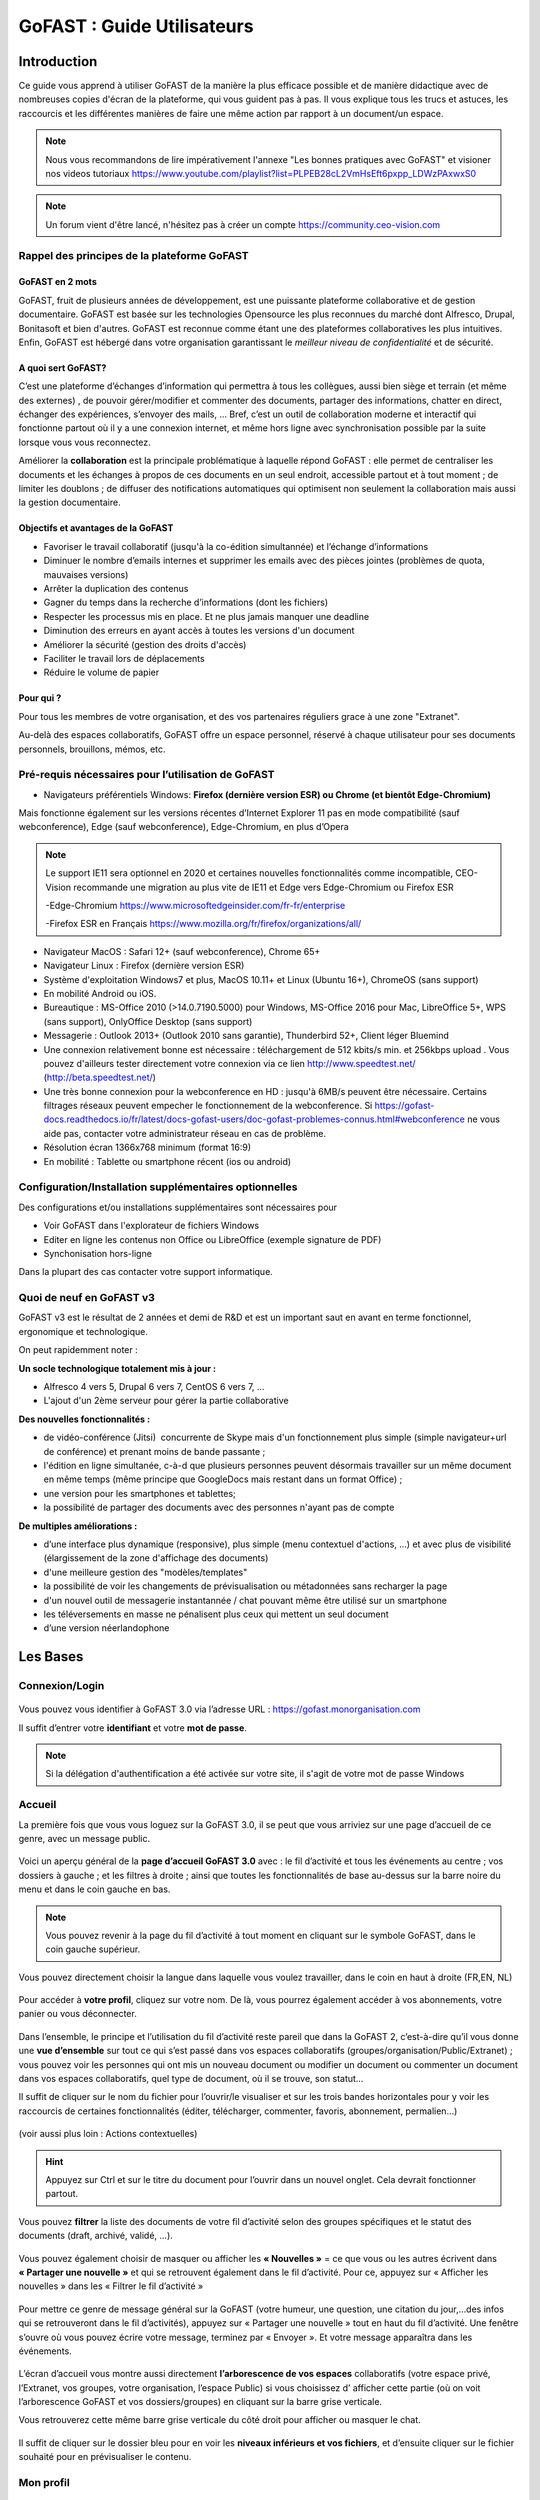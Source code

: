==============================
GoFAST : Guide Utilisateurs 
==============================

   
   
Introduction
============

Ce guide vous apprend à utiliser GoFAST de la manière la plus efficace
possible et de manière didactique avec de nombreuses copies d'écran de
la plateforme, qui vous guident pas à pas. Il vous explique tous les
trucs et astuces, les raccourcis et les différentes manières de faire
une même action par rapport à un document/un espace.

.. NOTE:: Nous vous recommandons de lire impérativement l'annexe "Les
   bonnes pratiques avec GoFAST" et visioner nos videos tutoriaux https://www.youtube.com/playlist?list=PLPEB28cL2VmHsEft6pxpp_LDWzPAxwxS0

.. NOTE:: Un forum vient d'être lancé, n'hésitez pas à créer un compte https://community.ceo-vision.com
   

Rappel des principes de la plateforme GoFAST
--------------------------------------------

GoFAST en 2 mots
~~~~~~~~~~~~~~~~

GoFAST, fruit de plusieurs années de développement, est une puissante
plateforme collaborative et de gestion documentaire. GoFAST est basée
sur les technologies Opensource les plus reconnues du marché dont
Alfresco, Drupal, Bonitasoft et bien d'autres. GoFAST est reconnue comme
étant une des plateformes collaboratives les plus intuitives.
Enfin, GoFAST est hébergé dans votre organisation garantissant le
*meilleur niveau de confidentialité* et de sécurité.

A quoi sert GoFAST?
~~~~~~~~~~~~~~~~~~~

C’est une plateforme d’échanges d’information qui permettra à tous les
collègues, aussi bien siège et terrain (et même des externes)
, de pouvoir gérer/modifier et commenter des documents, partager des
informations, chatter en direct, échanger des expériences, s’envoyer des
mails, … Bref, c’est un outil de collaboration moderne et interactif qui
fonctionne partout où il y a une connexion internet, et même hors ligne
avec synchronisation possible par la suite lorsque vous vous
reconnectez.

Améliorer la **collaboration** est la principale problématique à
laquelle répond GoFAST : elle permet de centraliser les documents et les
échanges à propos de ces documents en un seul endroit, accessible
partout et à tout moment ; de limiter les doublons ; de diffuser des
notifications automatiques qui optimisent non seulement la collaboration
mais aussi la gestion documentaire.

Objectifs et avantages de la GoFAST
~~~~~~~~~~~~~~~~~~~~~~~~~~~~~~~~~~~

-  Favoriser le travail collaboratif (jusqu'à la co-édition simultannée) et
   l’échange d’informations
-  Diminuer le nombre d’emails internes et supprimer les emails avec des
   pièces jointes (problèmes de quota, mauvaises versions)
-  Arrêter la duplication des contenus
-  Gagner du temps dans la recherche d’informations (dont les fichiers)
-  Respecter les processus mis en place. Et ne plus jamais manquer une
   deadline
-  Diminution des erreurs en ayant accès à toutes les versions d'un
   document
-  Améliorer la sécurité (gestion des droits d'accès)
-  Faciliter le travail lors de déplacements
-  Réduire le volume de papier

Pour qui ?
~~~~~~~~~~

Pour tous les membres de votre organisation, et des vos partenaires
réguliers grace à une zone "Extranet".

Au-delà des espaces collaboratifs, GoFAST offre un espace personnel,
réservé à chaque utilisateur pour ses documents personnels, brouillons,
mémos, etc.

Pré-requis nécessaires pour l’utilisation de GoFAST
---------------------------------------------------
-  Navigateurs préférentiels Windows: **Firefox (dernière version ESR) ou Chrome (et bientôt Edge-Chromium)** 

Mais fonctionne également sur les versions récentes d’Internet Explorer 11 pas en mode compatibilité (sauf webconference), Edge (sauf webconference), Edge-Chromium, en plus d’Opera 

.. NOTE::
    Le support IE11 sera optionnel en 2020 et certaines nouvelles fonctionnalités comme incompatible, CEO-Vision recommande une migration au plus vite de IE11 et Edge vers Edge-Chromium ou Firefox ESR 
    
    -Edge-Chromium https://www.microsoftedgeinsider.com/fr-fr/enterprise
    
    -Firefox ESR en Français https://www.mozilla.org/fr/firefox/organizations/all/

-  Navigateur MacOS : Safari 12+ (sauf webconference), Chrome 65+

-  Navigateur Linux : Firefox (dernière version ESR)
   
-  Système d'exploitation Windows7 et plus, MacOS 10.11+ et Linux (Ubuntu 16+), ChromeOS (sans support)
-  En mobilité Android ou iOS. 

-  Bureautique : MS-Office 2010 (>14.0.7190.5000) pour Windows, MS-Office 2016 pour Mac, LibreOffice 5+, WPS (sans support), OnlyOffice Desktop (sans support)

-  Messagerie : Outlook 2013+ (Outlook 2010 sans garantie), Thunderbird 52+, Client léger Bluemind  

-  Une connexion relativement bonne est nécessaire : téléchargement de
   512 kbits/s min. et 256kbps upload . Vous pouvez d'ailleurs tester
   directement votre connexion via ce lien http://www.speedtest.net/
   (http://beta.speedtest.net/)
   
-  Une très bonne connexion pour la webconference en HD : jusqu'à 6MB/s peuvent être nécessaire. Certains filtrages réseaux peuvent empecher le fonctionnement de la webconference. Si https://gofast-docs.readthedocs.io/fr/latest/docs-gofast-users/doc-gofast-problemes-connus.html#webconference ne vous aide pas, contacter votre administrateur réseau en cas de problème.    

-  Résolution écran 1366x768 minimum (format 16:9)

- En mobilité : Tablette ou smartphone récent (ios ou android)

Configuration/Installation supplémentaires optionnelles
---------------------------------------------------------
Des configurations et/ou installations supplémentaires sont nécessaires pour 

- Voir GoFAST dans l'explorateur de fichiers Windows
- Editer en ligne les contenus non Office ou LibreOffice (exemple signature de PDF)
- Synchonisation hors-ligne

Dans la plupart des cas contacter votre support informatique.

Quoi de neuf en GoFAST v3
-------------------------

GoFAST v3 est le résultat de 2 années et demi de R&D et est un important
saut en avant en terme fonctionnel, ergonomique et technologique.

On peut rapidemment noter :

**Un socle technologique totalement mis à jour :**

-  Alfresco 4 vers 5, Drupal 6 vers 7, CentOS 6 vers 7, ...
-  L'ajout d'un 2ème serveur pour gérer la partie collaborative

**Des nouvelles fonctionnalités :**

-  de vidéo-conférence (Jitsi)  concurrente de Skype mais d'un
   fonctionnement plus simple (simple navigateur+url de conférence) et
   prenant moins de bande passante ;
-  l'édition en ligne simultanée, c-à-d que plusieurs personnes peuvent
   désormais travailler sur un même document en même temps (même
   principe que GoogleDocs mais restant dans un format Office) ;
-  une version pour les smartphones et tablettes;
-  la possibilité de partager des documents avec des personnes n'ayant
   pas de compte

**De multiples améliorations :**

-  d’une interface plus dynamique (responsive), plus simple (menu
   contextuel d'actions, ...) et avec plus de visibilité (élargissement
   de la zone d'affichage des documents)
-  d'une meilleure gestion des "modèles/templates"
-  la possibilité de voir les changements de prévisualisation ou
   métadonnées sans recharger la page
-  d'un nouvel outil de messagerie instantannée / chat pouvant même être
   utilisé sur un smartphone
-  les téléversements en masse ne pénalisent plus ceux qui mettent un seul document
-  d’une version néerlandophone

Les Bases
=========

Connexion/Login
---------------

.. figure:: media-guide/image001.png
   :alt: 

Vous pouvez vous identifier à GoFAST 3.0 via l’adresse URL :
https://gofast.monorganisation.com

Il suffit d’entrer votre **identifiant** et votre **mot de passe**.

.. NOTE::
   Si la délégation d'authentification a été activée sur votre
   site, il s'agit de votre mot de passe Windows

Accueil
-------

La première fois que vous vous loguez sur la GoFAST 3.0, il se peut que
vous arriviez sur une page d’accueil de ce genre, avec un message
public.

.. figure:: media-guide/image002.png
   :alt: 

Voici un aperçu général de la **page d’accueil GoFAST 3.0** avec : le
fil d’activité et tous les événements au centre ; vos dossiers à
gauche ; et les filtres à droite ; ainsi que toutes les fonctionnalités
de base au-dessus sur la barre noire du menu et dans le coin gauche en
bas.

.. figure:: media-guide/Image-Accueil-1.png
   :alt: 

.. NOTE::
    Vous pouvez revenir à la page du fil d’activité à tout moment
    en cliquant sur le symbole GoFAST, dans le coin gauche supérieur.

.. figure:: media-guide/Home-GoFAST.png 
   :alt: 

Vous pouvez directement choisir la langue dans laquelle vous voulez
travailler, dans le coin en haut à droite (FR,EN, NL)

.. figure:: media-guide/choix-langue.png
   :alt: 

Pour accéder à **votre profil**, cliquez sur votre nom. De là, vous
pourrez également accéder à vos abonnements, votre panier ou vous déconnecter.

.. figure:: media-guide/votre-profil-0.png
   :alt: 
   
.. figure:: media-guide/votre-profil-1.png
   :alt: 

Dans l’ensemble, le principe et l’utilisation du fil d’activité reste
pareil que dans la GoFAST 2, c’est-à-dire qu’il vous donne une **vue
d’ensemble** sur tout ce qui s’est passé dans vos espaces collaboratifs
(groupes/organisation/Public/Extranet) ; vous pouvez voir les
personnes qui ont mis un nouveau document ou modifier un document ou
commenter un document dans vos espaces collaboratifs, quel type de
document, où il se trouve, son statut…

Il suffit de cliquer sur le nom du fichier pour l’ouvrir/le visualiser
et sur les trois bandes horizontales pour y voir les raccourcis de certaines
fonctionnalités (éditer, télécharger, commenter, favoris, abonnement,
permalien…)

.. figure:: media-guide/raccourci-fonctionnalités.png
   :alt: 

(voir aussi plus loin : Actions contextuelles)

.. HINT::
   Appuyez sur Ctrl et sur le titre du document pour
   l’ouvrir dans un nouvel onglet. Cela devrait fonctionner partout.

Vous pouvez **filtrer** la liste des documents de votre fil d’activité
selon des groupes spécifiques et le statut des documents (draft,
archivé, validé, …).

.. figure:: media-guide/filtres.png
   :alt: 

Vous pouvez également choisir de masquer ou afficher les **« Nouvelles »** =
ce que vous ou les autres écrivent dans **« Partager une
nouvelle »** et qui se retrouvent également dans le fil d’activité. Pour
ce, appuyez sur « Afficher les nouvelles » dans les « Filtrer le fil
d’activité »

.. figure:: media-guide/afficher-les-nouvelles.png
   :alt: 

Pour mettre ce genre de message général sur la GoFAST (votre humeur, une
question, une citation du jour,…des infos qui se retrouveront dans le
fil d’activités), appuyez sur « Partager une nouvelle » tout en haut du
fil d’activité. Une fenêtre s’ouvre où vous pouvez écrire votre message,
terminez par « Envoyer ». Et votre message apparaîtra dans les
événements.

.. figure:: media-guide/image014.png
   :alt: 

.. figure:: media-guide/image015.png
   :alt: 

.. figure:: media-guide/image016.png
   :alt: 

L’écran d’accueil vous montre aussi directement **l’arborescence de vos
espaces** collaboratifs (votre espace privé, l’Extranet, vos groupes,
votre organisation, l’espace Public) si vous choisissez d’ afficher
cette partie (où on voit l’arborescence GoFAST et vos dossiers/groupes)
en cliquant sur la barre grise verticale.

Vous retrouverez cette même barre grise verticale du côté droit pour
afficher ou masquer le chat.

.. figure:: media-guide/image013.png
   :alt: 

Il suffit de cliquer sur le dossier bleu pour en voir les **niveaux
inférieurs et vos fichiers**, et d’ensuite cliquer sur le fichier
souhaité pour en prévisualiser le contenu.

.. figure:: media-guide/image012.png
   :alt: 

Mon profil
----------

.. figure:: media-guide/image017.png
   :alt: 

Vous retrouvez les données vous concernant dans « **Mon profil** »,
sous votre nom, à droite de l’écran d’accueil.

Les données de votre profil restent les mêmes que dans GoFAST 2, seule
la visualisation change un peu.

Vous retrouvez « votre carte de visite virtuelle » avec votre nom,
prénom, fonction, entreprise, rôle dans GoFAST, téléphone, email, …
ainsi que les données liées à votre compte GoFAST : vos espaces
collaboratifs, groupes, organisation(s), hobbies, …

.. figure:: media-guide/image018.png
   :alt: 

Paramètres du profil
~~~~~~~~~~~~~~~~~~~~

La page de vos **paramètres de compte** a un peu changé d’apparence mais
on y retrouve les mêmes informations : identifiant, nom, prénom, email,
mot de passe, votre **langue de travail.**

.. figure:: media-guide/image019.png
   :alt: 

Ajouter une photo à son profil 
~~~~~~~~~~~~~~~~~~~~~~~~~~~~~~~

Allez dans votre profil, cliquez sur le logo de la **photo**, vous
verrez d’ailleurs votre nom apparaître.

.. figure:: media-guide/image020.png
   :alt: 

Vous arriverez sur cette page, appuyez sur « Charger un fichier » pour
aller chercher votre photo sur votre ordinateur, double-cliquez dessus
ou cliquez sur OUVRIR. Vous pourrez l’adapter. Puis « Enregistrez ».

.. figure:: media-guide/image021.png
   :alt: 

Votre photo apparaîtra dès lors dans votre profil et partout où vous
agirez sur GoFAST. C’est un moyen rapide et amusant de connaître ses
collègues éloignés et de savoir à qui on s’adresse ( à condition de
mettre de vraies photos de profil) .

.. figure:: media-guide/image023.png
   :alt: 

.. figure:: media-guide/image024.png
   :alt: 

Les Espaces collaboratifs
-------------------------
Les espaces collaboratifs sont des zones de travail collaboratif et de partage de documents accessibles uniquement aux utilisateurs membres.

Il existe plusieurs types d'Espaces Collaboratifs : 

-  Organisation (Organigramme : Directions, Départements, Services...)
-  Groupe (espaces transverses : projet, produit, site géographique, thématique, ...)
-  Extranet (espaces de travail avec des collaborateurs extranets)
-  Public (accessible à tous les utilisateurs internes - non "extranets")

Un espace Privé est également disponible pour chaque utilisateur. 

Les Rôles disponibles pour les Membres des Espaces Collaboratifs sont : 

- Administrateur 
- Contributeur
- Lecture Seule 

Chaque espace peut contenir un ou plusieurs sous espaces. Dans ce cas il est possible d'avoir un sous-ensemble de membres dans les sous-espaces afin de restreindre l'accès. Plus vous descendez dans l'arborescence, moins il y a potentiellement de membres. 
La gestion des accès aux espaces suit une suite logique d'entonnoir. 

.. NOTE::
   Les espaces peuvent contenir des fichiers, autres contenus (ex : forums, pages Wiki, etc.), des sous-espaces (avec droits associés) ou encore des dossiers classiques. Les dossiers classiques héritent des mêmes droits d'accès que l'espace parent où ils se trouvent.
   Les espaces sont représentés dans l'explorateur de fichiers intégré par des icônes distinctes et avec un "_" devant le nom de l'espace (ex: _Organisation) dans l'explorateur de fichiers Windows ou Mac. 

Avant de pouvoir déposer les fichiers et les documents sur la plateforme GoFAST, assurez-vous de créer les "bons" espaces et sous-espaces collaboratifs de type Organisation, Groupe ou Extranet ! 


Notion de partage de contenus entre espaces
~~~~~~~~~~~~~~~~~~~~~~~~~~~~~~~~~~~~~~~~~~~

.. IMPORTANT::
   Pour qu'un document se retrouve dans plusieurs espaces (et
   bien sûr sans doublons), il est **partagé** en changeant sa visibilité
   (sur la page sur document)

.. figure:: media-guide/image369.png
   :alt: 

Retrouver ses espaces
~~~~~~~~~~~~~~~~~~~~~

Dans l’onglet « **Espaces** », vous retrouvez tous vos **espaces
collaboratifs**, c’est-à-dire vos groupes, votre organisation, votre
espace privé, l’espace Public, l’Extranet, …

.. figure:: media-guide/image025.png
   :alt: 

Espace Privé
~~~~~~~~~~~~

Plutôt que de stocker les documents sur le desktop de votre ordinateur,
il est recommandé de les mettre dans cet **espace personnel** pour ainsi
bénéficier des fonctionnalités GoFAST, notamment le moteur de recherche,
le versionning (qui évite de perdre des informations si une version de
fichier est corrompue) ou encore l’accès à distance à ses fichiers (via
un autre PC, tablettes et smartphone).

Pour accéder à votre espace personnel, il suffit d’aller sur l’onglet «
Espaces », « Mon Espace Privé » . Vous arrivez sur votre page
personnelle avec votre page d’accueil, vos activités, vos documents,
votre calendrier, … (= les 4 onglets que vous retrouverez dans chaque
espace collaboratif/groupe).

.. figure:: media-guide/image026.png
   :alt: 

.. figure:: media-guide/image027.png
   :alt: 

De même, dans chaque espace collaboratif, vous retrouverez les 2 petites
icônes en haut à droite ; dont la 1ère « Parcourir à partir
d’ici » vous permet d’ouvrir une **nouvelle page** avec l’arborescence
de vos dossiers et fichiers, et avoir ainsi une vue d’ensemble de vos
fichiers. (pareil que l’onglet « Documents »)

.. figure:: media-guide/image028.png
   :alt: 

.. figure:: media-guide/Image-Espace-2.png
   :alt: 

La 2eme icône « Afficher le contenu en pleine page » permet **d’agrandir
la vue** de la page, en supprimant ce qui entoure les onglets

.. figure:: media-guide/image030.png
   :alt: 

.. figure:: media-guide/image031.png
   :alt: 

Il suffit de réappuyer sur la même icône à 2 flèches pour revenir à la
vue précédente, avec plus d’infos comme les derniers contenus vus.

Espace Public
~~~~~~~~~~~~~

A l’inverse de l’espace personnel/privé, **l’Espace Public** donne accès
aux documents « publics » visibles par tous les utilisateurs internes GoFAST
(sauf les membres Extranet).

Mais contrairement à GoFAST 2, cet espace Public interne est maintenant
géré par **tous les administrateurs de plateforme** de la GoFAST (y créer des
sous-espaces, déposer les documents etc..) : les autres utilisateurs
dits « standards/contributeurs» ne peuvent *pas ajouter de contenus ni
les modifier dans l’espace Public*, ils devront le demander à leur
administrateur de plateforme.

Par contre, les administrateurs peuvent également configurer l'espace
public de telle sorte que tous les utilisateurs et membres de la plateforme (hors Extranet) puissent
contribuer aussi à cet espace public: soit la lecture, soit l'écriture.

Pour y accéder, allez dans « **Espaces** », « **Public** ». Pas
besoin d’en être membre, vous y avez accès automatiquement.

Pour résumé, il y a donc deux possibilités d'alimenter cet espace **Public**.

-  Les utilisateurs ayant pour rôle **Super-Administrateurs** peuvent alimenter, modifier, créer des documents, créer des sous-espaces, etc. Les documents sont alors visibles par tous les utilisateurs en **Lecture Seule**.
-  Tous les utilisateurs et membres de la plateforme (hors membres Extranet) sont **Contributeurs** de cet espace et ont la possibilité d'ajouter, modifier, supprimer les documents.

.. figure:: media-guide/image032.png
   :alt: 

**Que trouve-t-on dans cet espace Public ?**

Pour le contenus totalement transversal à l'Organisation. On peut également y mettre des forums de support et tout contenus généraux.

.. figure:: media-guide/image033.png
   :alt: 

.. NOTE::
   Petite différence avec la version précédente de GoFAST v2 \ **: les
   dossiers de l’Espace Public deviennent des sous-espaces** par souci de
   clarté.

Vous pouvez **vous abonner** à cet espace via le petit logo entouré en
mauve et en cliquant sur « s’abonner ». Vous recevrez ainsi directement
des notifications par rapport au contenu de cet espace. Vous pourrez
d’ailleurs faire cela pour tous les espaces.

.. figure:: media-guide/image034.png
   :alt: 

Espace Extranet
~~~~~~~~~~~~~~~

.. figure:: media-guide/image035.png
   :alt: 

L’espace « **Extranet** » a la même fonction que dans GoFAST 2, c’est
l’espace partagé avec des externes à l'organisation.

Cet espace/groupe « Extranet » permet donc de partager des contenus avec
des clients, fournisseurs ou toute autre entité partenaire qui collabore
fréquemment mais **qui ne fait pas partie de l’organisation interne.**

Si vous voulez donner accès à cet espace à une personne externe, le
principe est le même que pour tout nouvel utilisateur, il faut lui créer
un compte et le faire membre du sous-espace Extranet le concernant. On
peut donner le rôle de « contributeur » à ce nouveau membre externe si
on veut qu’il puisse travailler sur les documents partagés ou alors
juste le mettre en « lecture seule », ainsi il ne pourra pas modifier de
documents partagés mais juste les commenter et télécharger (attention :
il ne pourra pas non plus en rajouter alors).

.. NOTE::
   Si on est administrateur d’un espace, on peut créer des comptes
   d’utilisateurs mais on ne pourra mettre ces utilisateurs que dans les
   espaces dont on a la responsabilité. Il se peut donc que vous soyez
   administrateur d’un groupe mais pas d’Extranet.

.. NOTE::
   GoFAST 3 permet d’envoyer, vers des personnes externes (= qui n’ont
   pas de compte GoFAST), des messages avec le lien vers un document qui
   se trouve sur GoFAST ; ils pourront ainsi charger le lien et avoir
   accès au document pendant 15 jours. Si vous voulez donc juste
   partager des documents pour information et non pour travailler
   dessus, pas besoin de créer un compte et un groupe spécifique avec un
   externe pour cela.

Les Groupes (= Espaces Transversaux)
~~~~~~~~~~~~~~~~~~~~~~~~~~~~~~~~~~~~

Les « **Groupes** » sont des zones de partage **transversales** /
interservices (ex : des groupes de projet). Ce sont des espaces dédiés à
des thématiques spécifiques qui ont un grand rôle collaboratif : toutes
les personnes concernées par le projet/sujet y ont accès, y compris dans
le cas où elles ne sont pas rattachées à la même « Organisation ».

Vous pouvez donc faire partie de plusieurs groupes.

A ce niveau, dans l’onglet « Espace » et « groupes » , vous ne verrez
que les groupes dont vous êtes membres et dans lesquels vous avez donc
accès aux documents. (=> non défini)

.. figure:: media-guide/image036.png
   :alt: 

Les Organisations (= Départements/Services)
~~~~~~~~~~~~~~~~~~~~~~~~~~~~~~~~~~~~~~~~~~~

Les espaces collaboratifs appelés « **Organisations** » correspondent
aux **départements** et **services** selon l'organigramme de votre
organisation; à ce niveau, vous n’y verrez que ceux auxquels vous
appartenez (RH, FIN, ….)

.. figure:: media-guide/image037.png
   :alt: 

Les ‘‘Organisations’’ représentent donc normalement la structure
hiérarchique de l’entreprise et chaque département (RH, IT, Financier,
...) peut avoir des sous-espaces pour les services.

Vous n’aurez donc accès qu’à **une organisation** dont vous êtes membre.

.. NOTE::
   Si vous devez **partager** des documents entre différents
   départements, vous devez le faire à travers un **Groupe** dédié. Par
   exemple un contrat est dans l'Organisation "Juridique" et aussi dans
   le Groupe "ProjetA" car c'est un contrat qui concerne le "ProjetA"
   dans lequel des membres de plusieurs départements sont rassemblés.
  
.. NOTE::
   Un utilisateur peut faire partie d’une ou plusieurs organisations (si
   fonction partagée entre 2 départements) et sous-organisations (les
   Services), et fait d’office partie de **plusieurs groupes** et
   sous-groupes collaboratifs pour pouvoir travailler avec ses collègues
   sur des projets/groupes de travail transversaux.



Création de Documents, Contenus, Utilisateurs
=============================================

Créer un Espace Collaboratif
----------------------------

Il est possible de **créer de nouveaux Espaces
Collaboratifs/sous-Espaces**, **si toutefois vous en avez les droits,
c’est-à-dire si vous êtes administrateur de l’espace-parent.**

Vous pouvez créer un nouvel espace:
   - dans les groupes transversaux
   - dans les organisations (vos services/département)
   - dans Public (visible par tous les utilisateurs sauf les externes)
   - sur l’Extranet (visible aussi par les externes)

Allez sur l’onglet « Créer » puis sur la flèche à côté de « Espace »,
vous verrez la liste des espaces dans lesquels vous pouvez créer un
nouveau sous-espace/groupe.

.. figure:: media-guide/image076.png
   :alt: 

Exemple ici pour créer un nouvel espace dans « Organisation » (dans
l’organigramme de la société donc) : Appuyez sur « Organisation », une
page s’ouvre où vous pouvez ajouter le titre de l’espace, une brève
description, créer une page d’accueil, choisir l’emplacement (le groupe
parent), … puis « Enregistrez »

Même principe pour toute création d’espace dans les groupes, Public
et Extranet.

.. figure:: media-guide/image077.png
   :alt: 

Votre sous-espace (dans Organisations ici ) est ainsi créé, avec ces
différents onglets et sa page d’\ **accueil** en 1er onglet
(que vous pouvez customiser comme vous voulez, avec une photo, un
message, une page web, …, pour présenter votre groupe)

.. figure:: media-guide/image078.png
   :alt: 

a) L’onglet « **Activité** » montre les événements qui se passent dans
   ce groupe : le forum s’il y a des conversations/commentaires ; les
   pages intranet liées ; les contenus/documents les plus consultés dans
   ce groupe ; et les contenus définis avec un état (validé, draft, etc)

.. figure:: media-guide/image079.png
   :alt: 

b) L’onglet « **Documents** » montre tous les fichiers qui se trouvent
   dans votre groupe, dans la fenêtre au centre de l’écran, et
   l’arborescence par rapport à toute la GoFAST dans la colonne de
   gauche.

On voit dans l’exemple ici qu’il y a dans la fenêtre du milieu un
dossier et plusieurs fichiers qui font partie du groupe « \_Test pour
annuler » qui lui-même se trouve dans l’arborescence (flèche rouge à
gauche) de l’espace de base/espace-parent « Organisation », sous-espaces
« BTCCTB » et « Test sous-organisation».

.. NOTE::
   Dans l’arborescence, on distingue les espaces avec un
   underscore devant leur nom « \_ » ; s’il n’y a rien , ce sont des
   dossiers/
   s. Dans les 2 cas, vous pouvez voir leurs niveaux
   inférieurs en cliquant sur le petit « + » devant chacun. Ou les cacher
   avec le petit « - ».

On peut également voir le cheminement du fichier (path), au-dessus des
onglets, encadré en vert ici.

.. figure:: media-guide/Image-4.png
   :alt: 

C’est à ce stade que vous pouvez **glisser/déposer directement des
fichiers** qui se trouvent ailleurs sur votre ordinateur ou les
télécharger en appuyant sur « Parcourir » en bleu en bas à droite.

.. figure:: media-guide/image081.png
   :alt: 

Une fois avoir double-cliqué sur le document à télécharger ou sur
« Open », vous voyez une barre de progression en bas de page qui vous
indique que le document se charge sur la GoFAST. (flèche bleue devant le
nom du document = en charge, croix = problème, sablier = en liste
d’attente)

.. figure:: media-guide/image082.png
   :alt: 

Dès que le document est chargé et apparaît dans la fenêtre centrale,
vous pouvez y travailler comme à l’habitude, grâce aux raccourcis de
fonctionnalités (clic-droit de la souris quand vous avez sélectionné le
document) ou en double-cliquant sur le titre du fichier pour le
prévisualiser et avoir accès à toutes ses métadonnées et ses
fonctionnalités.

.. figure:: media-guide/Picture1.png
   :alt: 

Voir aussi"Gestion des documents"

Créer un compte Utilisateur
--------------------------------

Voir 'Créer un utilisateur dans un
espace/groupe'

Chaque administrateur d’espace/groupe peut **créer un nouvel
utilisateur** qu’il rattachera alors directement à ce groupe (et autres
si besoin et s’il en est l’administrateur aussi).

.. image:: media-guide/Tag-Enterprise.png
   :align: right
   :scale: 7%
   

Créer/Ajouter un nouveau Document
---------------------------------

Il est possible de **créer de nouveaux documents** directement sur la
GoFAST, plus besoin de créer d’abord le document sur votre desktop puis
de le migrer .

Allez sur l’onglet « Créer », « Contenu », « Fichier,Document ».

.. figure:: media-guide/image049.png
   :alt: 

Une page s’ouvre, sur laquelle vous pouvez indiquer le nom du document «
titre » et déjà y apposer quelques métadonnées de base (extension/type,
langues).

Choisissez l’option « Créer un fichier vide »

Choisissez l’emplacement où se retrouvera le document dans
l’arborescence des fichiers en cochant la case devant le nom du
groupe/répertoire en question ou en cliquant 2x sur le nom du groupe pour
qu’il se retrouve sur la droite en bleu.

Puis enregistrez.

.. figure:: media-guide/image050.png
   :alt: 

.. figure:: media-guide/image051.png
   :alt: 

Si le document existe déjà ailleurs sur votre PC, vous pouvez l’ajouter
sur la GoFAST via ce canal-ci également.

Il suffit alors de le télécharger en cliquant sur « **Télécharger un
fichier** » et « Choose File » ; le contenu de votre PC s’ouvre,
choisissez votre document à migrer ; choisissez l’emplacement dans
l’arborescence. Puis enregistrez.

.. figure:: media-guide/image052.png
   :alt: 

.. figure:: media-guide/image053.png
   :alt: 

Vous verrez ainsi la prévisualisation de votre document et pourrez
commencer à y travailler et y apposer les métadonnées relatives.

Créer un document à partir d’un modèle (template)
~~~~~~~~~~~~~~~~~~~~~~~~~~~~~~~~~~~~~~~~~~~~~~~~~

Vous pouvez créer un **nouveau document à partir d’un template** déjà
existant sur la GoFAST.

Il faut pour cela que vos templates soient placés au préalable dans un
répertoire spécifique appelé « TEMPLATES » qui se trouve dans les espaces et
sous-espaces.

Le fait de les déposer dans ce répertoire leur donne automatiquement
l’étiquette de « Template ». Vous pourrez ensuite retrouver ces
documents dans le Formulaire "Créer un document à partir d'un Modèle".

.. NOTE::
   Dans GoFAST 3, la catégorie « Template » n'existe plus.
   C'est à présent dans les étiquettes que vous la retrouverez.

Vous devez créer ce répertoire « TEMPLATES » dans l’onglet « Documents »
dans les espaces et les sous-espaces de type Organisation/Groupe.

Pour créer ce nouveau document à partir d’un template existant, allez
dans l’onglet « Créer »\_« Contenu »\_«Fichier,Document ».

Choisissez l’option « Créer à partir d’un modèle » (en dessous du
titre), vous verrez alors les différentes possibilités de **répertoires
« TEMPLATES »** contenant des modèles. Cochez le modèle que vous voulez
utiliser. Le titre et l’extension se mettront automatiquement selon le
type de modèle choisi. Choisissez un nouveau titre, la langue et
l’emplacement où vous voulez le placer puis « Enregistrer ».

Vous pouvez même éviter la notification aux autres membres de la
création de ce document, en cochant la petite case juste au-dessus d’ «
Enregistrer »

.. figure:: media-guide/image057.png
   :alt: 

Après avoir appuyé sur « Enregistrer » , vous verrez la prévisualisation
de votre nouveau document.

.. figure:: media-guide/image058.png
   :alt: 
   
Ajouter un ou plusieurs documents par *glisser-déposer*
~~~~~~~~~~~~~~~~~~~~~~~~~~~~~~~~~~~~~~~~~~~~~~~~~~~~~~~~~
Vous pouvez à tout instant glisser un document vers GoFAST, soit sur la page d'accueil soit dans l'explorateur de fichiers.

.. figure:: media-guide/glisser-deposer-ithit.png
   :alt:

Ajouter un ou plusiers documents par le *Lecteur Réseau*
~~~~~~~~~~~~~~~~~~~~~~~~~~~~~~~~~~~~~~~~~~~~~~~~~~~~~~~~~
Pour utiliser l'explorateur Windows (ou Explorer sous MAC) vous devez configurer celui-ci pour qu'il accède à GoFAST.

Configurer le *Lecteur Réseau*
^^^^^^^^^^^^^^^^^^^^^^^^^^^^^^

Faire un clic-droit sur "Ce PC" et choisir "Connecter un lecteur réseau"

.. figure:: media-guide/config-win-webdav1.png
   :alt: 
   
Entrer l'adresse pointant vers votre GoFAST, ex. ``\\gofast.ceo-vision.com@SSL\alfresco\webdav\``

.. figure:: media-guide/config-win-webdav2.png
   :alt:

Une boite de dialogue s'ouvrira ensuite dans laquelle vous devrez entrer vos identifiants / mot de passe GoFAST
 
En cas d'erreur voir http://gofast-docs.readthedocs.io/fr/latest/docs-gofast-users/doc-gofast-problemes-connus.html#gofast-problemes-connus 
 
Une fois cette opération faite, vous pouvez voir GoFAST comme un "Lecteur Réseau", alors la même arborescence

.. figure:: media-guide/webdav-gofast.png
   :alt:

Vous pouvez faire toute opération, commme des copier-coller de documents ou de répertoires entiers.  

.. CAUTION:: Vous ne pouvez pas faire d'opérations sur les Espaces (commençant par un _)

.. figure:: media-guide/copier-coller-webdav.png
   :alt:

Créer une page Wiki (page interne)
--------------------------------------

Il est possible de **créer une page Intranet/Wiki** sur la GoFAST.

Allez sur l’onglet « Créer » puis « Contenu », « Page Intranet ».

Donnez-lui un titre, créez son contenu grâce aux mêmes fonctionnalités
que Word, choisissez son emplacement dans l’arborescence.

Vous pouvez choisir l'emplacement du livre, puis sélectionnez soit
« Créer un nouveau livre », soit « créer ce livre dans un autre livre »
(une sorte espace/sous-espace). Puis cliquez sur « Enregistrer ». Vous
retrouverez votre livre au niveau d'un espace choisi auparavant.

Le **livre** est une sorte de classement virtuel de pages Intranet. Vous
pouvez ajouter n'importe quelle page Intranet qui est sur GoFAST dans le
livre. Vous pouvez créer des thématiques et puis naviguer facilement
d'un contenu à l'autre.

Par exemple, créer un livre peut être intéressant dans le cadre de
réalisation d'un projet collaboratif lorsque vous avez besoin de créer
l'ensemble de contenus par thème.

Concernant le poids : plus le poids du contenu est lourd, plus il sera
négatif; si le poids du contenu est léger, plus il sera positif. Il
l'attribue automatiquement en mesurant le poids du contenu créé.

.. figure:: media-guide/image059.png
   :alt: 

.. figure:: media-guide/image060.png
   :alt: 

Voici un exemple d’aperçu d’une page web, qui se compore comme un
document, avec les métadonnées relatives sur la droite

.. figure:: media-guide/image061.png
   :alt: 

Créer une page Web externe (URL)
----------------------------------

Avec cette fonctionnalité, vous pouvez **intégrer des pages externes**
qui proviennent d'autres sites web. On pourra donc visualiser le contenu
d'une page web externe directement dans la plateforme GoFAST.

Allez sur l’onglet « Créer », « Contenu », « Page Externe URL »

.. figure:: media-guide/image062.png
   :alt: 

Indiquez un titre, choisissez la langue, copier le lien URL, choisissez
l’emplacement dans l’arborescence (cochez la case ou cliquez sur le nom
du groupe pour le retrouver en bleu sur la droite), enregistrez.

.. figure:: media-guide/image063.png
   :alt: 

Créer un Forum
---------------

Il est possible de créer des « mini-forums » dans un groupe. Ce qui
revient à démarrer un fil de **discussion** via les commentaires.

Allez sur l’onglet « Créer » , « Contenu », « Forum ».

Indiquez le sujet du Forum, choisissez la langue, écrivez du contenu
(comme dans Word), choisissez l’emplacement dans l’arborescence,
enregistrez.

.. figure:: media-guide/image064.png
   :alt: 

.. figure:: media-guide/image065.png
   :alt: 

Si le forum que vous avez créé se trouve dans un groupe, vous le
retrouverez dans l’onglet « Activité » de votre groupe, 1\ :sup:`er`
cadre. Cliquez sur son nom pour l’ouvrir.

.. figure:: media-guide/image066.png
   :alt: 

Vous pouvez enrichir le forum de votre groupe par le même principe que
l’ajout de commentaire. Vous pourrez ensuite soit supprimer (poubelle)
/modifier (crayon sur feuille) votre commentaire, soit répondre à un
commentaire (petite flèche) ainsi que vous abonner/désabonner à ce
forum.

Un message en haut à droite apparaîtra signalant la publication de votre
commentaire.

.. figure:: media-guide/image067.png
   :alt: 

Créer un Formulaire
-------------------

Il est possible de **créer un formulaire d’enquête** par exemple
directement sur la GoFAST.

Allez sur l’onglet  « Créer », « Contenu », « Formulaire » .

Donnez un titre au formulaire, créer le contenu de l’intro, choisissez
son emplacement dans l’arborescence, enregistrez.

.. figure:: media-guide/image068.png
   :alt: 

.. figure:: media-guide/image069.png
   :alt: 

Vous le retrouverez dans les contenus populaires ou dans l’emplacement/dans le groupe 
où vous avez mis votre formulaire. Il se retrouvera également
en haut du fil d'activité, dans la recherche et dans vos derniers contenus vus.

.. figure:: media-guide/image073.png
   :alt: 

Une fois que votre formulaire est crée, vous arriverez sur la page du formulaire.
C'est sur cette page qu'arriveront les utilisateurs
qui rempliront votre formulaire. Pour l'instant, elle est vide.

.. NOTE::
   Pour l'instant, et tant que vous n'aurez pas publié votre formulaire, personne
   ne pourra le remplir.

.. figure:: media-guide/form01.png
   :alt: 

En tant que créateur du formulaire, vous avez la possibilité
d'accéder aux onglets "Gérer" et "Résultats". Les administrateurs
de l'espace dans lequel est ce formulaire y ont également accès.

Configurer un formulaire
~~~~~~~~~~~~~~~~~~~~~~~~

Nous allons nous concentrer sur l'onglet "Gérer" qui va servir à configurer les champs de votre formulaire.

.. figure:: media-guide/form02.png
   :alt: 

Glissez / déposez les champs que vous voulez mettre dans le formulaire, ils
apparaîtront à gauche sous « Edition du formulaire ».

.. figure:: media-guide/form03.png
   :alt: 

En cliquant sur les champs, des options de configuration sont disponibles

.. figure:: media-guide/form04.png
   :alt: 

.. NOTE::
   N'oubliez pas d'enregistrer régulièrement votre travail en cliquant 
   sur le bouton "Enregistrer".

Une fois que votre formulaire vous convient, vous pouvez configurer
d'autres paramètres dans l'onglet "Configuration du formulaire".

.. figure:: media-guide/form05.png
   :alt: 

.. NOTE::
   N'oubliez pas d'enregistrer votre configuration en cliquant 
   sur le bouton "Enregistrer la configuration".

Il est enfin temps de publier votre formulaire. Pour ce faire, il suffit
de cliquer sur le bouton "Publier" dans "Edition du formulaire" tout en bas.
A partir de maintenant, toutes les personnes qui ont accès à votre formulaire
pourront le remplir.

.. figure:: media-guide/form06.png
   :alt: 

Exploiter les réponses d'un formulaire
~~~~~~~~~~~~~~~~~~~~~~~~~~~~~~~~~~~~~~

L'onglet "Résultats" est accessible par le créateur du formulaire
et les administrateurs des espaces dans lesquelles est le formulaire.
L'entrée "Soumissions" vous permets de visualiser unitairement les soumissions
de chaque utilisateur.

.. figure:: media-guide/form07.png
   :alt: 

.. figure:: media-guide/form08.png
   :alt: 

L'entrée "Statistiques" permets d'afficher des statistiques globales
concernant les champs de votre formulaire.

.. figure:: media-guide/form09.png
   :alt: 

L'entrée "Export" permets d'exporter les statistiques au format CSV.
Il suffit de choisir les champs souhaités et de cliquer sur "Téléchargement".

.. figure:: media-guide/form10.png
   :alt:

.. figure:: media-guide/form11.png
   :alt:


Créer une Web-conférence/Réunion (Enterprise only)
----------------------------------------------------
    

.. CAUTION:: Les technologies de conférence Web sont assez récentes et nécessitent de bonnes ressources (PC, réseau, ...). Assurez-vous de suivre les pré-requis. En cas de problème consulter les problèmes fréquents : http://gofast-docs.readthedocs.io/fr/latest/docs-gofast-users/doc-gofast-problemes-connus.html#webconference

Tout comme dans Skype ou autres outils de discussion en ligne, vous
pouvez démarrer une **vidéoconférence** directement sur la GoFAST.

Allez sur l’onglet « Créer », « Conférence ».

Donnez un titre à la conférence, écrivez un résumé dans la grande
fenêtre grâce aux mêmes options que Word, choisissez une date, ajoutez
les participants (écrivez les 3 premières lettres du nom pour avoir les
propositions du système) et « Enregistrez »

.. figure:: media-guide/image084.png
   :alt: 

Vous pouvez remplir différents champs lors de la création d'une « Conférence ». 

Vous avez la possibilité d'informer une Date de début et de Fin de la conférence,
le lieu où se déroulera la visio-conférence et la possibilité de choisir les participants
par Espace.

Par exemple, concernant le choix des participants par Espace, vous avez la possibilité d'inviter tous les membres liés à l'Espace Commercial. 

.. figure:: media-guide/Visio-conference.png
   :alt: 

Une fois les participants et la date/heure de conférence introduits, et
après avoir appuyé sur « Enregistrer », une autre fenêtre s’ouvre avec
les données de la conférence.

On y voit la liste des participants, le nom de celui qui a lancé la
conférence, la date et l’heure, un message d’erreur (en rouge) si vous
ne disposez pas des accessoires nécessaires, …

.. figure:: media-guide/image085.png
   :alt: 

Par contre si tous vos accessoires sont disponibles, ils seront en vert
et vous serez aptes à commencer la conférence

.. figure:: media-guide/image086.png
   :alt: 

Un **mail** sera également envoyé aux **participants** avec le titre de
la conférence, un lien URL pour rejoindre la conférence sur GoFAST ou
direct sur le système de vidéoconférence JITSI, la liste des
participants, …

Vous serez en copie de ce mail de notification, ce qui vous permet de
renvoyer le lien URL à n’importe quel moment en cas de problème.

.. figure:: media-guide/image087.png
   :alt: 

Vous pouvez même enregistrer cet événement **dans votre agenda** Lotus
par exemple, en cliquant sur l’icône Lotus Note dans l’email, un message
s’affichera , vous demandant si vous voulez l’ajouter dans votre agenda.

.. figure:: media-guide/image088.png
   :alt: 

Si la conférence a été enregistrée pour une autre date à venir, les
participants et vous recevrez un reminder/rappel par mail également,
reprenant les mêmes informations et le lien URL.

.. figure:: media-guide/image089.png
   :alt: 


Gestion des Documents et Travail Collaboratif
=============================================

Lors de la **prévisualisation d’un document**, vous pouvez accéder
à plusieurs **fonctionnalités** liées directement au document .

En page centrale, la prévisualisation de votre document vous permet de
vérifier le contenu en un coup d’œil et voir si c’est le bon document.

Au-dessus de la prévisualisation, il y a le titre du document et le
chemin (path) = l’emplacement où se trouve le document dans
l’arborescence.

A gauche, vous voyez en même temps les autres documents qui se trouvent
dans ce même répertoire.

En haut à droite, encadré en orange sur l’image, vous retrouvez des
raccourcis de fonctionnalités liées au document prévisualisé.
(processus, commentaire, affichage, actions contextuelles)

A droite, se trouvent toutes les métadonnées liées au document : type,
format, statut, langue, emplacement, historique, version, ….

.. figure:: media-guide/image129.png
   :alt: 

.. NOTE::
   Il se peut que la prévisualisation ne s’ouvre pas
   directement et que vous ayez le message suivant :

.. figure:: media-guide/image374.png
   :alt: 

Il faudra juste cliquer sur la zone bleue « Tenter de prévisualiser à
nouveau ».

Si ça ne fonctionne toujours pas, vous pouvez tout de même accéder aux
fonctionnalités et options liées au document et donc vous pourrez par
exemple télécharger le document malgré tout. Allez dans les actions
contextuelles (3 barres horizontales, dans le coin droit supérieur, à
côté du titre) (voir plus loin pour les détails)

.. figure:: media-guide/image375.png
   :alt: 

Pour rappel, vous pouvez **masquer ou afficher** à tout moment la partie
avec l’\ **arborescence** de vos répertoires/groupes en cliquant sur la
barre grise verticale qui se trouve à gauche de la partie centrale de
l’écran. (prévisualisation ou fil d’activité)

.. figure:: media-guide/image376.png
   :alt: 

Voici en détail, la liste des actions contextuelles (fonctionnalités)
liées au document : parcourir, télécharger, éditer, commenter, …

Vous y accédez par l’icône avec les 3 barres horizontales tout à droite,
sur la même ligne que le titre de votre document. (voir plus bas pour
les détails des Actions contextuelles p.75)

.. figure:: media-guide/image130.png
   :alt: 

Prévisualisation des Documents : fonctionnement et fonctionnalités
------------------------------------------------------------------

La prévisualisation d'un fichier est la possibilité de visualiser le fichier (document, image, vidéo,...) directement dans le navigateur, sans avoir à l'ouvrir avec une application sur son poste de travail.

.. NOTE:: Pour certains types de fichiers (MS-Office ou LibreOffice), une transformation PDF est nécessaire. La transformation MS-Office => PDF est effectuée par Libreoffice (Community) ou OnlyOffice (Enterprise) GoFAST > 3.7

Les principaux formats prévisualisés : 

.. csv-table::  
   :header: "Formats", "Commentaires"
   :widths: 10, 40
   
   "doc,dot,xls,ppt", "transformé en PDF" 
   "docx,dotx,xlsx,pptx","transformé en PDF"
   "odt,ott,ods,odp","transformé en PDF"
   "txt,rtf","transformé en PDF"
   "eps","transformé en PDF"
   "msg","transformé text brut puis PDF"
   "eml","transformé en PDF"
   "jpg,png,gif","directement affiché par le navigateur"
   "svg","directement affiché par le navigateur"
   "mp4","directement lu dans le navigateur (streaming video)"
   "pdf","directement lu dans le navigateur"

Au-dessus de la **prévisualisation** du document, vous voyez une **barre
d’outils noire.**

Celle-ci permet certaines fonctionnalités comme la loupe, le zoom, page
suivante, etc.

.. figure:: media-guide/image377.png
   :alt: 

Le premier icône, (carré gris et noir) « **Toggle sidebar** », permet
de voir les « slides/pages » que comprend le document. Vous pouvez ainsi
aller directement sur la page souhaitée. Ce même icône donne accès à 3
autres options **« Show thumbnails », « Show document outline », « Show
attachment »**

.. figure:: media-guide/image378.png
   :alt: 

La **loupe** permet de rechercher un mot dans le texte (= Ctrl+F)

.. figure:: media-guide/image379.png
   :alt: 

Les **flèches** vers le haut ou vers le bas permettent d’aller à la page
précédente ou suivante

.. figure:: media-guide/image380.png
   :alt: 

«**Page**» et les numéros permettent de voir combien de pages
comprend le document et vous pouvez changer le numéro pour atteindre la
page souhaitée

.. figure:: media-guide/image381.png
   :alt: 

Le **« -»  et le « + »** permettent de zoomer. Et l’ « \ **Automatic
zoom** » vous donne des dimensions prédéfinies

.. figure:: media-guide/image382.png
   :alt: 

Le dossier blanc avec une flèche noire vers le haut permet **d’ouvrir
votre browser** et d’aller chercher un document sur votre ordinateur.

.. figure:: media-guide/image383.png
   :alt: 

La feuille blanche avec une flèche noire vers le bas permet de
**télécharger** le document en PDF. Vous retrouverez le lien pour
l’ouvrir dans le coin inférieur gauche de votre écran (selon votre
browser)

.. figure:: media-guide/image384.png
   :alt: 
   
.. figure:: media-guide/image385.png
   :alt: 

Un clic-droit sur l’étendard vertical permet plusieurs options, dont
celle d’ouvrir le document ou la **prévisualisation** dans une autre
fenêtre/onglet ou copier le lien (URL).

.. figure:: media-guide/image386.png
   :alt: 

.. figure:: media-guide/image387.png
   :alt: 

Vous pourrez alors **consulter la version PDF** du document avec les
fonctionnalités PDF associées

.. figure:: media-guide/image388.png
   :alt: 

Et enfin, le dernier icône avec les 2 flèches vers la droites ouvrent
d’autres options, dont « **Enable hand tool** », la petite main qui
permet notamment de monter/descendre dans un PDF sans utiliser le
curseur.

.. figure:: media-guide/image389.png
   :alt: 

Actions sur la page d'un document/contenu
-----------------------------------------

Il y a plusieurs **fonctionnalités liées à un document** telles que :
actualiser l’aperçu, processus et tâches (workflow), pleine page,
actions contextuelles (parcourir, modifier, télécharger, …)

Actualiser l’aperçu
~~~~~~~~~~~~~~~~~~~

Revient à **rafraîchir la page** et permet de mettre à jour la
synchronisation.

.. figure:: media-guide/image131.png
   :alt: 

Processus et tâches / Workflow
~~~~~~~~~~~~~~~~~~~~~~~~~~~~~~

Permet de **confier une tâche** à un autre utilisateur, par rapport à ce
document : demander une contribution, une validation, … Ou de voir
quelles sont les tâches qui vous sont attribuées par rapport à ce
document\ **.(= To Do)**

.. figure:: media-guide/image132.png
   :alt: 

Commenter
~~~~~~~~~~~~~~~~~~~~~~~~~~~

Permet de mettre un **commentaire général** sur le document, qui se
retrouvera en dessous de la prévisualisation et donc sera visible par
tous les membres de ce groupe dès qu’ils arriveront sur la
prévisualisation de ce document.

.. figure:: media-guide/image133.png
   :alt: 
   
Afficher le contenu en pleine page
~~~~~~~~~~~~~~~~~~~~~~~~~~~~~~~~~~

Permet de **masquer** toutes les données autour de la prévisualisation
et ne n’avoir plus que la page du document en vue plein écran.

.. figure:: media-guide/image134.png
   :alt: 

Pour revenir à la prévisualisation normale avec les infos, il suffira
d’appuyer sur le logo à 2 flèches 

.. figure:: media-guide/image135.png
   :alt: 

Actions contextuelles
~~~~~~~~~~~~~~~~~~~~~

Ce sont toutes les **actions qu’on peut faire avec /sur ce document** :
parcourir, télécharger, éditer en ligne/modifier, nouveau commentaire,
envoyer par mail, gérer les traductions, créer une publication, …

.. figure:: media-guide/image136.png
   :alt: 

Actions contextuelles / fonctionnalités sur un document
-------------------------------------------------------

Ces actions liées directement au document que vous prévisualisez peuvent
**varier selon le rôle** que vous avez dans ce groupe
(standard/contributeur, administrateur ou en lecture seule). Et selon
que vous en êtes l’auteur ou pas.

.. figure:: media-guide/image137.png
   :alt: 

   
Renommer un document
~~~~~~~~~~~~~~~~~~~~

Si vous en avez les droits ou en êtes l’auteur, vous pouvez renommer un
fichier via l’ action contextuelle : «**Rename**».

Changez le nom dans la case blanche et « Appliquez »

.. figure:: media-guide/image138.png
   :alt: 
   

.. figure:: media-guide/image139.png
   :alt: 

Faites ensuite un refresh de la page pour être certain que le changement
a été enregistré. Les petites flèches rondes apparaîtront en rouge pour
vous le rappeler.

.. figure:: media-guide/image140.png
   :alt: 

Résumé/présentation d’un document
~~~~~~~~~~~~~~~~~~~~~~~~~~~~~~~~~

Si vous voulez ajouter un genre de résumé/présentation à votre document,
cliquez sur « **Modifier le Résumé** » dans les « actions contextuelles»
dans le coin droit en haut de la prévisualisation du document.

.. figure:: media-guide/image390.png
   :alt: 

Une fenêtre de texte s’ouvre avec les mêmes fonctionnalités que Word :
écrivez votre texte et sauvez en cliquant sur « Appliquer ».

.. figure:: media-guide/image391.png
   :alt: 

Le texte se retrouvera au-dessus de la prévisualisation de votre
document, entre le titre et le document.

.. figure:: media-guide/image392.png
   :alt: 

Si vous voulez changer le contenu de ce résumé, appuyez sur « Modifier
le Résumé», qui apparaît lorsque vous mettez la souris au niveau du
résumé.

.. figure:: media-guide/image393.png
   :alt: 

Télécharger le document
~~~~~~~~~~~~~~~~~~~~~~~

A partir des actions contextuelles de la prévisualisation, vous pouvez
**télécharger le document** afin de l’ouvrir pour lecture ou pour le
sauver sur votre ordinateur.

.. figure:: media-guide/image141.png
   :alt: 

Vous verrez probablement ce message vous demandant si vous voulez
ouvrir, sauver le document ou annuler l’action.

Si vous voulez juste l’ouvrir pour lecture => « Open »

Si vous voulez le sauver ailleurs => « Save » et l’explorateur de votre
ordinateur s’ouvrira pour pouvoir enregistre ce document où vous voulez,
ailleurs que sur la GoFAST.

.. figure:: media-guide/image142.png
   :alt: 

Ou alors il se téléchargera tout seul, et vous le retrouverez dans le
coin inférieur gauche de votre écran

.. figure:: media-guide/image394.png
   :alt: 

.. NOTE::
    Si vous téléchargez un document, que vous y apportez
    des modifications, elles ne seront pas synchronisées sur la GoFAST.
    Il faudra remettre le document au même emplacement (glisser/coller
    comme nouvelle version) pour que GoFAST les prennent en compte. Cela
    porte un risque car si un autre collègue a fait des modifications en
    ligne pendant au même moment, vous allez écraser sa version actuelle
    et ses modifications seront donc perdues.


Charger une nouvelle version du document
~~~~~~~~~~~~~~~~~~~~~~~~~~~~~~~~~~~~~~~~

Via les actions contextuelles de la prévisualisation, vous pouvez
**charger une nouvelle version du document**, ce qui revient à écraser
l’ancienne version et à repartir de celle que vous venez de charger
comme nouvelle base de travail. Vous pouvez même la rendre « Version
majeure ».

.. figure:: media-guide/image150.png
   :alt: 

Aller chercher la nouvelle version du document sur votre ordinateur via
le bouton « Browse », terminez avec « Open ». Le nom du fichier apparaîtra sur
la ligne grise.

Choisissez de la rendre version majeure (1.36 => 2.0) en cochant la case
« Enregistrer comme version majeure », ajoutez un commentaire si vous
voulez et terminez avec « Valider »

.. figure:: media-guide/image151.png
   :alt: 

Par conséquent le numéro de version changera dans les métadonnées.

.. figure:: media-guide/image152.png
   :alt: 

Glisser-déposer une nouvelle version 
~~~~~~~~~~~~~~~~~~~~~~~~~~~~~~~~~~~~

.. figure:: media-guide/image153.png
   :alt: 

Le fait de **glisser une nouvelle version** de votre document à cet
endroit (dans la fenêtre des métadonnées liées au document) va écraser
la précédente mais conservera toutes les anciennes versions (=>
historique). Le système vous demandera alors si vous voulez qu’elle
devienne une version majeure (passer de 1.0 à 2.0 par exemple = nouvelle
base de travail). Les autres petites modifications précédentes étant
considérées comme des versions mineures à chaque fois qu’il y a eu une
sauvegarde sur le document.

Si pouvez également ajouter un commentaire sur cette nouvelle version.

Terminez par « Valider »

.. figure:: media-guide/image154.png
   :alt: 

Vous pouvez retrouver les versions précédentes en bas des métadonnées
également.

.. NOTE::
    Vous ne pouvez glisser/coller que des documents de
    même format, ce qui veut dire que vous ne pouvez pas remplacer une
    version avec une extension « doc » par une version « docx » et
    vice-versa.

Sinon voici le message d’erreur que vous aurez

.. figure:: media-guide/image155.png
   :alt: 

Si vous chargez une nouvelle version mais que le nom du fichier est
différent, vous recevrez ce message.

.. figure:: media-guide/image156.png
   :alt: 



Gérer les traductions du document
~~~~~~~~~~~~~~~~~~~~~~~~~~~~~~~~~

Si le document existe en **plusieurs langues**, vous pouvez les **lier
entre elles** pour ainsi passer d’une version de document à sa
traduction en un clic .

Dans les actions contextuelles, prenez l’option « Gérer les
traductions » dans « voir plus d’options »

.. figure:: media-guide/image167.png
   :alt: 

Une fenêtre avec plusieurs champs s’ouvre, ceux-ci correspondent aux
traductions possibles.

Pour notre exemple, prenons la version en Français à laquelle on veut
lier la version en Anglais. On part donc de la prévisualisation du
document en français.

Et on remplit le champ de la version anglaise. Il suffit d’écrire les 3
premières lettres du nom du fichier anglais et le système vous donnera
des propositions, sélectionnez votre document et terminez avec « Mettre
à jour les traductions ».

.. figure:: media-guide/image168.png
   :alt: 

Dans les métadonnées, il sera à présent indiqué les différentes
versions/traductions dans lesquelles on peut trouver ce document. Le
1\ :sup:`er` drapeau étant le document d’origine que vous prévisualisez
et les drapeaux suivants sont les traductions existantes.

Il suffit de cliquer sur les différents drapeaux pour prévisualiser les
autres traductions.

.. figure:: media-guide/image169.png
   :alt: 

.. NOTE::
   GoFAST ne permet pas de traduire des documents, il s’agit
   ici de documents qui existent déjà en différentes langues et qu’on veut
   lier par facilité pour pouvoir passer d’une à l’autre en un clic.

Partager le document par mail
~~~~~~~~~~~~~~~~~~~~~~~~~~~~~

Via les actions contextuelles de la prévisualisation, vous pouvez **envoyer un lien sécurisé** sur le document directement **par email** à un utilisateur, une liste d'utilisateur, les membres d'un Espace Collaboratif ou bien à une adresse email externe. Le document sera donc automatiquement attaché à votre message. Ce lien est contextuel : les utilisateurs ayant accès au document pourront consulter sa page avec tous les détails, alors que les non-utilisateurs auront un lien de téléchargement valable 14 jours avec accusé de téléchargement.

.. NOTE:: Cette méthode est nettement plus sécurisée (RGPD) et auditable que l'envoi d'un email classique avec des pièces jointes sensibles
   
.. NOTE:: Ceci permet notamment de ne plus surcharger votre boîte mail avec
   des pièces jointes lourdes destinée à des personnes n'ayant pas de
   comptes GoFAST.

.. figure:: media-guide/image170.png
   :alt: 

Choisissez les destinataires en écrivant les 3 premières lettres de leur
nom/prénom (le système vous proposera des utilisateurs) ; leur nom et
photo se retrouveront dans la barre des destinataires. Vous pourrez
d’ailleurs annuler des noms en cliquant sur la petite croix rouge à côté
de leur profil.

Le sujet est automatiquement généré.

Le lien vers le document est également automatiquement attaché.

Ecrivez votre message et « Envoyez »

.. figure:: media-guide/image171.png
   :alt: 

Le destinataire recevra une **notification par mail** et verra également
un petit numéro à côté de l’enveloppe dans la barre des fonctionnalités
générales de la GoFAST lui indiquant qu’il a reçu un nouveau message.

Pareil pour vous lorsque que vous recevrez un nouveau message par mail
via la GoFAST.

.. figure:: media-guide/image172.png
   :alt: 

.. NOTE::
   Pour que les non-utilisateurs de la plateforme puissent
   également avoir accès à certains documents, les liens attachés au mail
   sont utilisables pendant 15 jours. Une fois le document téléchargé, les
   non-utilisateurs peuvent le consulter de suite.

**Exemple** de mail/notification reçu dans votre boîte mail normale,
vous invitant à cliquer sur le lien attaché pour visualiser un document.
Avec le message pour les non-utilisateurs de GoFAST (qui n’ont pas de
compte GoFAST) signalant que ce lien est utilisable 2 semaines à partir
de la date de réception du mail.

.. figure:: media-guide/image173.png
   :alt: 

Créer une publication du document
~~~~~~~~~~~~~~~~~~~~~~~~~~~~~~~~~

Faire d’un document une publication consiste à en copier une version
donnée dans un autre espace, d'éventuellement le transformer en PDF pour
le **rendre non modifiable.**

.. figure:: media-guide/image174.png
   :alt: 

L’avantage de faire une publication est de garder la version d’origine
en Word/Excel/Power Point liée au document publié (généralement en PDF),
même si la publication se trouve dans un autre emplacement.

.. NOTE::    
    Vous pouvez donc avoir 20 versions de travail d’un document
    Office au sein d'un service avec des commentaires et ne publier que
    la version finale sans les commentaires pour tous les autres
    utilisateurs.

Vous pouvez choisir où sera la publication de votre document de
travail, où il apparaîtra uniquement en PDF. Cochez la case
correspondant à l’emplacement voulu pour la publication. Et « Valider »

.. figure:: media-guide/image175.png
   :alt: 

Vous verrez alors dans les métadonnées de ce document que c’est devenu
une publication et les emplacements de la publication par rapport au
document d’origine.

.. NOTE::
   Le document publié possède un nom se terminant par \_PUB

.. figure:: media-guide/image176.png
   :alt: 

Vous pouvez de la même manière supprimer une publication, cette action
ne supprimera que le document publié (le PDF) mais pas le document
d’origine (Word/Excel/Powerpoint).

.. figure:: media-guide/image177.png
   :alt: 

Archiver le document
~~~~~~~~~~~~~~~~~~~~

**Archiver un document** permet de le rendre invisible dans la
recherche, à moins de spécifier l’option « inclure les contenus
archivés », sans qu’il soit complètement supprimé de la GoFAST. Et de ce
fait, vous ne pouvez plus travailler dessus.

.. figure:: media-guide/image178.png
   :alt: 

Le document aura désormais le statut « archivé » et toutes ses versions
mineures seront effacées.

Un message vous redemande donc si vous êtes certain de vouloir archiver,
si oui, appuyez sur « Archive »

.. figure:: media-guide/image179.png
   :alt: 

Une fois le **document archivé**, il apparaîtra dans les métadonnés que
vous pouvez juste le lire => « en lecture seule », et son état est
« archivé ». Plus aucune modification n’est donc possible sur un
document « archivé ».

Il se peut aussi, lorsque vous voulez visualiser un document, que vous
voyez un message orange vous signalant qu’il est en statut « archivé »
et que si vous voulez retravailler dessus, il faut demander à
l’administrateur du groupe de le désarchiver.

.. figure:: media-guide/image180.png
   :alt: 

Vous pouvez inverser le processus et désarchiver le document pour le
rendre actif à nouveau.

.. figure:: media-guide/image181.png
   :alt: 

Cliquez sur « Unarchive »

.. figure:: media-guide/image182.png
   :alt: 

Il n’y à présent plus de message dans les métadonnées et l’état est
redevenu normal ou comme à l’origine.

.. figure:: media-guide/image183.png
   :alt: 

Vous pouvez aussi voir l’état de vos documents dans l’onglet
« Activité » du groupe, dans l’encadré « Contenus avec Etat », à
condition que son état ait bien été enregistré dans les métadonnées
(voir § sur les métadonnées d’un document p.106)

.. figure:: media-guide/image184.png
   :alt: 

Supprimer le document
~~~~~~~~~~~~~~~~~~~~~

**Supprimer un document** de la GoFAST revient à le supprimer de toutes
vues définitivement, donc Attention !!! si vous le supprimez à un
endroit et qu’il était multifilé, il sera supprimé partout.

.. figure:: media-guide/image185.png
   :alt: 

Seul l’auteur du document ou les administrateurs de l’espace où était le
document pourront le restaurer en cas de suppression erronée ; le
document leur étant encore accessible pendant 90 jours avant de
disparaître définitivement du système.

Ajouter le document aux favoris
~~~~~~~~~~~~~~~~~~~~~~~~~~~~~~~

**Ajouter un document aux favoris** permet de créer des **raccourcis**
pour atteindre ce document car ils se retrouveront à un endroit
accessible à tout moment.

.. figure:: media-guide/image186.png
   :alt: 

Lorsque vous cliquez sur l’option « Ajouter aux favoris », dans les
actions contextuelles de la prévisualisation, apparaît, en haut à
droite, un message vert vous confirmant que le contenu a été ajouté à
vos favoris.

.. figure:: media-guide/image187.png
   :alt: 

La prochaine fois que vous voulez accéder à ce document, il suffira
d’aller sur **l’étoile** dans le menu principal de la GoFAST pour voir
la liste de vos documents favoris.

Cliquez sur votre fichier pour l’ouvrir, ou cliquez sur la poubelle à
droite du titre de votre fichier pour le supprimer de cette liste.

.. figure:: media-guide/image188.png
   :alt: 

Un message en vert vous confirmera sa suppression de la liste des
favoris.

.. figure:: media-guide/image189.png
   :alt: 

Ajouter le document aux favoris publics
~~~~~~~~~~~~~~~~~~~~~~~~~~~~~~~~~~~~~~~

.. figure:: media-guide/image190.png
   :alt: 

.. figure:: media-guide/image191.png
   :alt: 

Vous pouvez faire l’inverse et le supprimer des favoris publics, avec
l’option « Supprimer des favoris publics » dans les actions
contextuelles de la prévisualisation.

.. figure:: media-guide/image192.png
   :alt: 

Permalien du document
~~~~~~~~~~~~~~~~~~~~~

Le permalien d’un document est son **lien « URL »,** que vous pouvez
copier et coller où vous voulez pour renvoyer à ce document en un clic.
(dans un mail par exemple)

Dans la actions contextuelles de la prévisualisation, appuyer une fois
sur l’option « Permalien », vous verrez un message en bleu signalant que
le lien est prêt à être copié ailleurs. Collez le où vous voulez.

.. figure:: media-guide/image193.png
   :alt: 

.. figure:: media-guide/image194.png
   :alt: 

Vous pouvez retrouver le permalien également dans les raccourcis à
partir du fil d’activité. Appuyez sur l'icône d'actions contextuelles sous le nom du
fichier pour ouvrir la liste des fonctionnalités, puis appuyez sur
« Permalien » pour copier le lien.

.. figure:: media-guide/image397.png
   :alt: 

Voici ce que ça donne lorsque vous le coller :
*https://gofast3-integration.ceo-vision.com/node/4551*

Il suffira de cliquer dessus pour être renvoyé sur la GoFAST et sur la
prévisualisation du document. (cfr : si vous n’êtes pas membre du groupe
dans lequel se trouve ce document, vous n’y aurez pas accès, d’où
l’avantage encore une fois de multifiler les documents dans plusieurs
groupes).

Encore un autre raccourci pour le lien URL d’un document: via les
derniers contenus vus, sélectionnez le document, clic-droit de la souris
pour ouvrir la fenêtre avec l’option « Copy link address ». Ensuite
coller l’URL où vous voulez.

Ou ouvrez carrément le document sur un autre onglet/fenêtre Window avec
l’option « Open link in new tab/window »

.. figure:: media-guide/image398.png
   :alt: 

Ouvrir l’emplacement du document
~~~~~~~~~~~~~~~~~~~~~~~~~~~~~~~~

Lorsque vous prévisualisez un document, vous pouvez voir le
**cheminement** (path), le trajet dans l’\ **arborescence** avec les
niveaux supérieurs de répertoires et espaces. (encadré en vert sur l’image).

Si vous voulez voir les détails de l’arborescence et l’emplacement du
document que vous visualisez par rapport à cette arborescence, vous
pouvez ouvrir l’explorateur de fichiers à partir des actions
contextuelles de lhb va prévisualisation, en cliquant sur « Ouvrir
l’emplacement du document ».

.. figure:: media-guide/image195.png
   :alt: 

Voici le genre de vue que vous aurez, où vous retrouverez votre document
et son emplacement par rapport au reste de l’arborescence GoFAST.

.. figure:: media-guide/image399.png
   :alt: 

De là, vous pouvez naviguer dans l’arborescence, chercher d’autres
documents, utiliser les raccourcis, …

S’abonner au document
~~~~~~~~~~~~~~~~~~~~~

Voir aussi "Vos abonnements"

**S’abonner à un document** permet de **rester au courant** de ce qu’il
se passe par rapport à ce document ; vous recevrez une notification par
mail dès qu’il y a activité sur ce document : une modification, un
commentaire, une mise à jour des métadonnées, …. Vous pouvez choisir
l’intervalle de ces notifications (instantanément, 2x/jour, 1x/jour,
1x/semaine, 1x/mois).

Allez dans les actions contextuelles de la prévisualisation et cliquez
sur « S’abonner »

.. figure:: media-guide/image197.png
   :alt: 

Un message en vert, dans le coin droit supérieur, vous confirme votre
abonnement à ce contenu.

.. figure:: media-guide/image198.png
   :alt: 

Vous voir vos abonnements et gérer leurs intervalles, cliquez sur la
flèche à côté de votre nom de profil puis sur « Abonnements »

.. figure:: media-guide/image199.png
   :alt: 

Vous retrouvez toute la liste de vos abonnements à des espaces/groupes
ou documents. Vous pouvez choisir les intervalles dans la colonne
« Fréquence », en cliquant sur la petite flèche, vous aurez les
propositions d’intervalles, sélectionnez celles que vous souhaitez pour
chaque abonnement.

.. figure:: media-guide/image200.png
   :alt: 

De la même manière, vous pourrez également vous désabonner quand vous
voulez.

Un message vert vous confirmera votre désabonnement à ce contenu.

.. figure:: media-guide/image201.png
   :alt: 

Comparer deux versions d'un document (beta en v3.6)
~~~~~~~~~~~~~~~~~~~~~~~~~~~~~~~~~~~~~~~~~~~~~~~~~~~
Pour afficher les écarts entre deux versions d’un même document, vous avez la possibilité de lancer le comparatif via le menu "Burger" (actions contextuelles).

.. figure:: media-guide/Ecran-GoFAST_Comparatif-Versions_lancer-le-comparatif.png
   :alt: 

Sélectionnez dans les deux listes les deux versions que vous souhaitez comparer : 

.. figure:: media-guide/Ecran-GoFAST_Comparatif-Versions_lancer-le-comparatif-choix-versions.png	
   :alt: 
   

Créer une version majeure du document
~~~~~~~~~~~~~~~~~~~~~~~~~~~~~~~~~~~~~

Dès que vous faites une modification sur un document avec la
fonctionnalité « Editer en ligne » et que vous la sauver, une nouvelle
version du document est générée (1.0=>1.1, 1.2, 1.3, etc), ce qu’on
appelle des «Version mineures ». Mais vous pouvez écraser ces versions
mineures avec une version majeure, c’est-à-dire une nouvelle base de
travail (1.11 =>2.0).

**Importance des versions majeures :**

-  Si vous archivez un document, ses versions mineures seront
   supprimées, seule sa dernière version majeure sera encore accessible.

-  Pareil si un document est supprimé par erreur, seule sa dernière
   version majeure sera récupérable.

.. figure:: media-guide/image202.png
   :alt: 

Vous pouvez également ajouter un commentaire à cette nouvelle version
majeure. Celui-ci sera visible sous la prévisualisation.

Terminer avec « Valider »

.. figure:: media-guide/image203.png
   :alt: 

.. figure:: media-guide/image204.png
   :alt: 

Dans les métadonnées, vous verrez le changement de numéro des versions
(1.2=> 2.0 ou 3.0,etc), quand le 1\ :sup:`er` chiffre change, c’est une
version majeure. Sinon ça reste une version mineure.

Vous verrez également un nouveau commentaire par rapport à la version
majeure xx.

.. figure:: media-guide/image205.png
   :alt: 

Voir aussi "Glisser et déposer une nouvelle version"

Supprimer les versions mineures du document
~~~~~~~~~~~~~~~~~~~~~~~~~~~~~~~~~~~~~~~~~~~

Comme signaler plus haut, pour une raison d’espace de stockage et
**éviter de surcharger** la plateforme inutilement, vous pouvez
**supprimer des versions mineures** qui n’ont plus d’intérêt.

Dès lors que vous en faites une version majeure et que vous ne devez
plus consulter les versions mineures antérieures, cela ne pose pas de
problème d’historique.

.. figure:: media-guide/image206.png
   :alt: 

Un message vous avertit de la suppression définitive et irréversible des
versions mineures précédentes. Si vous êtes d’accord, appuyez sur
« Supprimer ».

.. figure:: media-guide/image207.png
   :alt: 

Dans les métadonnées, vous ne verrez désormais plus que les versions
majeures de ce document, plus aucune version mineure ne sera disponible.

.. figure:: media-guide/image208.png
   :alt: 

Commentaires et Annotations des documents
-----------------------------------------

Commentaire sur le document
~~~~~~~~~~~~~~~~~~~~~~~~~~~

Pour réduire le nombre d'emais et sécuriser les échanges, il est possible de faire des **commentaires** sur les documents. Ceux-là seront affichés sous la prévisualisation et visible par ceux qui ont accès au dit document.

Il n’y a donc même pas besoin d'ouvrir le fichier pour lire les commentaires.

A ne pas confondre avec les commentaires faits diréctement dans le fichier, qui se retrouvent dans le contenu même du document.

Pour ajouter un commentaire, cliquez sur « Nouveau commentaire » dans le menu des actions contextuelles.

.. figure:: media-guide/image143.png
   :alt: 

Une fenêtre s’ouvre où vous pouvez écrire le titre de votre commentaire et son contenu, puis « Enregistrez ». 

.. figure:: media-guide/image144.png
   :alt: 

Le commentaire se retrouve sous la prévisualisation du document et vous pouvez le modifier ou le supprimer à tout moment. De la même manière, vous pouvez répondre à un autre commentaire existant.

Vous retrouverez également le titre des commentaires dans l'index (bloc sur la droite sous les métadonnées). Cela permet de naviguer plus facilement entre les divers commentaires.

.. figure:: media-guide/image145.png
   :alt: 

.. NOTE:: Dans le cas d'une réponse à un commentaire existant, le titre est pré-rempli avec le titre de celui-ci préfixé de "Re:"(pour réponse). Il est toutefois possible de le modifier, si l'utilisateur le souhaite.

Les utilisateurs qui ont accès à ce document verrons un numéro dans l’icône commentaire (en haut de la prévisualisation, à droite du titre du document) indiquant qu’il y a des nouveaux commentaires. L’icône est alors de couleur rouge.

.. figure:: media-guide/image146.png
   :alt: 

Commentaires partagés ou privés
~~~~~~~~~~~~~~~~~~~~~~~~~~~~~~~

Au moment où on fait un commentaire, on a le choix entre "privé" ou "partagé". Attention : par défaut, le commentaire est partagé.

.. figure:: media-guide/Commentaire1.png
   :alt: 

.. figure:: media-guide/Commentaires2.png
   :alt:
   
Le commentaire privé est visible uniquement par l'utilisateur qui l'a rédigé. Le commentaire partagé est visible par les utilisateurs ayant accès au document.

Il est possible de modifier la visibilité du commentaire en l'éditant, puis en décochant "privé".

Si jamais le commentaire est "partagé" et qu'on veut changer pour "privé" : le commentaire et les éventuelles réponses au commentaire laissées par les autres utilisateurs deviennent privés.

Si le commentaire est supprimé, les réponses à ce commentaire le sont également. 

.. NOTE:: Le super administrateur a la possibilité de cocher/décocher une case sur le profil d'un utilisateur pour lui interdire/autoriser les commentaires partagés. Dans ce cas, l'utilisateur ne pourra faire que des commentaires privés. 

.. NOTE:: Il n'y a pas de notification email, ni dans le fil d'activité pour les commentaires privés. 

   
Annotations contextuelles sur la prévisualisation
~~~~~~~~~~~~~~~~~~~~~~~~~~~~~~~~~~~~~~~~~~~~~~~~~

Les annotations permettent de commenter une **partie du texte** sur la prévisualisation, plutôt que de faire un commentaire général. Très pratiques dans le cadre d'une relécture/correction des documents de travail. 

Pour **annoter un mot ou un paragraphe** il suffit de séléctionner le texte souhaité : une icône avec un crayon apparaît, cliquez dessus pour ouvrir la fenêtre d'annotation, rédigez votre annotation, puis enregistrez.

.. figure:: media-guide/image147.png
   :alt: 
   
.. figure:: media-guide/image148.png
   :alt: 

Vous verrez l’endroit que vous avez annoté surligné en jaune dans la prévisualisation et en cliquant dessus, vous verrez le contenu de l’annotation.

.. ATTENTION::
   Les annotations ne sont que sur une version donnée du document, si la version est mise à jour, vous ne verrez plus
   l'annotation dans la prévisualisation, mais celle-ci reste dans les commentaires en dessous du document.

.. figure:: media-guide/image149.png
   :alt: 

Vous pourrez également retrouver votre annotation sous la prévisualisation, comme les commentaires, avec la précision de quelle
version a été annotée.


Annotations partagées ou privées
~~~~~~~~~~~~~~~~~~~~~~~~~~~~~~~~

Au moment où on fait une annotation, on a le choix entre "privé" ou "partagé". Attention : par défaut, l'annotation est partagée.

.. figure:: media-guide/Annotation1.png
   :alt: 

.. figure:: media-guide/Annotation2.png
   :alt:

L'annotation privée est visible uniquement par l'utilisateur qui l'a rédigée. L'annotation partagée est visible par les utilisateurs ayant accès au document. 

Dans le cas d'une annotation privée, cela génère un commentaire qui est lui aussi privé.

Il est possible de modifier la visibilité de l'annotation en retournant dessus et en décochant "privé". Il en est de même pour le commentaire associé. 

Si jamais l'annotation est "partagée" et qu'on veut changer pour "privée" : l'annotation et le commentaire associé deviennent privés, y compris les éventuelles réponses au commentaire laissées par les autres utilisateur.

Si l'annotation de départ est supprimée, le commentaire associé et les réponses à ce commentaire le sont également. 

.. NOTE:: Le super administrateur a la possibilité de cocher/décocher une case sur le profil d'un utilisateur pour lui interdire/autoriser les annotations partagées. Dans ce cas, l'utilisateur ne pourra faire que des annotations privées. 

.. NOTE:: Il n'y a pas de notification email, ni dans le fil d'activité pour les annotations privées. 


Métadonnées : infos relatives aux documentx
--------------------------------------------

Lors de la prévisualisation, vous voyez toute une série d’informations relatives au document que vous êtes en train de **prévisualiser** :
type de document, taille, format, catégorie, auteur, langue, version,
emplacement, etc

Ces informations sont très utiles lors de la recherche automatique car
elles vous permettront de filtrer davantage vos résultats.

.. figure:: media-guide/image209.png
   :alt: 

Emplacements
~~~~~~~~~~~~~~

L’emplacement correspond aux Espaces et dossiers où se trouve votre
document sur GoFAST (ex: dans un groupe ou une organisation ou votre
espace privé et/ou un répertoire). 

Un même et unique fichier peut être classé dans plusieurs emplacements grâce au *Multi-filing* et ainsi ne plus avoir de doublons de fichiers, ni d'erreurs de versions. 

.. figure:: media-guide/image213.png
   :alt: 

Catégories et Etats
~~~~~~~~~~~~~~~~~~~~

.. figure:: media-guide/image400.png
   :alt: 

Les **catégories** correspondent à la nature du contenu du document :
template, guideline, article, PV, … 

L’\ **état** correspond aux « stades de vie » du document : draft, à
valider, validé, obsolète, archivé, …

Pour les modifier, allez sur « Autre » en face de « catégorie » ou
« état » , la case bleue « Modifier » apparaît, cliquez dessus et
choisissez la proposition adéquate.

**Exemples de catégories et états:**

.. figure:: media-guide/image401.png
   :alt: 
   
.. figure:: media-guide/image402.png
   :alt: 


Contenus liés
~~~~~~~~~~~~~

Si 2 documents ont **un lien commun**, si un document renvoie à un autre
par exemple, vous pouvez mettre à cet endroit le nom du document lié au
document initial que vous êtes en train de prévisualiser.

C’est un peu une autre manière de voir les hyperliens dans un document.
Ici vous n’êtes pas obligés d’ouvrir le document où il y a les
hyperliens, vous pouvez directement cliquer sur le document lié dans les
métadonnées.

Mettez la souris sur « Autre » en face de « Contenus liés », cliquez sur
la case bleue « Modifier », tapez les premières lettres du nom du
document que vous voulez lier ; le système devrait vous le proposer
automatiquement ; cliquez sur le nom de votre document pour le
sélectionner et sur « Appliquer »

.. figure:: media-guide/image214.png
   :alt: 

.. figure:: media-guide/image215.png
   :alt: 

.. figure:: media-guide/image216.png
   :alt: 

Ainsi, un document sera lié à votre document original et vous pourrez
cliquer sur son lien pour l’ouvrir directement et passer d’un document à
l’autre en un clic.

.. figure:: media-guide/image217.png
   :alt: 

N’oubliez pas de sauver en actualisant l’aperçu du document : cliquez
sur les petites flèches arrondies rouges, entouré en rouge sur l’image.
Un message vous le rappelle dans l’encadré bleu, en haut à droite de
l’écran.

.. figure:: media-guide/image218.png
   :alt: 

**Liens vers / Liens depuis**

Nous avons volontairement dissocié la formulation des liens "depuis" et liens "vers" pour la possibilité de modification. 

Un « *lien vers* » signifie : un lien vers d'autres contenus, depuis le document sélectionné (= sur lequel vous vous trouvez).
Un « *lien depuis* » signifie : un lien provenant depuis d'autres contenus. 

Le lien vers un document a la possibilité d'être modifié depuis celui-ci, néanmoins un lien depuis un document tiers ne peut être modifié que depuis ce document tiers (non depuis le document sélectionné). 

C'est sur le constat de liens entrants et sortants. 

.. figure:: media-guide/lien-vers_lien-depuis.png
   :alt:


**Liens externes**

Permet d’ajouter un **lien vers une page web externe** en y mettant
**l’URL.**

Ainsi les **documents seront toujours liés** et vous pourrez passer d’un
à l’autre en un clic (pareil que « Contenus liés »)

C’est le même principe que pour les autres métadonnées, lorsque la case
bleue « Modifier » apparaît en face de « Liens externes », cliquez
dessus et coller l’URL souhaité. Puis terminez en appuyant sur
« Appliquer »

.. figure:: media-guide/image219.png
   :alt: 

.. figure:: media-guide/image220.png
   :alt: 

Etiquettes (mots-clefs)
~~~~~~~~~~~~~~~~~~~~~~~~

Les "Etiquettes" sont des mots-clés que les utilisateurs peuvent à tout moment ajouter aux documents. 

**Ces étiquettes sont utiles dans les cas suivants :**

* Informer les autre utilisateurs qui consultent le document sur la thématique ou une spécificité liée au document,
* Retrouver plus facilement certains contenus car les étiquettes sont indexées par le moteur de recherche et donnent un poids supplémentaire qui remonte ces contenus dans le résultat,
* Pouvoir filtrer un résultat de recherche par "étiquette" (ex : on recherche "documentation" et on filtre avec l'étiquette "GoFAST"),
* Pouvoir s'abonner à ces étiquettes pour être notifié de l'activité des documents ayant cette étiquette (chaque abonnement à une "étiquette" peut être paramétré par l'utilisateur pour sa fréquence).
* Pouvoir retrouver des fichiers qui sont dans des formats autres que texte (ex : les images, les vidéo, PDF images, etc.)

**Pour ajouter ou enlever une "étiquette" :**

* Allez au niveau de "Etiquettes" avec la souris et le bouton "Modifier" apparaît,
* Cliquer sur le bouton "Modifier" pour ouvrir la popup de modification des étiquettes,
* Pour ajouter une étiquette, il faut commencer à taper le mot souhaité et des suggestions vous seront proposées. Cliquez sur une des suggestions ou sur "nouveau terme" si aucune suggestion ne vous convient. Enfin, cliquez sur "Appliquer" pour enregistrer les modifications,
* Pour enlever une étiquette existante, il suffit de cliquer sur la petite croix au niveau de l'étiquette.

.. figure:: media-guide/image221.png
   :alt: 

.. figure:: media-guide/image222.png
   :alt: 

**S'abonner ou se désaboner des "Etiquettes" :**

L'abonnement à des étiquettes permet d'être notifié sur l'activité des contenus selon une thématique ou un sujet spécifique (ex: on est membre d'un espace de travail, mais plutôt que d'être notifié sur toute l'activité de cet espace, on fait le choix d'être notifié sur les documents ayant une étiquette précise). 
Sur la page d'un document, pour vous abonner ou vous désabonner d'une étiquette, il faut cliquer sur la petite icône d'abonnement.
Ensuite, il est possible de paramétrer la fréquence de ses notifications selon les étiquettes (dans le menu du profil utilisateur, entrée "Abonnements").

.. figure:: media-guide/image224.png
   :alt:
   
.. figure:: media-guide/image225.png
   :alt:

Un message apparaît dans le coin droit supérieur, pour vous confirmer la prise en compte de l'abonnement ou du désabonnement.

.. figure:: media-guide/image226.png
   :alt: 

L'icône d'abonnement apparaîtra en rouge dans l'étiquette si vous êtes abonné à ce terme, et en bleu si vous n’y êtes pas abonné.

.. figure:: media-guide/image227.png
   :alt: 

Échéance
~~~~~~~~
Consiste à donner une **date d’échéance** au document, c’est-à-dire
qu’un rappel par notification vous sera envoyé par rapport à ce document
à cette date.

Cela peut servir pour un contrat avec une date limite, un document qui
doit être finalisé à une date précise, …

.. figure:: media-guide/image228.png
   :alt: 

Pour introduire la date, cliquez sur « Aucun » face à « Echéance » et
choisissez la date pour le rappel. Terminez par « Appliquer »

.. figure:: media-guide/image229.png
   :alt: 

Importance du Document/Contenu
~~~~~~~~~~~~~~~~~~~~~~~~~~~~~~~~

Vous pouvez signaler **l’importance d’un document** dans les métadonnées
et son niveau : critique, haute, normale ou basse.

Allez au niveau « Importance » dans les métadonnés du document, appuyez
sur « Modifier », choisissez le niveau d’importance et terminez avec
« Appliquer »

.. figure:: media-guide/image230.png
   :alt: 

.. figure:: media-guide/image231.png
   :alt: 

.. figure:: media-guide/image232.png
   :alt: 

Cette métadonnée permet d’ajouter un filtre à votre recherche
automatique et ….. ? (listing résultat ?) (en attente réponse CEO
vision)

Auteur du Document/Contenu
~~~~~~~~~~~~~~~~~~~~~~~~~~

Le fait d’indiquer **l’auteur** du document permet de savoir
à qui s’adresser en cas de question et d’ajouter un filtre lors de la
recherche.

Si le fichier déposé sur GoFAST contient une métadonnée "auteur" (ex: un fichier Word indique dans les informations du document que l'auteur est "Christopher"), ça sera automatiquement récupéré depuis le fichier par GoFAST et affiché sur la page du document. 

.. figure:: media-guide/image233.png
   :alt: 

Tapez les premières lettres du nom et le système vous proposera une
liste d’utilisateurs, sélectionnez le nom souhaité et cliquez sur
« Appliquer ».

.. figure:: media-guide/image234.png
   :alt: 

Historique et versions du Document
~~~~~~~~~~~~~~~~~~~~~~~~~~~~~~~~~~

L’\ **historique** indique les actions qui ont été faites sur le
document, par qui et quand : création, modification, …

.. figure:: media-guide/image235.png
   :alt: 

Juste en dessous de l’historique , vous pouvez voir aussi les
**versions** du documents, c’est-à-dire le numéro des versions actuelles
et combien il y en a eu avant. Sachant que chaque sauvegarde du document
est considérée comme une nouvelle version mineure (1.0 => 1.1, 1.2, 1.3,
….) . Par contre, si vous écrasez la dernière version mineure par une
nouvelle version du document (avec le glisser/coller par exemple), le
système vous demandera si vous voulez qu’elle devienne une version
majeure (1.3 => 2.0) et donc une nouvelle base de travail.

La 1ere version que vous créez ou migrez sur GoFAST commence à 1.0.

.. figure:: media-guide/image236.png
   :alt: 

Cliquez sur « Show versions list » pour voir les versions antérieures,
vous pouvez même choisir le type de versions (actuelle, majeure ou
toutes), puis cliquez sur le numéro de la version que vous voulez
ouvrir.

.. figure:: media-guide/image237.png
   :alt: 

Les langues et traductions du Document/Contenu
~~~~~~~~~~~~~~~~~~~~~~~~~~~~~~~~~~~~~~~~~~~~~~

Vous pouvez mettre la **langue du document** dans les métadonnées, ainsi
plus besoin d’indiquer la langue dans le nom du document. Cela donne
également un niveau de **filtre** supplémentaire dans la recherche de
documents.

Allez dans les métadonnées, tout en bas, au niveau « Langues », appuyer
sur « Modifier », une petite fenêtre s’ouvre où vous pouvez choisir la
langue de ce document, avec le petit dérouleur qui vous donnera un choix
de plusieurs langues.

Terminez avec « Appliquer ».

.. figure:: media-guide/image238.png
   :alt: 

.. figure:: media-guide/image239.png
   :alt: 

De même, si le document existe en différentes langues (comme c’est le
cas des templates, guidelines, etc), vous pouvez lier entre elles les
traductions de ce document ; il suffira ensuite d’appuyer sur le drapeau
correspondant à la langue souhaitée pour prévisualiser le document dans
cette langue.

.. figure:: media-guide/image240.png
   :alt: 

Le premier drapeau correspond à la langue du document prévisualisé, les
autres sont les traductions disponibles. Donc dans l’exemple ci-dessus
le document est en anglais (on voit le drapeau + la langue à côté) et il
existe une traduction en français (on voit juste le drapeau).

Pour **lier 2 documents de langues différentes** : cliquez sur l’icône
avec les 3 barres horizontales dans la barre d’outil de la
prévisualisation, et choisissez la fonction « Editer les traductions « .

.. figure:: media-guide/image241.png
   :alt: 

Vous arrivez sur un formulaire où vous pouvez taper les premières
lettres du document que vous voulez lier, dans la case de la langue
souhaitée. Dans l’exemple ci-dessous, c’est la version française qu’on
veut ajouter et lier au document initial.

Terminez en appuyant sur la case bleue « Mettre à jour les traductions »

.. figure:: media-guide/image242.png
   :alt: 

Vous pouvez ainsi lier les différentes versions d’un même document qui
existe en plusieurs langues. Et les drapeaux correspondant à ces langues
se retrouveront dans les métadonnées du document.


Panier Documentaire 
-------------------
Le panier documentaire permet de rassembler plusieurs documents sans modifier leur emplacements pour exécuter diverses fonctionnalités sur l’ensemble du panier.
Le panier est accessible depuis le menu principale, icône "3 barres"/"burger" puis clic sur "Panier documentaire" (à partir de la v3.6, autrement c’est dans le menu du profil utilisateur).

.. figure:: media-guide/Ecran-GoFAST_Panier-Documentaire_acces-au-panier.png	
   :alt:

Ajouter/retirer des documents dans son panier documentaire
~~~~~~~~~~~~~~~~~~~~~~~~~~~~~~~~~~~~~~~~~~~~~~~~~~~~~~~~~~
**Il est possible d’ajouter des documents dans le panier :** 
   - Via le menu "burger" (actions contextuelles sur un document) sur la page du document, le fil d’activité, résultat de recherche…
   
.. figure:: media-guide/ Ecran-GoFAST_Panier-Documentaire_ajout-au-panier-sur-page-document.png
   :alt:

.

   - Depuis l’explorateur de fichiers "GoFAST File Browser" en sélectionnant les documents souhaités et en cliquant sur l’icône "panier"
   
.. figure:: media-guide/Ecran-GoFAST_Panier-Documentaire_ajout-au-panier-dans-gofast-file-browser.png	
   :alt:
   
**Il est possible de retirer les documents de son panier documentaire :**
   - Unitairement, en cliquant sur "retirer du panier"
   - Tous les documents en une fois, en cliquant sur "retirer tous les documents"

.. figure:: media-guide/Ecran-GoFAST_Panier-Documentaire_retirer-du-panier.png	
   :alt:


Actions possible depuis le panier documentaire
~~~~~~~~~~~~~~~~~~~~~~~~~~~~~~~~~~~~~~~~~~~~~~
**Gérer en masse les documents du panier :**
   - Gérer la taxonomie (catégorie, étiquettes, état, langue)
   - Ajouter des emplacements aux documents de travail
   - Créer des publications à partir des documents de travail
   - Partager par mail des documents
   - Archiver les documents

.. figure:: media-guide/Ecran-GoFAST_Panier-Documentaire_actions-depuis-panier-gestion-en-masse.png	
   :alt:

**Démarrer un processus de tâches depuis le panier (Enterprise only) :**
Les documents du paniers sont proposés lors du démarrage d’un nouveau workflow, via le menu principale. 

.. figure:: media-guide/Ecran-GoFAST_Panier-Documentaire_demarrer-workflow.png	
   :alt:

Cela permet d’associés au processus tous les documents en une fois, que l’on peut ensuite retirer unitairement dans le formulaire du processus.

.. figure:: media-guide/Ecran-GoFAST_Panier-Documentaire_retirer-du-panier.png	
   :alt:
   
Pour savoir comment démarrer un nouveau processus de tâches, merci de vous référer à la documentation : https://gofast-docs.readthedocs.io/fr/latest/docs-gofast-users/doc-gofast-guide-utilisateurs.html#workflows-processus-de-taches-enterprise-only

Edition de fichiers et Suite Office Collaborative
=================================================

Editer/modifier en ligne le document
------------------------------------

Cette fonction permet **d’ouvrir un fichier pour édition/modification**
sans avoir à le sauvegarder au préalable en local.

Le document type « Office » sera ouvert avec l’application définie par
défaut sur votre poste (exemple Office, LibreOffice, WPS). A noter que
sur Firefox, vous avez la possibilité de choisir à chaque ouverture
l’application.

Pour les types de contenus comme PDF, Images, une petite application
doit être installée au préalable sur le poste. Vous pouvez ensuite
ouvrir un PDF dans Adobe ou Foxit, le signer et directement le
sauvegarder sur GoFAST.

Si vous êtes donc un utilisateur standard/contributeur dans vos groupes,
vous pouvez modifier des documents, « éditer en ligne », de telle sorte
que les modifications apportées au document seront directement
enregistrées sur la GoFAST et donc visibles à tous les membres de ce
groupe. C’est ce qu’on appelle la synchronisation.

Allez dans le menu des fonctionnalités/actions contextuelles de la
prévisualisation et cliquez sur « **Editer en ligne** »…

    .. figure:: media-guide/image157.png
       :alt: 

Le système vous demande votre mot de passe afin de vous **identifier**.
Ainsi le système pourra montrer qui a fait les derniers changements
(cf : historique des versions et du document dans les métadonnées).

Votre identifiant et mot de passe sont les mêmes que pour vous loguer à
GoFAST.

.. figure:: media-guide/image158.png
   :alt: 

Le document s’ouvre dans Office et vous pouvez y travailler normalement,
n’oubliez pas de sauver (disquette) avant de fermer le document pour
être certain que le système a enregistré vos modifications.

.. figure:: media-guide/image159.png
   :alt: 

De retour sur l’interface GoFAST, faites un refresh de la page pour que
la prévisualisation du document apparaisse avec les modifications qui
viennent d’être faites.

.. figure:: media-guide/image160.png
   :alt: 

Vous pouvez voir qui a fait une action sur ce document dans
l’historique, dans l’encadrement des métadonnées, tout en bas.

Vous pouvez également voir les versions précédentes, en cliquant sur
« Show versions list » au niveau « Révisions dans les métadonnées.

.. figure:: media-guide/image161.png
   :alt: 

.. NOTE::
    Lorsque vous êtes en train d’éditer un document (que
    vous l’avez ouvert en ligne ), les autres personnes qui voudraient
    l’ouvrir auront ce message lors de sa prévisualisation, au-dessus
    des métadonnées « Vous êtes en lecture-seule sur ce document »

Et ils verront un petit cadenas fermé rouge dans la barre des
fonctionnalités de la prévisualisation, avec la photo de l’utilisateur
qui est en train de travailler sur le document. En mettant sa souris sur
l’icône, vous pouvez voir le nom de l’autre utilisateur.

.. figure:: media-guide/image162.png
   :alt: 

.. image:: media-guide/Tag-Enterprise.png
   :align: right
   :scale: 7%
   
   
Editer avec la Suite Collaborative OnlyOffice (Enterprise only)
---------------------------------------------------------------
   
GoFAST 3 apporte une dimension très innovante et vous permet d’éditer
des documents Office dans un simple navigateur **avec d’autres personnes
en simultané**. Vous pouvez ainsi travailler à plusieurs, en même temps,
sur un même document.

.. NOTE::
   Contrairement à GoogleDocs/Drive, **vous conservez vos formats
   Office** et vous pouvez ensuite directement ouvrir le fichier avec
   Office sans avoir à changer de format.

.. NOTE::
   De plus OnlyOffice est dans votre datacenter limitant les besoins
   de bande passante et garantissant une confidentialité totale.

.. CAUTION::   
   Une connexion réseau d'assez bonne qualité est nécessaire
   

Pour cela lancer la co-édition, allez dans les actions contextuelles de
la prévisualisation et appuyez sur l’option «  Editer avec OnlyOfice »

.. figure:: media-guide/image163.png
   :alt: 

.. IMPORTANT::
   Si vous souhaitez co-éditer les anciens formats Microsoft (.doc, .xls, .ppt) ou les formats
   OpenDocument (.odt, ...) ceux-ci seront convertis dans les formats équivalents .docx, .xlsx, .pptx). Si vous souhaitez une conversion la plus fidèle possible, faire cette conversion sous Office ou LibreOffice
   De même la version actuelle ne génère pas les Table de Matières, celles-ci devant être
   généré une fois le document terminé sous votre éditeur de texte.
   
Ce message apparaît, cliquez sur « Continuer »

.. figure:: media-guide/image395.png
   :alt: 
   
Voici un exemple d’un document Word ouvert avec OnlyOffice, pour
modification. On peut noter qu'une personne est entrain d'éditer en même
temps le document.

.. figure:: media-guide/image396.png
   :alt: 


Faites vos modifications puis fermer OnlyOffice, vous serez redirigé sur
la prévisualisation de votre document dans GoFAST ; **une fois que
toutes les personnes seront sorties d’OnlyOffice, une nouvelle version
sera créée** ; rafraichissez la page avec les petites flèches rondes
rouges, vous verrez ainsi vos modifications enregistrées dans le
document.

.. NOTE::
   Vous pouvez utiliser de nombreuses fonctionnalités de Word,
   notamment nous vous recommandons d'activer le mode révision (en bas à
   droite), les autres éditeurs identifieront mieux vos changements.

.. NOTE::
   Lorsque vous êtes en train d’éditer un document avec
   OnlyOffice (que vous l’avez ouvert en ligne), les autres personnes qui
   voudraient l’ouvrir auront ce message lors de sa prévisualisation,
   au-dessus des métadonnées « Vous êtes en lecture-seule sur ce document »

Et ils verront un petit cadenas ouvert rouge dans la barre des
fonctionnalités de la prévisualisation, avec la photo de l’utilisateur
qui est en train de travailler sur le document. En mettant sa souris sur
l’icône, vous pouvez voir le nom de l’utilisateur qui a ouvert en
1\ :sup:`er` le document.

.. figure:: media-guide/image166.png
   :alt: 

.. NOTE::
   OnlyOffice vous permet de co-éditer des contrats, des budgets, des
   présentations Powerpoint d'une façon beaucoup plus rapide que
   traditionnement, chacun travaillant à son tour.


Moteur de Recherche
===================

Fonctionnement du Moteur de Recherche :
---------------------------------------
Tout le contenu texte des documents (Word, Excel, PDF, mail, pages web, wiki, etc.) et leurs caractéristiques (les métadonnées) sont indexés. Vous trouvez une information précise ou un fichier par mots-clefs, même approximatifs (pluriel vs singulier, fautes de frappe, etc…) et sans avoir à connaitre le titre. Des mots-clefs approchants sont proposés en cas de recherche infructueuse.

Le moteur de recherche restitue le résultat selon la pertinence : 
~~~~~~~~~~~~~~~~~~~~~~~~~~~~~~~~~~~~~~~~~~~~~~~~~~~~~~~~~~~~~~~~~
Tout un ensemble de critères est pris en compte dans le calcul de cette pertinence : le nombre d’occurrences des mots-clefs recherchés, les emplacements des mots-clefs (ex : titre du fichier, d’un paragraphe dans le document…), les dates de création et modification (ex : un contenu récent sera privilégié vis-à-vis d’un document ancien), la popularité des contenus (ex : un document consulté souvent sera privilégié vis-à-vis d’un document qui n’a pas été consulté depuis des mois), etc.

Liste des principaux formats pris en charge par l’extraction/indexation :
~~~~~~~~~~~~~~~~~~~~~~~~~~~~~~~~~~~~~~~~~~~~~~~~~~~~~~~~~~~~~~~~~~~~~~~~~
* HyperText Markup Language (HTML)
* Fichiers vectoriels (SVG, VSD)
* Formats XML et dérivés (XHTML, OOXML, ODF)
* Documents Microsoft Office (DOC, PPT, EXL, DOCX, PPTX, PPSX, EXLX, etc.)
* OpenDocument Format (ODF)
* Documents iWorks
* Portable Document Format (PDF)
* Format de publication électronique (EPUB)
* Rich Text Format (RTF)
* Formats de compression et d'emballage (Tar, RAR, AR, CPIO, Zip, 7Zip, Gzip, BZip2, XZ et Pack200)
* Formats de texte (TXT)
* Formats de flux et de la syndication (RSS, Atom)
* Formats d'aide (CHM)
* Formats audio - au cas où il y a du texte intégré, ex : paroles (mp3, mp4, Vorbis, Speex, Opus, Flac etc.)
* Dossiers et archives de classe Java
* Code source (Java, C, C++, Groovy, etc)
* Formats e-mail (ex : eml, PST, MSG, TNEF)

Rechercher un document avec des mots-clefs
-------------------------------------------
La barre de recherche se trouve dans le menu principale pour être accessible à tout moment, depuis toutes les pages de GoFAST. 
Pour rechercher, il suffit de taper les mots clefs-souhaités et cliquer sur le bouton "loupe" ou faire "Entrer" sur son clavier. 

.. NOTE:: Une recherche avec 1 ou 2 mots-clefs sera élargie, alors qu'une recherche avec 3 mots-clefs ou plus sera plus restreinte. En effet, avec 2 mots clefs le moteur de recherche va proposer des contenus qui ont soit les 2 mots-clefs, soit l'un des deux mots-clefs. Alors qu’avec plus de 3 mots-clefs le moteur de recherche va proposer des contenus qui répondent à au moins 75% de la recherche. Donc, plus il y a de mots-clefs, plus la recherche est précise. Il est donc conseillé de rentrer peu de mots-clefs si on n’est pas certain des termes recherchés et au contraire, rentrer plus de 3 mots-clefs si on sais exactement ce qu’on cherche et qu’on est sûr des termes saisis. 

Recherche avancée avec les opérateurs booléens 
-----------------------------------------------
Par défaut, le moteur de recherche fonctionne avec la notion de "OU" : lorsqu'on saisit 2 mots-clefs le moteur va proposer les contenus avec le 1ère mot-clef OU l'autre mot-clef OU les 2 mots-clefs. 
Cela permet un résultat de recherche très large, mais parfois il est nécessaire de restreindre la recherche. Il est alors possible d’utiliser les "opérateurs booléens" qui sont des symboles à mettre avant ou après les mots-clefs pour indiquer au moteur de recherche comment traiter ces mots-clefs en particulier (ex : mot obligatoire, à exclure, chaine de mots exacte, etc.).

Liste des opérateurs booléens possibles :
~~~~~~~~~~~~~~~~~~~~~~~~~~~~~~~~~~~~~~~~~
* **AND** : intercalé entre les mots-clefs permet d'indiquer au moteur de recherche qu'il faut que tous les mots clefs soit présents (ex: Mémoire AND Technique AND Fonctionnalités)
* **+** : ajouté devant un mot-clef permet de le rendre obligatoire (ex : Mémoire Technique +Fonctionnalités) pour indiquer au moteur de recherche que parmi les termes saisis, certains doivent obligatoirement être présents dans le document recherché. 
* **"..."** : appliqués sur une suite de mots permet de rechercher une expression exacte (ex : "Mémoire Technique et Fonctionnalités GoFAST") et donc d’indiquer au moteur de recherche d’exclure les documents qui contiennent ses mots clefs s’ils ne sont pas exactement comme dans l’expression saisie. 
* ***** : ajoutée à la fin ou au début d’un mot-clef permet de le rendre approximatif (ex : Fonction*) et donc d’indiquer au moteur de recherche d’afficher les documents qui contiennent tous les termes qui ont pour racine le mot-clef sais. 

.. figure:: media-guide/operateurs-booleens.jpg
   :alt: 

Consulter le résultat de Recherche
---------------------------------------------
.. NOTE:: Pour connaître la manière dont GoFAST restitue un résultat de recherche, merci de consulter la partie : "Le moteur de recherche restitue le résultat selon la pertinence"

Pour chaque document affiché dans le résultat de recherche, vous pouvez consulter :
~~~~~~~~~~~~~~~~~~~~~~~~~~~~~~~~~~~~~~~~~~~~~~~~~~~~~~~~~~~~~~~~~~~~~~~~~~~~~~~~~~~
* L’icône indiquant le type du document (fichier texte, tableur, PDF, image, vidéo…) ou autre contenu (forum, page Wiki, profil utilisateur, Espace Collaboratif…),
* Le titre du fichier (un clic dessus permet d'aller sur la page du document), 
* Le menu des actions possible sur un document (icône avec 3 petite barres à droite du titre du document), 
* Des "fragments" de texte qui sont des extraits du contenu avec les mots-clefs recherchés et qui permettent de vérifier si le document est bien celui que l’on cherche sans avoir à l’ouvrir (si plusieurs extraits sont trouvés, il est possible de les consulter l’un après l’autre en utilisant la pagination), 
* Un bouton "prévisualiser" qui permet d’afficher un aperçu du document en un clic (NB : certains contenu ne le permettent pas car ne bénéficient pas la prévisualisation)
* Des informations clefs sur le contenu (date de création/dernière modification, la popularité...)
* Les étiquettes, catégories, l'importance et les états des documents. 

.. figure:: media-guide/recherche-contextuelle.png
   :alt:

Recherche contextuelle dans un document :
-----------------------------------------
Le résultat de recherche permet de cliquer sur les mots-clefs mis en gras dans les titres et dans les extraits des contenus trouvés.
Ces mots en gras permettent une recherche contextuelle dans un document : en cliquant sur un mot-clé mis en gras, vous accéder à la page du document avec dans la prévisualisation, la mise en évidence des mots-clefs recherchés et la possibilité de les passer l’un après l’autre. 
Cette recherche contextuelle offre un important gain de temps lorsqu’il faut trouver un élément précis dans un document en particulier ou pour en faire une lecture rapide.  

Filtrer le résultat de recherche
--------------------------------
Dans le cas où les mots-clefs saisis ne permettent pas de retrouver rapidement le document recherché, GoFAST propose de nombreux filtres.
La liste des filtres est conditionnée au résultat de recherche, ex : si pour les mots-clefs saisis il n'y a aucun document de type PDF, ce format ne sera pas proposé dans les filtres disponibles.

Groupes de filtres disponibles : 

* Date de création, 
* Date de modification, 
* Type de document (selon le format de fichier), 
* Etiquettes, 
* Catégorie,
* Espaces Collaboratifs,
* Créateur, 
* Dernier contributeur, 
* Auteur, 
* Etat, 
* Importance, 
* Langue,
* Echéance.

.. figure:: media-guide/image038.png
   :alt: 

Trier le résultat de recherche
------------------------------
Par défaut, le résultat de recherche classe les documents par pertinence selon les mots-clefs recherchés (voir "fonctionnement du moteur de recherche").
 
Il est toutefois possible de modifier de tri pour classer les contenus par : 

* Titre (ordre alphabétique)
* Auteur, 
* Popularité
* Date de création 
* Date de modification, 
* Type de document

.. NOTE:: trier le résultat de recherche sur un autre critère que la pertinence, peut afficher en haut de la liste des contenus qui correspondent mois bien aux mots-clefs saisis car le critère sélectionné pour le tri prime. 

Sauvegarde des critères de recherche
------------------------------------
Avec GoFAST, il est possible de sauvegarder manuellement plusieurs recherches prédéfinies et les relancer en un clic en cas de besoin. Cela permettra un gain de temps considérable.
Pour enregistrer une sauvegarde, il suffit de taper le mot clef dans la barre de recherche puis cliquer sur la « loupe » ou faire « Entrer » sur le clavier. Une fois que votre recherche est validée et vos filtres sont appliqués, aller dans le volet « Recherche actuelle » et cliquer sur la disquette dans le coin à droite, donner un titre à votre recherche puis appuyer sur « Enregistrer ».

.. figure:: media-guide/search-save-process.jpg
   :alt:

.. figure:: media-guide/search-title-save.png
   :alt:

Pour accéder aux recherches sauvegardées, vous avez deux possibilités :

* Dans la barre de recherche, à droite il suffit de passer la souris sur la petite fléchette à coté de la loupe, une liste s’affichera contenant les titres des recherches enregistrées. A ce niveau, vous pouvez accéder seulement à votre recherche en cliquant sur le titre souhaité.

.. figure:: media-guide/search-saved-from-field.jpg
   :alt:

* Á partir du bloc de recherche (Filtres) dans le volet « Mes recherches enregistrées », à ce niveau vous pouvez exécuter votre recherche, modifier les critères ou la supprimer.

.. figure:: media-guide/search-saved-list-from-tabs.jpg
   :alt:


Recherche stricte
-----------------
La recherche stricte est une fonctionnalité activée par défaut sur GoFAST, elle signifie que tous les mots clés renseignés dans la barre de recherche sont obligatoires et qu’ils doivent être impérativement présents dans les documents listés dans le résultats de recherche. Pour chaque document recensé, ces mots clés se trouvent soit dans son titre, soit dans son contenu, soit dans les commentaires et les métadonnées.

.. figure:: media-guide/Strict-search.jpg
   :alt:

.. IMPORTANT::
   Notez que les mots clés précédés par un tiret « - » sont exclus de la recherche.
   Exemple : « Réunion février 2019  -Mardi » ( Tous les documents contenant le mot clé «Mardi» seront exclus des résultats ).

Explorateur de fichiers GoFAST File Browser
============================================

Accéder à l'explorateur de fichiers GoFAST 
------------------------------------------

Il existe 3 façons d'accéder à l'explorateur de fichiers GoFAST File Browser :

1. Vous pouvez afficher l'explorateur de fichier GoFAST depuis le menu principal en allant dans "Espace", puis sur "Explorateur". 
  
.. figure:: media-guide/FBrowser-01.png
   :alt:

2. Vous pouvez afficher l'explorateur de fichier GoFAST depuis la page d'un espace en cliquant sur l'onglet "Documents" 

.. figure:: media-guide/FBrowser-02.png
   :alt:

3. Vous pouvez à tout moment déplier le bloc de l'explorateur de fichiers qui est caché à gauche sur chaque page de GoFAST

.. figure:: media-guide/FBrowser-03.png
   :alt: 

Se repérer dans GoFAST File Browser
-----------------------------------

L'explorateur de fichiers GoFAST comporte 4 zones distinctes : 

1.	Barre de tâche (zone horizontale en haute)
2.	Bloc structure de l'arborescence (zone verticale à gauche)   
3.	Bloc principale affichant le contenu d'un dossier (zone la plus large, centre-droit)
4.	Bloc de progression (zone horizontale en bas) 

.. figure:: media-guide/FBrowser-04.png
   :alt:

Les divers contenus affichés dans l'explorateur de fichiers sont identifiés par des icônes selon leur type ou format de fichier. Chaque type d'espace collaboratif ou votre espace privé disposent d'une icône distincte. Les répertoires dits classiques sont représentés par des icônes "Dossier". 

.. Note:: 
   Pour plus de lisibilité, vous pouvez redimentionner les blocs 2, 3 et 4 ainsi que les en-têtes des colonnes de l'explorateur.

.. figure:: media-guide/FBrowser-17.png
   :alt:

.. Note:: 
   Dans la zone principale à la première ligne, vous disposez d'un bouton qui permet de revenir à l’emplacement précédent. 

.. figure:: media-guide/FBrowser-05.png
   :alt:

Déposer des fichiers sur GoFAST via l'explorateur 
-------------------------------------------------

Pour déposer des fichiers depuis votre PC vers GoFAST, il est conseillé de faire un *Glisser/Déposer* directement dans l'espace ou le dossier souhaité. 

.. WARNING::
 Il faut déposer le(s) fichier(s) soit dans le cadre principal (zone 2 sur la copie écran ci-dessus), soit dans le cadre à gauche où il y a l'arborescence (zone 3 sur la copie écran au-dessus).

Les fichiers ainsi déposés sont chargés et la progression est affichée dans la zone horizontale en bas de l'explorateur. Vous pouvez à tout moment cliquer sur *Pause*, *Annuler* ou bien *Reprendre* le chargement. 

.. NOTE:: 
   Le chargement se fera uniquement si vous avez les droits pour déposer des contenus dans l'espace concerné.  
   Pendant le chargement des fichiers depuis le PC vers GoFAST, ne pas supprimer, ni déplacer les fichiers côté PC car pour charger il faut conserver l'emplacement d'origine, autrement GoFAST ne sais plus depuis où il faut les récupérer . 

Utiliser la barre d’outils de GoFAST File Browser
--------------------------------------------------

La barre d'outils de l'explorateur de fichier permet d'effectuer les action suivantes : 

Modifier la manière dont sont affichés les contenus
~~~~~~~~~~~~~~~~~~~~~~~~~~~~~~~~~~~~~~~~~~~~~~~~~~~

.. figure:: media-guide/FBrowser-06.png
   :alt:


Créer un nouveau contenu dans le dossier sectionné
~~~~~~~~~~~~~~~~~~~~~~~~~~~~~~~~~~~~~~~~~~~~~~~~~~

Si vous appuyez sur le bouton *Nouveau* puis *Dossier*, cela vous permet de créer un nouveau dossier à cet emplacement. Il vous suffit ensuite de le nommer, puis valider. 

.. figure:: media-guide/FBrowser-07.png
   :alt:

Pour créer un nouveau document dans l'emplacement où vous vous trouvez, cliquez sur *Nouveau*, puis *Document*. Vous serez alors ramené vers le formulaire de création de document avec l'emplacement présélectionné.

Gérer les métadonnées (taxonomie) et les emplacements d’un ou plusieurs contenu(s)
~~~~~~~~~~~~~~~~~~~~~~~~~~~~~~~~~~~~~~~~~~~~~~~~~~~~~~~~~~~~~~~~~~~~~~~~~~~~~~~~~~~

Pour pouvoir cliquer sur le bouton *Gérer* il faut au-préalable sélectionner un ou plusieurs dossier(s) et/ou contenu(s) dans la zone principale de l'explorateur de fichiers.

Une fois les éléments sélectionnés, vous pouvez gérer la visibilité des contenus (selon vos droits utilisateur) en cliquant sur *Gérer les emplacements*, ou bien modifier les informations de taxonomie. 

.. Note:: Les modifications d'informations de taxonomie sont possibles sur : l'état, la catégorie, le(s) étiquette(s), et la langue. Dans le cas où vous ne souhaitez pas modifier tous ces éléments, laisser le champ positionné sur *Ne pas modifier*. Ces informations serviront ensuie dans les filtres de la recherche automatique pour réduire la liste des résultats. 

.. figure:: media-guide/FBrowser-08.png
   :alt:

Créer en masse les Publications de documents (en v 3.6)
~~~~~~~~~~~~~~~~~~~~~~~~~~~~~~~~~~~~~~~~~~~~~~~~~~~~~~~
Il est possible de générer des publications depuis une sélection de document de travail pour partager dans d'autres Espaces Collaboratifs des versions finies/validées, sans partager tout l'historique des versions et commentaires des documents de travail. Les publications sont ainsi largement partagées et les documents de travail restent accessibles uniquement dans les Espaces d'origine. 

.. Note:: 
   Cette fonctionnalité est possible unitairement sur la page d'un document, mais aussi en masse depuis GoFAST File Browser (à partir de la v3.6). 
   
Après avoir séléctionné les documents souhaités, il suffit de cliquer sur *Gérer*, puis sur *Créer des publications*. 

.. figure:: media-guide/Ecran-GoFAST_Publication-en-masse_slelectionner-pour-publier-en-masse.png	
   :alt:

Le formulaire de gestion des publications s'ouvre et il faut alors cocher les emplacements où seront partagées ces publications. Il est possible de demander à convertir au format PDF ou de laisser les formats d'origine. 

.. figure:: media-guide/Ecran-GoFAST_Publication-en-masse_publier-en-masse.png
   :alt:
   
.. Note:: 
   Les publications sont une fonctionnalité clef pour une gestion efficace et en toute sécurité des documents.
   
   
Archiver en masse les documents (en v 3.7)
~~~~~~~~~~~~~~~~~~~~~~~~~~~~~~~~~~~~~~~~~~~~~~~~~~~~~~~
Il est possible d'archiver une sélection de document de travail. 

.. Note:: 
   Cette fonctionnalité est possible unitairement sur la page d'un document, mais aussi en masse depuis GoFAST File Browser (à partir de la v3.7). 
   
Après avoir séléctionné les documents souhaités, il suffit de cliquer sur *Gérer*, puis sur *Archiver*. 

.. figure:: media-guide/Ecran-GoFAST_GoFASTFileBrowser_Archiver-en-masse.png	
   :alt:
  

Partager par email en masse les documents
~~~~~~~~~~~~~~~~~~~~~~~~~~~~~~~~~~~~~~~~~~~~~~~~~~~~~~~
Il est possible d'envoyer plusieurs fichiers via un partage par mail. 

.. Note:: Cette fonctionnalité est possible unitairement sur la page d'un document, mais aussi en masse depuis GoFAST File Browser. 

Après avoir sélectionné les documents souhaités, il suffit de cliquer sur *Gérer*, puis sur *Partager par email*. 

.. figure:: media-guide/Ecran-GoFAST_GoFASTFileBrowser_Partager-par-email-en-masse.png 
	:alt:

Le formulaire d'envoi par email s'ouvre et il faut alors entrer les utilisateurs (GoFAST ou externe).

.. figure:: media-guide/Ecran-GoFAST_GoFASTFileBrowser_Partager-par-email-en-masse-modal.png
	:alt: 

L'utilisateur recevra alors une notification listant tous les documents avec un bouton "Télécharger les documents", dès qu'il cliquera dessus, il sera redirigé vers cette fenêtre de téléchargement:

.. figure:: media-guide/Ecran-GoFAST_GoFASTFileBrowser_Partager-par-email-en-masse-telechargement.png
	:alt:

.. Note:: 
	L'utilisateur recevra une notification dès que la personne a téléchargé le document.

Ajouter un/des document(s) au panier
~~~~~~~~~~~~~~~~~~~~~~~~~~~~~~~~~~~~

Lorsque vous sélectionnez un ou plusieurs fichiers vous avez la possibilité en cliquant sur l'icône (voir ci-dessous) de les ajouter à votre panier documentaire. 

Ce panier documentaire d'exécuter des actions sur une sélection de documents, comme par exemple lancer un processus de validation (workflow). 
*Pour plus de détails voire le paragraphe consacré aux Workflows et au Panier Documentaire*

.. figure:: media-guide/FBrowser-11.png
   :alt: 


Filtrer les contenus dans un dossier ou espace
~~~~~~~~~~~~~~~~~~~~~~~~~~~~~~~~~~~~~~~~~~~~~~~~

Cette nouvelle fonctionnalité va vous permettre de retrouver vos documents plus facilement. Dans la barre *Filtre* (voir image ci-dessous), écrivez le titre du document que vous recherchez, et la recherche va filtrer tous les documents sur la page de l'espace où vous êtes.

.. figure:: media-guide/FBrowser-12.png
   :alt: 
   
   
Copier/Couper/Coller des documents
~~~~~~~~~~~~~~~~~~~~~~~~~~~~~~~~~~

En survolant les icônes avec la souris, vous verrez à quelle action elle correspond avec un petit mot affiché sous l'icône. 


**Copier/Coller un document**

L’icône des 2 feuilles superposées (encadré en orange ici) permet de *Copier* le document sélectionné dans un autre emplacement de la GoFAST, il vous faudra alors ensuite appuyer sur le dernier icône (encadré en jaune ici) quand vous voudrez coller le document à l'emplacement où vous souhaitez le coller, clic-droit de la souris et "Coller". 

Cette démarche revient à dire que le document sera à 2 endroits différents sur GoFAST et le risque à ce moment là est d'avoir des doublons car si quelqu'un modifie le document à un endroit, l'autre document copié ne sera pas modifié lui. Vous vous retrouverez alors avec 2 documents de même nom, à des emplacements différents, avec des versions différentes. 

MAIS, GoFAST vous permet le multi-emplacement des documents sans créer de copies de vos documents. Le multi-emplacement est préférable (via les métadonnées), ainsi il permet de garder la même version du document visible à partir de plusieurs emplacements et évite les doublons avec des versions différentes et toujours avec la mise à jour la plus actuelle. ( = un seul document, une seule version actuelle, un permalink unique, à plusieurs endroits). 


.. figure:: media-guide/FBrowser-09.png
   :alt: 
   
   
**Couper/Coller un document**

Même principe que pour *Copier/Coller* , mais ici pour déplacer un dossier vers un autre emplacement sur GoFAST est de *Couper* puis *Coller*. Cette fois, il faut utiliser les ciseaux pour couper (entouré ci-dessous en orange) et l’avant dernier icône noir et blanc pour Coller (entouré ci-dessous en jaune). 

.. figure:: media-guide/FBrowser-10.png
   :alt:

Cette démarche, contrairement à la précédente permet d'éviter les doublons. Il n'y alors qu'une version du document à un seul endroit sur GoFAST. 

.. NOTE:: 
   C’est le même principe que de déplacer en glissant le document d’un emplacement à un autre dans l’arborescence.
   Vous ne pouvez *Couper/Coller* des documents que dans GoFAST. Vous ne pouvez donc pas coller un document externe à la GoFAST, il faut le télécharger préalablement. 


Actions depuis GoFAST File Browser selon le type de contenu  
-----------------------------------------------------------

De manière générale, les actions autorisées sur les espaces, dossiers et/ou fichiers visibles dans l'explorateur de fichiers restent strictement conforme à vos droits sur l'espace concerné.

Lorsque vous êtes dans votre explorateur de fichiers/arborescence
GoFAST, vous pouvez aussi gérer vos documents avec quelques raccourcis
via le **clic-droit de la souris**, sans devoir passer par la
prévisualisation donc.

Il faut juste sélectionner le/les documents sur lesquels s’appliquent la
fonctionnalité

Le clic droit permet d'afficher le menu des actions contextuelles au type de contenu. Ci-après les diverses actions possibles par type de contenu avec les droits d'administrateur de l'espace. 


Actions sur un unique document
~~~~~~~~~~~~~~~~~~~~~~~~~~~~~~~

.. figure:: media-guide/FBrowser-13.png
   :alt:

Lorsque vous faite un clic droit sur le document souhaité, une liste de plusieurs menus vous sont proposez (voir copie d’écran) qui va vous permettre un certains nombre d’actions sans pour autant avoir besoin d’aller sur la prévisualisation du document. 


Actions sur une selection de fichiers ou dossier (classique)
~~~~~~~~~~~~~~~~~~~~~~~~~~~~~~~~~~~~~~~~~~~~~~~~~~~~~~~~~~~~~~

Un clic droit sur une sélection de plusieurs fichiers, plusieurs actions vous sont proposées (de manière restreinte par rapport à l’action sur un fichier unique) telles que : 

 * (1) Supprimer 
 * (2) Télécharger 
 * (3) Gérer la taxonomie 
 * (4) Gérer les emplacements 

.. figure:: media-guide/FBrowser-14.png
   :alt:

.. figure:: media-guide/FBrowser-15.jpg
   :align: right

Pour sélectionner plusieurs documents dans l’explorateur de fichiers vous devez sélectionner le premier document en tête de votre liste à sélectionner, puis maintenir la touche «Shift» enfoncée tout en sélectionnant le dernier document de votre liste que vous souhaitez sélectionner.  

Cette démarche est valable sur : Windows, Mac, Linux 


Gérer les emplacements (Multi-emplacement = zéro doublon de fichier)
~~~~~~~~~~~~~~~~~~~~~~~~~~~~~~~~~~~~~~~~~~~~~~~~~~~~~~~~~~~~~~~~~~~~~~~

**Multifiler** signifie mettre le *même et seul document à plusieurs endroits* sur la GoFAST et ainsi rendre une même et seule version visible par plusieurs groupes. Il s’agit d’une action de «Partage» évitant tout doublon.

Si votre document est dans votre groupe et que vous voulez que les membres d’un autre groupe puissent le voir aussi pour y travailler, il suffit d’ajouter un emplacement dans les métadonnées du document.

.. figure:: media-guide/image253.png
   :alt: 

Cliquez sur « Gérer les emplacements », et choisissez les différents groupes/espaces/répertoires où vous voulez que le document soit visible (cochez les cases ou cliquez sur le nom de l’espace pour qu’il se retrouve à droite en bleu).

Terminez avec « Enregistrer »

Lisez bien la remarque dans l’encadré

.. figure:: media-guide/image254.png
   :alt: 

Vous pouvez aller plus loin dans l’arborescence en cliquant sur les petits « + » devant les noms d’espaces

.. figure:: media-guide/image255.png
   :alt: 

Lorsque vous retournez sur la prévisualisation du document, vous verrez, dans les métadonnées, les différents emplacements où se trouve le document.

.. figure:: media-guide/image256.png
   :alt: 


Actions sur un Espace
~~~~~~~~~~~~~~~~~~~~~~

Plusieurs actions sont également disponible sur un Espace (voir copie d’écran ci-dessous). 

.. figure:: media-guide/FBrowser-16.png
   :alt:


Exportation des listes de documents
------------------------------------
Sous le profil Administrateur de la plate-forme, de nouveaux menus apparaissent tel que « **Statistics** ». Vous retrouvez ce nouveau sous-menus sous votre Menu Utilisateur. Cette fonctionnalité vous permet alors de visualiser les différentes statistiques découpées en 3 catégories. 

.. figure:: media-guide/Menu-statistics-export-liste-docs.png
   :alt:

Depuis ce nouveau menu, vous visualisez toutes les statistiques utilisateurs, documentaires et d'espaces. Vous devez cliquer sur l'onglet « **Statistiques documentaires** », afin d'accéder au menu qui permet d'exporter une liste de documents. 

.. figure:: media-guide/onglet-statistiques-docs-export.png
   :alt: 

Vous faites le choix des sous-groupes et répertoires dont vous souhaitez exporter votre liste de documents. Une fois votre choix sélectionné, une extraction est faite dans un fichier Excel. 

.. figure:: media-guide/Export_liste_documents.png
   :alt:




Gestion des Espaces Collaboratifs
=================================

Voir aussi "Création d’un espace"

Devenir membre d’un espace/groupe
---------------------------------

Il faut bien sûr d’abord avoir un compte GoFAST. Si ce n’est pas encore
le cas, il faut **le demander** à l’administrateur général (à ICT) ou à
un autre administrateur d’espace (désormais possible dans GoFAST3) .
Puis,

-  soit l’administrateur du groupe qui a créé votre compte, vous ajoute
   directement comme membre de ce groupe ;

-  soit en faisant la demande via l’annuaire et les
   groupes/organisations/espaces : vous avez la liste des espaces
   collaboratifs à droite (cliquez sur ceux que vous voulez) , vous les
   retrouvez ainsi à gauche et avez la possibilité de les rejoindre un
   par un en cliquant sur « Rejoindre » dans chaque case d’espace.

.. figure:: media-guide/image090.png
   :alt: 

Vous verrez un message bleu s’afficher confirmant votre demande de
joindre ce groupe/cet espace

.. figure:: media-guide/image091.png
   :alt: 

Vous retrouverez ensuite vos demandes dans votre profil.

.. figure:: media-guide/image092.png
   :alt: 

Ajouter des membres à un espace/groupe
--------------------------------------

Le **compte** de la personne doit déjà exister, si pas, il doit **être
créé** dans l'annuaire par quelqu'un d'habilité (l’administrateur
général/ICT ou un autre administrateur de l’espace en question) .

(voir « Création d’ un utilisateur » p.43 et « Créer un utilisateur dans
un espace » p.52)

Pour connaître les administrateurs d’un groupe, allez sur l’onglet
« Membres » de ce groupe, vous y verrez en 1ere ligne les
administrateurs de l’espace.

.. figure:: media-guide/image093.png
   :alt: 

**Si vous avez donc les droits d’administrateur de cet espace** ;
lorsque vous êtes dans l’espace collaboratif en question (groupe ou
organisation), allez dans les actions contextuelles (3 barres
horizontales) , cliquez sur « Ajouter membre»

.. figure:: media-guide/image094.png
   :alt: 

Remplissez cette fenêtre avec le nom du nouveau membre (inscrivez les 3
premières lettres pour avoir des propositions de noms), choisissez le
rôle que vous lui donnez (administrateur, contributeur standard ou
lecture seule). Vous pouvez également mettre un petit mot dans la zone
de texte « Request message » pour prévenir les autres administrateurs de
cet espace de cet ajout et la raison. Terminez en cliquant sur « Ajouter
le nouveau membre » en vert.

.. figure:: media-guide/image095.png
   :alt: 

.. figure:: media-guide/image096.png
   :alt: 

Lorsque vous revenez sur l’onglet « Membres » du groupe, vous voyez les
noms des membres (icône/photo) et dans quelle catégorie de rôle ils
sont.

**Rechercher/modifier/supprimer un membre dans un espace**

-  Vous pouvez **rechercher** un membre en tapant les 3 premières
   lettres de son nom/prénom.

-  Sous les noms des membres, vous pouvez **modifier** un par un leur
   rôle ; appuyez sur « Modifier rôle » ; la fenêtre pour changer les
   rôles s’ouvre. Mettez à jour.

-  Vous pouvez aussi **supprimer** un membre dans un groupe de cette
   façon. Appuyez sur « Retirer »

.. figure:: media-guide/image097.png
   :alt: 

Voir aussi"Gérer les membres d’un groupe" 

Créer un utilisateur dans un espace/groupe
------------------------------------------

Si vous voulez **ajouter un nouvel utilisateur** à la GoFAST, il faut
lui créer un compte.

Toujours dans les actions contextuelles d’un groupe, vous pouvez créer
un nouvel utilisateur dans ce groupe/espace, à condition d’en avoir les
droits d’administrateur d’espace.

.. figure:: media-guide/image098.png
   :alt: 

Ce formulaire s’ouvre, dans lequel vous pouvez soit aller chercher dans
le LDAP, l’annuaire (AD) de l'Organisation (si le couplage a été fait) , et certaines les données seront alors
préremplies ; soit remplir à la main avec les données du nouvel
utilisateur (externe) pour lequel vous créez ce compte.

Terminez par « Enregistrer »

.. figure:: media-guide/image099.png
   :alt: 

.. figure:: media-guide/image100.png
   :alt: 

.. figure:: media-guide/image101.png
   :alt: 

Gérer les membres d’un espace/groupe
------------------------------------

Gérer les membres d’un groupe signifie **ajouter/supprimer des membres,
leur donner un rôle spécifique** (voir : « Rôles/droits des membres d’un
espace/groupe » p.56).

C’est **l’administrateur du groupe** qui peut faire cela.
L’administrateur étant celui qui a créé le groupe ou celui à qui on a
confié ce rôle (assistant administratif, N+1, responsable du groupe, …)

Si vous avez donc les droits pour gérer les membres d’un groupe parce
que vous en êtes l’administrateur, il faut cliquer sur la flèche de
l’onglet « Espaces » puis sur « Gestion des membres » ; une
page s’ouvre avec 2 parties : « Ajouter un membre » et « Mettre à
jour ».

.. figure:: media-guide/image102.png
   :alt: 

La 1ere partie « \ **Ajouter un membre** » vous permet d’ajouter un ou
plusieurs membres en une fois dans un groupe. Sélectionnez les membres à
ajouter, en tapant les 1eres lettres de leur nom ou prénom, le système
vous proposera une liste à cocher ; choisissez ensuite le ou les
groupe(s) dans lesquels vous voulez les ajouter, ainsi que le rôle que
vous voulez leur donner (administrateur, contributeur ou en lecture
seule). Par défaut, ils seront abonnés à ce/ces groupes, donc n’oubliez
pas de choisir NON sous « subscription » si vous ne voulez pas qu’ils
reçoivent automatiquement les notifications liées à ce(s) groupe(s).

Terminez par « **Appliquer** »

.. figure:: media-guide/image103.png
   :alt: 

La 2eme partie «**Mettre à jour** » permet de gérer les utilisateurs
déjà membres de ce groupe et donc soit de les supprimer, soit de changer
leur rôle.

Cochez le groupe dont il est question, une liste apparaît, on y voit les
noms des membres et leur rôle actuel dans ce groupe. Cochez les membres
que vous voulez changer, choisissez leur nouveau rôle et « Appliquez » ;
ou supprimez les du groupe avec « Retirer les droits d’accès »

.. figure:: media-guide/image104.png
   :alt: 

Pour annuler l’action, cliquez sur le logo GoFAST, dans le coin gauche
supérieur de l’écran ; vous revenez ainsi à la page d’accueil.

.. figure:: media-guide/image105.png
   :alt: 

Rôles/droits des membres d’un groupe/espace
-------------------------------------------

Il y a **3 types d’utilisateurs** selon les droits qu’ils ont sur la
gestion des documents :

1) **L’administrateur/rice** d’un groupe : peut tout faire dans le
   groupe : ajouter/supprimer des membres, leur donner différents
   droits, supprimer/ajouter n’importe quel document, créer des
   sous-espaces dans ce groupe, et toutes les fonctionnalités de base :
   télécharger, éditer, déplacer un document, gérer la taxonomie (=
   métadonnées/infos liées au document), …

2) **L’utilisateur standard** : peut utiliser toutes les fonctionnalités
   de base : télécharger, éditer, ajouter/supprimer/déplacer un document
   *dont il est l’auteur,* gérer la taxonomie (= métadonnées/infos liées
   au document), …

3) **L’utilisateur « read only/lecture seule »** : peut juste
   télécharger le document ou le commenter. 

Gérer un espace collaboratif /groupe
------------------------------------

Lorsque vous êtes dans un **espace/groupe,** voici le genre de données
que vous pouvez voir :

a) Une page **d'Accueil** ;

.. figure:: media-guide/image106.png
   :alt: 

b) Un onglet « **Activité** », où vous avez une vue d’ensemble de ce
   qui se passe dans ce groupe ;

.. figure:: media-guide/image107.png
   :alt: 
   
c) Un onglet « **Statistiques** », où vous voyez les activités des membres actifs et inactifs, ainsi que les statistiques documentaires de l'espace ;

.. figure:: media-guide/Statistiques.png
   :alt: 

d) Un onglet « **Documents** », où vous voyez les documents et
   l’arborescence de ceux-ci ; 

.. figure:: media-guide/Image-Document-6.png
   :alt: 

e) Un onglet « **Calendrier** », où vous pouvez mettre des dates
   d’échéance, des rappels, … ;

.. figure:: media-guide/image109.png
   :alt: 

f) Un onglet « **Membres** », où vous voyez les membres du groupe et
   leur rôle respectif

.. figure:: media-guide/image110.png
   :alt: 

S’il y a des utilisateurs qui ont fait la demande de rejoindre ce
groupe, on peut le voir sous ce titre « Utilisateurs en attente »

.. figure:: media-guide/image111.png
   :alt: 

Vous pouvez gérer votre groupe grâce à l’icône avec les **3 barres
horizontales**, dans le coin droit supérieur de la page du groupe, qui
correspond aux fonctionnalités/actions contextuelles liées à un groupe,.
Par contre, si vous n’êtes pas administrateur de groupe, certaines de
ces options vous seront invisibles.

.. figure:: media-guide/image112.png
   :alt: 

Vous pouvez y ajouter un membre, créer un nouvel utilisateur pour cet
espace, créer un sous-espace, modifier les données du groupe, archiver
ce groupe, supprimer ce groupe, se désabonner ou s’abonner, rejoindre
une discussion,...

.. NOTE:: Les onglets "accueil", "activité", "statistiques", "membres" d'un espace affichent des éléments liés à l'espace sur lequel on se trouve et dont le titre est indiqué juste au-dessus des onglets. Toutefois, l'onglet "Document" ne cloisonne pas l'utilisateur à cet unique espace, mais lui permet de naviguer dans tous les emplacements où il a accès. Il peut donc arriver que le nom de l'espace indiqué au dessus des onglet ne soit pas celui de l'emplacement d'arborescence où on se trouve. 


Ajouter un sous-espace
----------------------

.. NOTE:: Merci de lire en introduction la différence entre les espaces de type Organisation, Groupes, Extranet, ... http://gofast-docs.readthedocs.io/fr/latest/docs-gofast-users/doc-gofast-guide-utilisateurs.html#les-espaces-collaboratifs

Il est possible de créer de **nouveaux espaces dans un espace**
déjà existant ou dans une organisation, que nous appellerons « sous-espaces »; 

.. IMPORTANT:: Pourquoi créer des sous-espaces au lieu de simples répertoires ? => Pour limiter l'accès de ce nouveau sous-espace à un nombre plus restreints de membres que l'espace "parent"

.. CAUTION:: Seul le super-administrateur ou Administrateur de plateforme peut créer des sous-espaces à la racine

Dans les actions contextuelles de l’espace (icône avec 3 barres
horizontales), choisissez « Ajouter sous-organisation ou sous-groupe »

.. figure:: media-guide/image113.png
   :alt: 

Il suffit alors de remplir cette page avec le nom du nouvel espace,
donner une brève description, créer éventuellement une page d’accueil,
choisir l’endroit où il se trouvera dans l’arborescence de la GoFAST et
terminer avec « Enregistrer ».

.. figure:: media-guide/image114.png
   :alt: 

Ce sera donc un nouveau groupe/espace qui se gère comme les autres, où
il faudra y ajouter des membres et des fichiers à partager.

Vous pouvez retrouver ce **sous-espaces dans vos espaces** ; par
exemple, ici comme c’est un sous-espace d’une organisation, allez sur
les petites flèches à côté des noms d’espaces/organisation jusqu’au
niveau de votre sous-espace.

.. figure:: media-guide/image115.png
   :alt: 

.. NOTE::
    Il est conseillé de ne pas créer trop de sous-groupes
    si il n’est pas nécessaire de gérer des droits particuliers quant au
    contenu de ce groupe ; créez plutôt des répertoires qui resteront
    visibles à tous les membres du groupe-parent.

Si les sous-espaces/groupes ne sont pas visibles directement via
l’onglet « Espaces », une autre manière d’explorer les sous-niveaux et
leur contenu, est d’appuyer sur le logo d’organigramme (« Parcourir à
partir d’ici » ) à droite du nom du groupe ; cela vous amènera à
l’arborescence plus détaillée de l’espace (avec ses sous-espaces) et son
contenu.

.. figure:: media-guide/image116.png
   :alt: 

.. figure:: media-guide/Image-Arborescence-7.png
   :alt: 

.. NOTE::
   Les membres d’un sous-groupe auront accès aux documents/répertoires qui se
   trouvent à un niveau supérieur (dans le groupe-parent) , par contre les
   membres du groupe-parent n’auront pas nécessairement accès aux documents
   de ce sous-groupes car la liste des membres du sous-groupe peut varier
   par rapport à celle des membres du groupe-parent.

**Exemple :**

-  Monsieur X est membre du *sous-groupe* « Support GoFAST », entouré
   en rouge ; 

-  Madame Y est membre du *sous-groupe* « test\_group », entouré en
   noir ; 

-  Junior fait partie du *groupe-parent* ou groupe-racine « Groupes »,
   entouré en jaune.

.. figure:: media-guide/image370.png
   :alt: 

Ils voient tous les 3 ce qu’il se passe dans le groupe-racine
« Groupes » (entouré en jaune) , c’est-à-dire les répertoires et activités
propres à ce groupe-racine *MAIS* Monsieur X et Madame Y ne voient que
ce qu’il se passe dans leur propre sous-groupe respectif ( entouré en
rouge ou en noir) et donc l’un ne voit pas ce qu’il se passe dans le
groupe de l’autre. Madame Y (entouré en noir) ne voit pas ce qu’il se
passe chez Monsieur X (entouré en rouge) et vice -versa. Quant à Junior
(entouré en jaune), il ne voit pas ce qu’il se passe dans les
(sous-)groupes de Madame Y et Monsieur X, à moins qu’il ne devienne
membre de ce/ces sous-groupes aussi. => nouveaux groupes et sous-groupes
= plus de confidentialité et possibilité de membres différents d’un
groupe à l’autre.

**Autre manière d’expliquer, avec l’arborescence :**

Je suis membre du groupe « \_Support GoFAST » qui est un sous-groupe de
l’espace « Groupes ». J’ai donc accès à tous les répertoires qui se trouvent
dans « \_Groupes » et dans « \_Support GoFAST » (nom précédé d’un
underscore = espace/groupe).

.. figure:: media-guide/image371.png
   :alt: 

Par contre, je ne vois pas le sous-groupe « test\_group » dans
l’arborescence car je n’en suis pas membre.

Je sais juste qu’il existe parce qu’il est dans les espaces visibles à
partir du menu.

.. figure:: media-guide/image372.png
   :alt: 

Et si je clique dessus à partir du menu, j’arriverai sur la page du
groupe « Test\_group » mais l’accès à son contenu me sera refusé.

Je devrai demander d’en devenir membre si je veux voir le contenu et y
travailler.

.. figure:: media-guide/image373.png
   :alt: 

Modifier un espace collaboratif/groupe
---------------------------------------

Cette fonctionnalité permet de **modifier les informations concernant un
groupe** déjà existant : vous pouvez changer le nom, la description, la
page d’accueil et son emplacement dans l’arborescence (par exemple,
changer l’espace-parent).

Reprenez les actions contextuelles d’un groupe (les 3 barres
horizontales), choisissez « Modifier » et changer les données. Terminez
par « Enregistrer ».

.. figure:: media-guide/image118.png
   :alt: 

.. figure:: media-guide/image119.png
   :alt: 

Archiver un espace collaboratif/groupe
-----------------------------------------

**Archiver un groupe** permet de garder une trace de son contenu et donc
de ne pas le supprimer totalement de la GoFAST. On peut archiver un
groupe de travail qui n’est plus actif par exemple.

Pour archiver un groupe : allez dans les actions contextuelles du groupe
(les 3 barres horizontales) et choisissez « Archivez cet espace ».

Une fenêtre s’ouvre vous demandant si vous êtes sûr de vouloir archiver
cet espace, confirmez en appuyant sur « Archive ».

.. figure:: media-guide/image120.png
   :alt: 

Le contenu de ce groupe apparaîtra comme archivé et ne sera plus visible
lors de la recherche, sauf si vous mettez l’option de recherche
« Inclure les contenus archivés ».

.. figure:: media-guide/image121.png
   :alt: 

.. NOTE:: 
   Seuls les espaces collaboratifs de type "Groupe" sont archivables.


Supprimer un groupe
-------------------

Supprimer un groupe consiste à **supprimer tout son contenu** de la
GoFAST définitivement ! Il ne sera donc plus visible nulle part.
Réfléchissez donc bien avant de vouloir supprimer un groupe,
assurez-vous qu’il soit bien vide par exemple.

Toujours dans les actions contextuelles, choisissez « Supprimer cet
espace »

.. figure:: media-guide/image122.png
   :alt: 

S’abonner ou se désabonner à un groupe (voir mes abonnements)
-------------------------------------------------------------

Vous pouvez vous **abonner à un groupe** pour rester au courant de tout
ce qu’il s’y passe, vous recevrez alors régulièrement une notification
vous informant de telle ou telle action sur les documents de ce groupe.

Dans les actions contextuelles du groupe (3 barres horizontales),
choisissez « S’abonner ».

.. figure:: media-guide/image123.png
   :alt: 

Un message en vert apparaîtra à droite de l’écran vous confirmant
l’abonnement à ce groupe.

.. figure:: media-guide/image124.png
   :alt: 

Vous pouvez par la même manœuvre vous désabonner à ce groupe. Ce qui
veut dire que vous ne recevrez plus aucune notification en rapport avec
ce groupe et son contenu.

.. figure:: media-guide/image125.png
   :alt: 

Le même message en vert vous confirme votre désabonnement

.. figure:: media-guide/image126.png
   :alt: 

Voir aussi  "Vos abonnements"

Rejoindre la discussion (à compléter après test)
------------------------------------------------

Pour **rejoindre des discussions/videoconférences** en cours, un peu
comme un chat/skype, appuyez sur « Rejoindre la discussion » dans les
actions contextuelles ;

.. figure:: media-guide/image127.png
   :alt: 

Des messages en bleu apparaîtront dans le coin droit supérieur de
l’écran avec les différentes discussions en cours. Il suffira d’appuyer
sur celle qui vous intéresse pour vous y intégrer.

.. figure:: media-guide/image128.png
   :alt: 


Gestion des Listes d'Utilisateurs (en v3.6)
===========================================
Les listes d'utilisateurs facilitent la gestion en masse et automatisée des membres des Espaces Collaboratifs et leurs rôles. Ainsi, lorsqu’un utilisateur GoFAST est ajouté à une liste, il devient automatiquement membre de tous les espaces associés à cette liste. 

Les listes peuvent aussi être sélectionnées lors d'un partage de documents par email (voir *Partager le document par mail* : https://gofast-docs.readthedocs.io/fr/latest/docs-gofast-users/doc-gofast-guide-utilisateurs.html?highlight=panier#partager-le-document-par-mail)

Créer/Modifier une liste d'utilisateurs
---------------------------------------

.. figure:: media-guide/Ecran-GoFAST_Liste-Utilisateurs_creer-liste.png
   :alt: 

Pour créer une liste, cliquez sur "Créer", puis "Liste d’utilisateurs" dans le menu principale. Vous êtes redirigé vers le formulaire et il suffit de renseigner les 3 champs affichés :

   - Nom de la liste,
   - Desccription,
   - Membres de la liste (rentrez au moins 3 caractère du nom/prénom d'un utilisateur pour avoir des suggestions),

.. figure:: media-guide/Ecran-GoFAST_Liste-Utilisateurs_creer-liste-renseigner-formulaire.png	
   :alt: 


.. NOTE:: 
   Le créateur d’une liste d’utilisateur devient administrateur de celle-ci. 

Pour modifier les éléments de la liste (nom, description, membres), il suffit de cliquer sur le menu "Burger" (actions contextuelles) sur la page de la liste. 

.. figure:: media-guide/Ecran-GoFAST_Liste-Utilisateurs_modifier-les-membres-de-la-liste.png	
   :alt: 

Ajouter/enlever une liste d'utilisateurs comme membre d’un Espace Collaboratif
------------------------------------------------------------------------------
L'ajout d'une liste dans un espace collaboratif se fait comme pour un utilisateur unitaire :

   - Aller sur la page de l'espace
   - Ouvrir le menu "Burger" (actions contextuelles)
   - Cliquer sur "ajouter membre/liste"
   
.. figure:: media-guide/Ecran-GoFAST_Liste-Utilisateurs_ajouter-liste-dans-espace-collaboratif.png	
   :alt: 

Le formulaire d'ajout d'un membre s'ouvre et il faut commencer à rentrer le nom de la liste (au moins 3 caractères) pour avoir des suggestions. 

.. figure:: media-guide/Ecran-GoFAST_Liste-Utilisateurs_ajouter-liste-dans-espace-collaboratif-formulaire.png	
   :alt: 

.. NOTE:: 
   Pour ajouter une liste d'utilisateurs comme membre d'un espace, il faut être administrateur de l'espace. 

.. NOTE:: 
   Le rôle attribué à chaque utilisateur dans l'Espace Collaboratif et celui coché lors de l'ajout de la liste. Si l'utilisateur est membre d'un espace de plusieurs façons (Listes + directement via son profile), c'est le rôle qui offre le plus de privilège qui s'appliquera. De cette façon, on évite de restreindre les droits d'un utilisateur qui serait déjà membre de l'Espace Collaboratif.
   
Une fois la liste ajoutée à l'Espace Collaboratif, celle-ci est affichée parmi les autres membres. 

.. figure:: media-guide/Ecran-GoFAST_Liste-Utilisateurs_liste-dans-espace-collaboratif.png	
   :alt: 

Les Espaces Collaboratifs dont est membre la liste sont affichés sur la page de la liste, onglet "Emplacements". 

.. figure:: media-guide/Ecran-GoFAST_Liste-Utilisateurs_emplacements-associes-a-la-liste.png	
   :alt: 

Afficher/Rechercher les listes d'utilisateurs
---------------------------------------------

Annuaire des Liste d'Utilisateurs
~~~~~~~~~~~~~~~~~~~~~~~~~~~~~~~~~
Pour consulter les listes existantes, il suffit de passer par les annuaires accessibles depuis le menu principal. 

.. figure:: media-guide/Ecran-GoFAST_Liste-Utilisateurs_annuaire-liste.png	
   :alt: 
   
Pour aller sur un liste depuis l'annuaire, vous pouvez cliquer sur le nom de la liste. Vous pourrez alors consulter les membres et les emplacements de celle-ci. 

Rechercher une Liste d'Utilisateurs
~~~~~~~~~~~~~~~~~~~~~~~~~~~~~~~~~~~~~

Les listes d'utilisateurs sont recherchables via la moteur de recherche et peuvent être utilisées comme "filtre de format".

.. figure:: media-guide/Ecran-GoFAST_Liste-Utilisateurs_rechercher-liste.png	
   :alt: 
   
.. NOTE:: 
   Les listes dont fait partie un utilisateur sont affichées sur sa page de profile. 

   


Gestion des abonnements
=======================

Un abonnement permet de **rester au courant** de ce qu’il se passe dans
un groupe ou sur un document ; ce qui veut dire qu’ à chaque fois qu’il
y aura une activité dans ce groupe ou sur ce document, vous recevrez une
notification par mail, dont vous pouvez choisir l’intervalle (2x/jour,
1x/jour, 1x/semaine, …).

Vous pouvez accéder à vos abonnements à partir de votre nom et les gérer
comme vous le souhaitez

.. figure:: media-guide/image316.png
   :alt: 

.. figure:: media-guide/image317.png
   :alt: 

Si au contraire, vous voyez que vous recevez **trop de notifications**
par rapport à un groupe où vous n’êtes pas très actif et qui ne vous
intéresse pas davantage, vous pouvez vous désabonner ou choisir un
intervalle hebdomadaire par exemple. Vous ne recevrez alors qu’un mail
par semaine qui vous indiquera ce qu’il s’est passé sur ce document ou
dans ce groupe.

Pour vous **abonner à un document**, allez sur la prévisualisation du
document et cliquez sur le dernier icône avec les 3 barres horizontales,
à côté du titre. Une liste de fonctionnalités s’ouvre, choisissez
« s’abonner ».

.. figure:: media-guide/image318.png
   :alt: 

(cfr : Gestion de groupe/ « S’abonner à un groupe » p.66 et Gestion de
documents/« Actions contextuelles »/ « S’abonner au document » p.100 )



Workflows : Processus de Tâches (Enterprise only)
=================================================
   
Dans cette partie de la documentation vous trouverez comment consulter les processus en cours/archivés, les tâches à traiter, mais aussi comment démarrer un processus de tâches parmi la liste des processus disponibles, sur un ou plusieurs documents en les attribuant à des utilisateurs GoFAST (y compris vous-même).

.. NOTE::
    GoFAST propose dans tous les cas au moins un workflow de "Diffusion de Document(s)" qui permet d’assigner des tâches essentielles de manière très flexible, pour répondre à la majorité des besoins de vérification, correction, validation et signature des documents.
    
.. NOTE::
    Il est aussi possible de modéliser des processus spécifiques simples ou avancés et dans ce cas, leur fonctionnement et les formulaires associés peuvent ne pas correspondre à certaines parties de cette documentation. Pour savoir comment modéliser un workflow spécifique, merci de vous tourner vers les forums GoFAST (https://community.ceo-vision.com/). 
    

1. Démarrer un processus de tâches
----------------------------------

GoFAST propose deux façons de lancer un workflow : 

- Depuis le menu principale, via l’accès rapide aux "Processus et Tâches"
- Depuis la page d’un document, via le bouton "Processus et Tâches" 

Dans les deux cas, l'icône représentant les workflows est :

.. figure:: media-guide/Ecran-GoFAST_Workflows_icone-processus-et-taches.png
   :alt:

Demarrer un processus depuis le menu pricnipal
~~~~~~~~~~~~~~~~~~~~~~~~~~~~~~~~~~~~~~~~~~~~~~

Pour sélectionner un processus et le démarrer depuis le menu principal de GoFAST :

- Cliquez sur l’icône "Processus et Tâches" qui se trouve tout en haut de la page sur la gauche, 
- Dans la fenêtre qui s’affiche (la liste des tâches en cours), cliquez sur "Nouveau" pour avoir la possibilité de démarrer soit un "Nouveau processus", soit un "Nouveau processus depuis les documents du panier",

.. figure:: media-guide/Ecran-GoFAST_Workflows_lancer-processus-depuis-menu-principal-acces-rapide.png
   :alt:

- Une liste des processus disponibles vous sera proposée
- Cliquer sur le nom du processus souhaité ou sur l’icône ">" 

.. figure:: media-guide/Ecran-GoFAST_Workflows_choix-processus.png
   :alt:

.. NOTE::
    En lançant un processus depuis le menu principal, le formulaire du processus n'intégre pas de document et il faut donc le(s) ajouter directement depuis ce formulaire (hors dans le cas d'un éventuel processus spécifique ayant un autre fonctionnement). 
    
.. NOTE::
   En lançant un processus depuis le menu principal sur les documents du "panier documentaire", ces derniers sont automatiquement associés au processus. Vous avez ensuite la possibilité d'enlever/ajouter les documents dans le formulaire du workflow.


Démarrer un processus depuis la page d'un document
~~~~~~~~~~~~~~~~~~~~~~~~~~~~~~~~~~~~~~~~~~~~~~~~~~~~~

Pour sélectionner un processus et le démarrer depuis la page d’un document :

- Cliquez sur l’icône "Processus et Tâches" qui se trouve en haut à droite de l’aperçu du document, 

.. figure:: media-guide/Ecran-GoFAST_Workflows_lancer-processus-depuis-page-document.png
   :alt:

- Une liste des processus disponibles vous sera proposée
- Cliquer sur le nom du processus souhaité ou sur l’icône ">"
   
.. figure:: media-guide/Ecran-GoFAST_Workflows_choix-processus.png
   :alt:

.. NOTE::
    En lançant un processus directement depuis la page du document, ce dernier est automatiquement associé au workflow dans le formulaire. 



Renseigner le formulaire du processus de tâches pour le démarrer  
~~~~~~~~~~~~~~~~~~~~~~~~~~~~~~~~~~~~~~~~~~~~~~~~~~~~~~~~~~~~~~~~
Une fois que le processus souhaité est sélectionné, le formulaire associé s’ouvre et vous permet de renseigner les diverses informations nécessaires. 

Le formulaire proposé et donc les champs à renseigner, sont totalement dépendants du processus choisi. 

.. figure:: media-guide/Ecran-GoFAST_Workflows_formulaire-processus-standard.png
   :alt:

**Focus sur les champs "Document(s)" et "Assignation(s)" du formulaire :** 
  Dans le cas du processus standard GoFAST, parmi les champs proposés il y a les documents associés et les personnes à assigner. 
  
  Pour correctement renseigner ces champs, il est nécessaire de commencer à rentrer le nom du document ou d’un utilisateur (minimum 3 caractères), puis cliquer sur la suggestion pour valider son choix. 
  
  Que ce soit pour les documents ou les assignations, vous avez la possibilité de cliquer sur "+" pour ajouter des champs supplémentaires, ou sur la corbeille pour en enlever. 

Enfin, pour lancer le processus et les notifications associées, il suffit de cliquer sur "Envoyer" (en bas du formulaire).


2. Etre notifié et consulter ses tâches à traiter et/ou assignées aux autres
----------------------------------------------------------------------------

Notifications des workflows envoyées par e-mail 
~~~~~~~~~~~~~~~~~~~~~~~~~~~~~~~~~~~~~~~~~~~~~~~

.. NOTE::
   Les notifications sont dépendantes du processus lancé. Par exemple, dans le cas d’un processus spécifique il est possible que le contenu des notifications et leur fréquence soient fortement adaptées aux équipes métier concernés. 
   Le descriptif ci-après est donc basé sur le fonctionnement du processus standard disponible dans GoFAST. 

A chaque démarrage du processus, les personnes assignées sont notifiées et c’est aussi le cas à chaque fois qu’une étape est traitée. 

.. figure:: media-guide/Ecran-GoFAST_Workflows_notification-email-processus-tache-traitee.png	
   :alt:

**Les notifications indiquent donc :** 
   - le type de processus lancé et le nom spécifique renseigné par l’initiateur,
   - l’initiateur du processus, 
   - la tâche qu’on a à traiter et les autres tâches du processus (avec état de la tâche),
   - l’étape du processus (ex : initiation ou fin d’une tâche ou fin du processus),
   - la date de démarrage, de traitement des tâches et l’échéance,
   - titre(s) et lien(s) vers le(s) document(s) concerné(s),
   - le commentaire fait au moment du démarrage, puis ceux ajoutés lors du traitement des tâches,

.. NOTE::
   Les notifications liées aux workflows et envoyées par email ne sont pas configurables par les utilisateurs car elles sont directement dépendantes du processus lancé. Il n’est donc pas possible de se désabonner de ces notifications ou de changer leur fréquence. 


Liste des tâches à traiter et tâches assignées aux autres
~~~~~~~~~~~~~~~~~~~~~~~~~~~~~~~~~~~~~~~~~~~~~~~~~~~~~~~~~

En complément des notifications envoyées par e-mail, chaque utilisateur a la possibilité de consulter la liste des tâches qu’il a à traiter, ainsi que les tâches qu’il a assignées à d’autres. Les utilisateurs sont également informés lorsqu'un document qu'ils consultent est associé à un processus. 

**Dans le menu principal :** un numéro apparait sur l'icône "Processus et Taches" indiquant le nombre de tâche qu'on a à traiter.

.. figure:: media-guide/Ecran-GoFAST_Workflows_consulter-processus-depuis-menu-principal.png	
   :alt:

**Sur la page d'un document :** l'icône "Processus et Tâches" est rouge dès lors qu'un processus en cours y est associé, précisant le nombre de tâche. Si aucun processus n'est en cours, l'icône reste grise.

.. figure:: media-guide/Ecran-GoFAST_Workflows_consulter-processus-depuis-page-document.png	
   :alt:

**Pour afficher la liste de tâches :** il suffit de cliquer sur l’icône "Processus et Tâches" (que ce soit depuis le menu ou la page d'un document).

.. figure:: media-guide/Ecran-GoFAST_Workflows_liste-taches-dans-menu-principal-acces-rapide.png
   :alt:

Vous avez alors un onglet distinct pour les tâches à traiter et un autre pour les tâches assignées à d'autres utilisateurs. Dans le cas où il y a beaucoup de tâches, vous disposez d’une pagination. 

**Cette vue permet de consulter en un clin d’œil les informations clefs :** 
   - type et nom du processus
   - le(s) document(s) concerné(s)
   - date de démarrage et échéance 
   - l’initiateur du processus 

**Les actions possibles depuis cette liste des tâches :** 
   - Aller sur la page de(s) document(s) du processus en cliquant sur le titre du document,
   - Consulter l’historique du processus du processus en cours en cliquant sur l’icône "i",
   - Effectuer sa tâche et consulter l’historique du processus en cours en cliquant sur l’icône ">"

.. figure:: media-guide/Ecran-GoFAST_Workflows_details-tache-dans-menu-principal-acces-rapide.png
   :alt:

Traiter ses tâches
~~~~~~~~~~~~~~~~~~
Depuis la liste des tâches à traiter, il suffit de cliquer sur l'icône ">" pour ouvrir le formulaire et indiquer qu'on a effectué sa tâche. 

.. figure:: media-guide/Ecran-GoFAST_Workflows_formulaire-traiter-sa-tache.png	
   :alt:

Cliquez sur "Envoyer" (ou autre selon la tâche qui nous a été assignée) pour enregistrer le traitement de la tâche. 

.. NOTE:: 
   Selon le processus, il est possible de laisser un commentaire (ex : processus standard GoFAST). Celui-ci est vivement conseillé pour favoriser le travail collaboratif.

3. Historique des tâches et processus en cours et archivés
----------------------------------------------------------

Que ce soit pour les processus en cours ou archivés, vous avez la possibilité de consulter les détails des étapes et commentaires faits. 

**Cet historique est accessible :**
   - via le menu principal
   - depuis la page d’un document

.. figure:: media-guide/Ecran-GoFAST_Workflows_acces-aux-processus-et-taches.png	
   :alt:   

Historique des processus en cours 
~~~~~~~~~~~~~~~~~~~~~~~~~~~~~~~~~~
  
Pour consulter l'historique des actions dans un processus en cours, il suffit de cliquer sur l’icône "i" ou ">" au niveau d'une tâche : 
   
.. figure:: media-guide/Ecran-GoFAST_Workflows_details-tache-ouvrir-formulaire-historique.png

.

   - le ">" s'affiche uniquement s'il s'agit d'une tâche qui nous a été assignée (permet d'ouvrir le formulaire pour effectuer sa tâche et de voir l'historique des tâches précédentes),
   - le "i" permet de consulter l'historique depuis une tâche assignée à quelqu'un d'autre (ou bien à soi-même, si on ne souhaite pas ouvrir le formulaire).

.. figure:: media-guide/Ecran-GoFAST_Workflows_processus-en-cours-historique.png	
   :alt:

Historique des processus archivés 
~~~~~~~~~~~~~~~~~~~~~~~~~~~~~~~~~

Pour consulter la liste des processus archivés associés à un document, rendez-vous sur la page du dit document et cliquez sur l’icône "Processus et Tâches". 

.. figure:: media-guide/Ecran-GoFAST_Workflows_consulter-processus-depuis-page-document.png
   :alt:
   
Une fois la fenêtre des Processus et Tâches ouverte, il faut aller dans l’onglet "Historique". Cette onglet affiche la liste de tous les processus archivés associés au document. 

.. figure:: media-guide/Ecran-GoFAST_Workflows_processus-archive-acces-historique.png	
   :alt:
  
Pour consulter les détails d'un processus archivé, il suffit de cliquer sur l’icône "i" au niveau du processus. 

.. figure:: media-guide/Ecran-GoFAST_Workflows_processus-archive-historique.png	
   :alt:

4. Tableau de bord
-------------------

GoFAST intègre un tableau de bord pour afficher tous les workflows créés par l’utilisateur ainsi que ceux qui  lui ont été assignés. Pour y accéder, cliquer sur l’icône Hamburger du menu principal, dans le menu déroulant appuyer sur « Tableau de bord des processus ».

.. figure:: media-guide/Dashboard-workflow.jpg
   :alt:

Par défaut, dans la section « Resultats de recherche » tous les processus en cours sont listées. 

.. figure:: media-guide/Dashboard-workflow-listing.jpg
   :alt:

Filtrer les résultats de recherche
~~~~~~~~~~~~~~~~~~~~~~~~~~~~~~~~~~

Le tableau de bord offre un filtre avec plusieurs options afin de rechercher un processus particulier. Pour y accéder, appuyer sur la barre bleue « Rechercher des processus ».

.. figure:: media-guide/Dashboard-workflow-filter.jpg
   :alt:

La recherche se fait avec un ou plusieurs critère(s) :

- Titre du processus : Nom complet du processus.

- Démarré après le :  Date après le démarrage du processus.

- Échéance avant le :  Date d‘échéance avant la fin du processus.

- Type de processus : Il est possible de faire le tri avec deux types de processus « Diffusion de document » et « Sous processus de diffusion de document ».

- État du processus : Deux états sont disponibles « En cours » et « Terminé ».

- Démarré par : Ce champs vous permet de renseigner le nom de l’utilisateur qui a démarré le processus ( Liste de propositions disponible ). 

- Documents associés : Document(s) lié(s) au processus recherché ( Liste de propositions disponible).
 
- Utilisateurs associés :  Dans ce champs, vous pouvez renseigner les utilisateurs assignés aux différents actions du processus recherché(Liste de propositions disponible).

Pour lancer la requête de tri, ne pas oublier d’appuyer sur le bouton « Rechercher ».

Afficher les détails d'un processus
~~~~~~~~~~~~~~~~~~~~~~~~~~~~~~~~~~~
Pour consulter les détails d'un processus, il suffit de cliquer sur le nom de ce dernier dans les Résultats de recherche.
Trois sections sont disponibles :

1- Tâches du processus 

.. figure:: media-guide/Dashboard-workflow-processus-tasks.jpg
   :alt:

2- Documents dans ce processus

.. figure:: media-guide/Dashboard-workflow-doc-linked.jpg
   :alt:

3- Historique du processus

.. figure:: media-guide/Dashboard-workflows-history.jpg
   :alt:


Gestion des tâches collaboratives (Kanban)
==========================================

Pour une meilleure gestion de tâches, GoFast propose une interface sous forme de kanban avec un système de colonnes et de cartes pour organiser les différentes actions à mener lors d’un projet.

.. NOTE::
   Un seul Kanban est disponible par espace. Les espaces publiques ne disposent pas de ce gestionnaire de tâches.

Gestion du Kanban
-----------------
Pour accéder à cette fonctionnalité, aller dans la page d’un espace puis cliquer sur l’onglet « Tâches ». La configuration la plus classique consiste à créer 4 colonnes : Démarrage, En cours, Finalisation, Terminé ou Annulé.
Pour créer une carte cliquer sur le bouton « Ajouter une nouvelle Carte ». 

.. figure:: media-guide/creer-colonne-tache-kanban.jpg	
   :alt:
Renseigner le titre, la description, les documents liés, la date d’échéance, le responsable puis les participants et enfin appuyer sur « Enregistrer ».

.. figure:: media-guide/creer-une-carte.jpg	
   :alt:

Une fois la carte créée, vous pouvez modifier les informations précédemment entrées ou ajouter plus d’éléments en cliquant sur le champ concerné. 

1. Statut :  La carte peut avoir trois états possibles (A traiter en priorité, En cours, Terminé).
2. Todolist :  Dans cette section vous pouvez ajouter plusieurs actions à effectuer avec échéance. Chaque action pourra être affectée à un membre de l’équipe.
3. Commentaire (s) : Ici vous pouvez partager des remarques et des suggestions avec les participants.
4. Afficher le détail : Afficher l’audit des actions d’une carte.
5. Fermer ou supprimer : la suppression est activée uniquement pour les administrateurs de l’espace ou le créateur de la carte.

.. figure:: media-guide/kanban-card-fields-edit.jpg	
   :alt:

.. NOTE::
   Dans la section Todolist, les membres de l’équipe peuvent indiquer la fin de la réalisation des actions en cochant les cases adjacentes aux titres. 
   Ils peuvent également modifier les informations d’une action (Titre, affectation, échéance) ou la supprimer.

.. figure:: media-guide/kanban-todolist-management.jpg	
   :alt:

Les cartes peuvent être déplacées en glisser/déposer d’une colonne à une autre suivant la progression des actions menées.

.. figure:: media-guide/Kanban-move-card.jpg	
   :alt:

Il est possible également de personnaliser les colonnes, en ajoutant de nouvelles, renommant ou supprimant des existantes.
Pour ajouter une nouvelle colonne, placez-vous à droite du tableau puis cliquer dans le champs « Saisir le titre de la colonne », renseigner le nom puis appuyer sur « Ajouter colonne ».

.. figure:: media-guide/Kanban-add-column.jpg	
   :alt:

Pour supprimer ou renommer une colonne, il suffit de cliquer sur l’icône qui se trouve au coin en haut à droite de la colonne, puis choisir l’action souhaitée.

.. figure:: media-guide/Kanban-rename-delete-column.jpg	
   :alt:

.. NOTE::
   - La suppression de la colonne effacera toutes les cartes qu’elle contient. 
   - Cette action est irréversible. 

Enfin, pour déplacer une colonne, il faudra la faire glisser vers l’emplacement souhaité puis la déposer.

.. figure:: media-guide/kanban-move-column.jpg	
   :alt:
  
Permissions 
-----------
- Qui peut ajouter/renommer/supprimer/déplacer les colonnes ?  Les administrateurs de l’espace. 
- Qui peut créer/modifier/déplacer les cartes ? Les administrateurs de l’espace et les contributeurs.
- Qui peut supprimer une carte ? Les administrateurs de l’espace et les créateurs des tâches. 
- Qui peut commenter les cartes/valider les checklist (Todolist) ? Les administrateurs de l’espace, contributeurs et les membres en lecture seul si assignés à la tâche/Checklist.

Notifications 
---------------------- 
+---------------------------------------+-------------+--------------+----------------------+
| Notifications	                        | Responsable | Participants | Assignés aux actions |
+=======================================+=============+==============+======================+
| Création de carte 	                |      X      |      X	     |                      |
+---------------------------------------+-------------+--------------+----------------------+
| Création d’action (Checklist)	        |      X      |      X	     |          X           |
+---------------------------------------+-------------+--------------+----------------------+
| Date d’échéance de la carte   	|      X      |      X       |  	X           |
+---------------------------------------+-------------+--------------+----------------------+
| Date d’échéance de l’action Checklist	|             |       	     |          X           |
+---------------------------------------+-------------+--------------+----------------------+
| Soumission Commentaire	        |      X      |      X	     |          X           |
+---------------------------------------+-------------+--------------+----------------------+

Visualisation des cartes (Agenda & Menu Tâches)
-----------------------------------------------

Les cartes sont présentes dans les calendriers des espaces ou leurs sous-espaces. Elles sont également visibles dans le calendrier de l’espace personnel sur lequel le membre de l’équipe est assigné en tant que :

- Membre de la carte.
- Affecté à un élément de Checklist.

Il suffit de cliquer sur l’événement dans le calendrier pour se rediriger sur le tableau (kanban) contenant la carte en question.

.. figure:: media-guide/kanban-card-display-calendar.jpg	
   :alt:

.. NOTE::
   Dans le cas où on est assigné sur un élément de Checklist, la carte apparaîtra dans le calendrier à la date d'échéance de la carte et non à la date d'échéance de la checklist.

À partir du menu principal, vous pouvez visualiser les cartes ouvertes dans la rubrique Mes tâches (Roues crantées).
L’icône en petite fenêtre disposée à côté du titre de la carte permet de faire la différence entre les tâches workflow et les tâches créées à partir du Kanban.
Pour se rediriger vers le Kanban concerné, il faudra appuyer sur l’icône information en bas à droite.

.. figure:: media-guide/Kanban-card-display-menu-tasks.jpg	
   :alt:

Filtrer les cartes
------------------
GoFast met à disposition une barre de recherche pour filtrer les cartes, elle est placée au dessus des colonnes dans le Kanban. 
La recherche se fait uniquement sur le titre de la carte. Il suffit de taper son nom, la carte concernée s’affichera dans le tableau et toutes les autres deviendront invisibles. 

.. figure:: media-guide/Kanban-filter.jpg	
   :alt:

Forums de discussion
=====================

Le forum général pour tous les utilisateurs de la GoFAST permet
d’échanger des informations et questions sur l’outil et sur son
utilisation.

C’est à ce niveau notamment que vous allez retrouver la vidéo
d’introduction de la GoFAST (version 2.0), les tutoriels, les guides
d’utilisation, les guides de gestion documentaire, …

Vous pourrez y posez des questions générales et chacun pourra y
répondre. De même, l’administrateur général peut vous donner des trucs
et astuces via ce canal également.

Vous pouvez d’ailleurs vous abonner à ce forum si vous voulez rester au
courant de tout ce qu’il s’y passe.

   
Chat/Messagerie instantanée (Enterprise only)
===============================================
   
   
.. NOTE:: Nous parlons ici de la version dans le navigateur du Chat, vous pouvez également recevoir les messages avec votre smartphone (voir Utilisation Avancée)

Pour **ouvrir le chat**, il faut aller sur l’extrême droite de l’écran,
cliquer sur la barre verticale grise.

.. figure:: media-guide/image336.png
   :alt: 

Vous pouvez ainsi voir la liste des personnes qui font partie des mêmes
groupes que vous et qui sont, en ce moment, en ligne (boule verte sur la
photo) ou absents (boule orange sur la photo).

.. figure:: media-guide/image337.png
   :alt: 

Vous pouvez choisir votre **statut** sur le chat en cliquant sur le
statut actuel à côté de votre photo, vous verrez ainsi une liste
apparaître, cliquez sur votre choix pour le changer.

.. figure:: media-guide/image338.png
   :alt: 

Vous verrez si vous avez un **nouveau message dans le chat** grâce à un
petit numéro qui « saute » à côté de votre statut. Mais ce message peut
être une pop up, pas nécessairement un message d’un utilisateur.

.. figure:: media-guide/image339.png
   :alt: 

Vous voyez aussi si vous avez un **message sur le chat** avec un petit
carré qui clignote dans le coin droit inférieur de l’écran ou avec une
pop-up si vous n’êtes pas sur l’écran GoFAST

.. figure:: media-guide/image340.png
   :alt: 
   

.. figure:: media-guide/image341.png
   :alt: 


.. figure:: media-guide/image342.png
   :alt: 

Ou d’une manière plus générale, vous verrez aussi un numéro sur l’onglet
de votre page URL vous indiquant que vous avez un nouveau message (mail
ou chat)

.. figure:: media-guide/image403.png
   :alt: 

Vous pouvez alors **commencer la discussion**.

Les petits « v » en fin de message confirment que votre interlocuteur a
reçu le message.

Vous pouvez remonter dans l’historique de la conversation en faisant
glisser la barre grise sur la droite

.. figure:: media-guide/image343.png
   :alt: 

Si vous cliquez sur les 3 points verticaux à côté du nom du contact,
vous voyez 3 propositions : renommer, montrer info, supprimer contact .

.. figure:: media-guide/image344.png
   :alt: 

Voici un exemple de ce qui apparaît si vous choisissez « Montrer les
informations »

.. figure:: media-guide/image345.png
   :alt: 

Dans le coin droit en bas, à côté de votre profil du chat « en ligne » ,
l’icône avec les **3 barres horizontales ouvre plusieurs
fonctionnalités** comme : les réglages du chat, le son, à propos des
contacts, …

.. figure:: media-guide/image346.png
   :alt: 

a) Voici la page qui s’ouvre si vous choisissez « \ **Réglages** », vous
   pouvez y régler vos options d’identification, les priorités, la copie
   carbone, le message history, les notifications de compositions, etc.

.. figure:: media-guide/image347.png
   :alt: 

Il y a déjà des données enregistrées par défaut.

.. figure:: media-guide/image348.png
   :alt: 

b) Si vous voulez ajouter un contact au chat , appuyez sur « \ **Ajouter
   un contact** » ; une fenêtre s’ouvre où vous pouvez ajouter un nom et
   un pseudo. Terminez avec « Ajouter ».

.. figure:: media-guide/image349.png
   :alt:
   
.. figure:: media-guide/image350.png
   :alt:

c) L’ « \ **Aide en ligne** » vous amène à un site externe avec des
   explications et des démos

.. figure:: media-guide/image351.png
   :alt:

.. figure:: media-guide/image352.png
   :alt: 

d) Pour **rejoindre une discussion** en cours, appuyez sur « Joindre la
   discussion »

.. figure:: media-guide/image353.png
   :alt: 

Une fenêtre s’ouvre avec les propositions de discussions existantes,
sélectionnez celle que vous voulez joindre et appuyez sur « Continuer ».

.. figure:: media-guide/image354.png
   :alt: 

« Salon » étant le « forum/la chatroom »

Si l’encadrement devient rouge, ce n’est pas une discussion, s’il
devient vert, vous pouvez continuer. Vous verrez une connexion s’activer
sur le coin droit supérieur.

.. figure:: media-guide/image355.png
   :alt: 

Lorsqu’une conversation dans le chat est en cours, avec un ou plusieurs
interlocuteurs, vous voyez leur nom apparaître dans une petite fenêtre
dans le bas de l’écran.

Vous pouvez ainsi voir leur message et y répondre.

Si vous voulez démarrer une **vidéoconférence,** appuyez sur la petite
caméra à côté du nom de la personne en ligne. Elle sera blanche si vous
et votre interlocuteur avez les accessoires nécessaires pour une
vidéoconférence, elle sera barrée si ce n’est pas le cas.

.. figure:: media-guide/image358.png
   :alt: 

.. figure:: media-guide/image404.png
   :alt: 

Si vous voulez terminer la conversation dans le chat, appuyez sur la
petite croix à côté du nom de l’interlocuteur.

.. figure:: media-guide/image359.png
   :alt: 

L’icône des 3 points verticaux à côté du nom de l’interlocuteur ouvre
une petite fenêtre où vous pouvez effacer l’historique de cette
conversation avec cet interlocuteur.

.. figure:: media-guide/image360.png
   :alt: 

Pour **refermer la barre du chat,** et ne plus voir du tout les autres
utilisateurs en ligne, il suffit de réappuyer sur la barre grise
verticale.

.. figure:: media-guide/image361.png
   :alt: 

.. image:: media-guide/Tag-Enterprise.png
   :align: right
   :scale: 7%
   
Messages internes
=================

D’une manière générale, vous verrez un **numéro** sur l’onglet de votre
page URL vous indiquant que vous avez un nouveau message (mail ou chat)

.. figure:: media-guide/image324.png
   :alt: 

Lire ses messages et y répondre
-------------------------------

Lorsque vous apercevez un numéro rouge sur le logo GoFAST, dans le coin
en haut à gauche, à côté de l’adresse GoFAST, cela veut aussi dire que
vous avez un ou plusieurs **nouveaux messages (**\ par email). Cliquez
sur ce numéro ou sur le message en vert (« You have 1 unread message »)
pour voir la liste des messages reçus.

.. figure:: media-guide/image325.png
   :alt: 

a) **Voici ce que vous verrez si vous appuyez sur le message vert**

    Vous voyez le titre du message reçu, l’expéditeur, la date et heure
    de l’envoi et si c’est un nouveau message (« NOUVEAU » en bleu à
    côté du titre)

    Pour supprimer des messages, sélectionnez les en cochant les cases
    devant chacun et appuyez sur « Supprimer » (en rouge)

    .. figure:: media-guide/image326.png
       :alt: 

    Vous pouvez aussi choisir une action comme « Marquer comme lu ou
    non-lu », en cliquant sur la flèche à droite au niveau de la ligne
    « Actions »

    .. figure:: media-guide/image327.png
       :alt: 

    Vous pouvez également trier par ordre chronologique croissant ou
    décroissant en cliquant sur la flèche au-dessus des dates et heures
    d’envoi

.. figure:: media-guide/image328.png
   :alt: 

b) **Et voici ce que vous verrez si vous appuyez sur l’enveloppe**

    Vous voyez la liste des messages, les participants (expéditeurs et
    destinataires), la date et l’heure d’envoi et la poubelle pour le
    supprimer.

.. figure:: media-guide/image329.png
   :alt: 

.. NOTE::
    Si vous cliquez sur l’enveloppe , une punaise rouge
    apparaît, ce qui fixe la fenêtre avec les messages. Pour la
    débloquer, cliquez ailleurs sur la bande noire du menu, ainsi la
    fenêtre avec la liste des messages se refermera.

.. figure:: media-guide/image330.png
       :alt: 

**Cliquez sur le titre du message pour l’ouvrir.**

Lorsque vous ouvrez le mail, vous retrouvez les informations telles que
l’expéditeur (avec sa photo), la date et l’heure de l’envoi, le message
envoyé et la possibilité d’y répondre avec les mêmes options que dans
Word. Terminez avec « Envoyer le message »

.. figure:: media-guide/image331.png
   :alt: 

.. NOTE::
   Vous ne pouvez ni ajouter, ni supprimer un participant en
   cours de conversation, ce qui veut dire que si l’échange de mail
   commence entre 2-3 personnes, vous ne pourrez pas y ajouter/supprimer un
   participant lors de vos échanges/réponses. Il n’est donc pas possible
   non plus de transférer un message.

Le service de mails sur GoFAST ne doit pas remplacer votre boîte mail
traditionnelle (Lotus, Outlook, …) . Il est surtout utile pour converser
directement sur GoFAST entre utilisateurs sans devoir passer d’une boîte
de messagerie à une autre et de pouvoir, via la prévisualisation,
envoyer directement un document (son lien GoFAST) par mail.

(Cfr : voir « Actions contextuelles de prévisualisation d’un
document » / « Envoyer par mail » p.88)

.. figure:: media-guide/image332.png
   :alt: 

.. figure:: media-guide/image333.png
   :alt: 

Créer un nouveau message
------------------------

Pour **créer un nouveau message/Email**, allez sur l’icône de
l’enveloppe sur la barre noire supérieure. Cliquez ensuite sur « Nouveau
message » en bleu.

.. figure:: media-guide/image334.png
   :alt: 

Ecrivez les 3 premières lettres du nom de l’utilisateur à qui vous
voulez envoyer le mail (celui-ci doit être un utilisateur de la GoFAST),
et le système vous proposera une liste de noms à sélectionner.

Donnez un titre au mail et écrivez le contenu puis envoyez

.. figure:: media-guide/image335.png
   :alt: 

.. image:: media-guide/Tag-Enterprise.png
   :align: right
   :scale: 7%
   
   
Favoris et Derniers contenus vus
================================

Derniers contenus vus
-----------------------

Cette petite fenêtre visible presque sur toutes les pages, sur la droite de
l’écran, vous permet de voir les **10 derniers documents** que vous avez
consultés/ouverts, cela sert de raccourcis puisqu’il suffit de cliquer
sur le titre pour ouvrir la prévisualisation.

.. figure:: media-guide/image249.png
   :alt: 
   
Il est aussi possible de voir cette vue depuis la barre de navigation de la GoFAST:

.. figure:: media-guide/Ecran-GoFAST-Dernier_Contenus_vues.png
   :alt: 
   
Accès aux Favoris
-------------------

Vous pouvez voir **la liste** de vos documents/espaces/dossiers **favoris** en
cliquant sur l’\ **étoile** sur la bande noire du menu général. Une
punaise rouge y apparaîtra, ce qui fixe la fenêtre avec la liste. Pour
débloquer la liste, appuyez ailleurs sur la bande noire.

Lorsque vous ajouterez un favori à votre liste, il y aura le message en
vert sur la droite de l’écran qui vous signalera l’ajout du favori.

(Cfr : voir « Comment ajouter un favori » dans les actions contextuelles
de prévisualisation p. 95)

.. figure:: media-guide/image365.png
   :alt: 


Tableau de Bord dynamique
=========================
À partir de la version 3.6.1, GoFAST bénéficie d’un Tableau de Bord dynamique pratique. Ce dernier permet d’avoir un accès rapide aux éléments les plus sollicités.

On pourra y accéder de deux façons :

- À partir du menu principal, cliquer sur le Hamburger puis «Tableau de Bord » dans le menu déroulant.

.. figure:: media-guide/Dashboard.png
   :alt: 

- À partir de la page « Fil d’activité », en cliquant sur « Tableau de Bord ».

.. figure:: media-guide/Dashboard-1.jpg
   :alt: 

Ce dernier dispose de 6 blocs :

.. figure:: media-guide/Dashboard-blocs.jpg
   :alt: 

Espace privé et profil
----------------------

Ce bloc est statique, il permet d’accéder à votre espace privé, visualiser votre calendrier, gérer votre profil ainsi que vos abonnements. 

Votre espace principal (CEO-Vision)
----------------------------------

Dans ce bloc, vous avez la possibilité d’afficher l’espace principal de votre choix. Vous aurez à disposition l’accès au aux documents de ce dernier ainsi que son calendrier associé.

Pour ce fait, aller dans votre profil puis cliquer sur « Paramètres du compte », défiler jusqu’à la section « Informations sur l’utilisateur » ensuite sélectionner dans le champs «Organisation principale » l’espace souhaité. N’oublier pas de sauvegarder en appuyant sur le bouton « Enregistrer» en bas de la fenêtre.

.. NOTE::
   Un seul espace principal pourra être mis en avant dans ce bloc du Tableau de bord.

Memos
-----

Ce bloc récupère toutes les nouvelles partagées créées à partir de la page « Fil d’activité ».

Pour créer un mémo, aller dans la page « Fil d’activité », cliquer sur « Partager une nouvelle», saisir votre texte puis appuyer sur « Envoyer » pour partager ou Annuler pour arrêter la création.

.. figure:: media-guide/Dashboard-create-memo.jpg
   :alt: 

Pour supprimer un mémo de votre Tableau de bord, rendez-vous dans la page « Fil d’activité ». Vous pouvez également épingler son contenu.

.. figure:: media-guide/Dashboard-manage-memo.jpg
   :alt: 

.. NOTE::
    les mémos sont partagés en publique. Toutes les personnes inscrites sur la plate-forme auront accès à ces informations.

Mes espaces favoris
-------------------

Ce bloc permet de lister les espaces favoris pour un accès rapide. Il est possible également d’épingler d’autres espaces ou de les supprimer des favoris à partir du bloc.

Pour ajouter un ou plusieurs espaces favoris, cliquer sur le bouton +  « Épingler un nouvel espace ».

.. figure:: media-guide/Dashboard-add-favorite-space.jpg
   :alt:

Taper les trois premières lettres de l’espace pour lequel vous voulez mettre en favoris. Une liste de propositions s’affiche, sélectionner le nom recherché. 
Une fois que vous avez terminé, appuyer sur « Épingler sur le tableau de bord ».

.. figure:: media-guide/Dashboard-add-favorite-space-1.jpg
   :alt:

Pour supprimer un espace des favoris, cliquer sur le bouton placé à droite du titre puis appuyer sur « Supprimer des favoris ».

.. figure:: media-guide/Dashboard-delete-favorite-space.jpg
   :alt:

Un message de confirmation de suppression s’affiche en haut à droite de la fenêtre.

.. figure:: media-guide/Dashboard-notif-delete-space.jpg
   :alt:

Vous remarquerez que l’espace est toujours épinglé  sur le bloc, cela ne signifie pas que l’action n’a pas eu lieu mais simplement par précaution en cas d’erreur, vous pouvez restaurer cet espace en cliquant sur le même bouton puis sur « Ajouter aux favoris ».

.. figure:: media-guide/Dashboard-restore-deleted-space.jpg
   :alt:

En revanche, si vous actualisez ou vous quittez la page du tableau de bord, la suppression se fait de manière définitive et l’espace ne sera plus visible dans le bloc.

Mes contenus favoris
--------------------
Dans le bloc « Mes contenus favoris », vous pouvez épingler les documents favoris. Pour ajouter un ou plusieurs contenus, cliquer sur l’icône Plus à droite du titre du bloc « Épingler un nouveau contenu ».

.. figure:: media-guide/Dashboard-add-favorite-content.jpg
   :alt:

Renseigner le nom du contenu souhaité dans la barre de recherche puis faites votre sélection et enfin appuyer sur le bouton « Épingler sur le tableau de bord ».

.. figure:: media-guide/Dashboard-add-favorite-content-1.jpg
   :alt:

Les documents épinglés peuvent être prévisualisés, édités, partagés, archivés et commentés directement à partir du tableau de bord.
 
.. figure:: media-guide/Dashboard-manage-favorite-content.jpg
   :alt:


Annuaires
=========

Chercher un Espace Collaboratif
-------------------------------

Pour **rechercher des Espaces Collaboratifs via l’annuaire,** allez sur *Annuaire* dans le menu principal, puis sur Organisations, Groupes, Public ou Extranets. Vous trouverez l'arborescence des espaces existants, que vous pouvez rejoindre en cliquant dans les cases (une demande est alors envoyée aux administrateurs métier de l'Espace). 

.. figure:: media-guide/image319.png
   :alt: 
   
.. figure:: media-guide/image320.png
   :alt: 


Chercher une Liste d'utilisateurs
----------------------------------

Pour **rechercher des Listes d'utilisateurs via l’annuaire,** allez sur *Annuaire* dans le menu principal, puis sur *Listes d'utilisateurs*.

.. figure:: media-guide/Ecran-GoFAST_Liste-Utilisateurs_annuaire-liste.png
   :alt: 


Chercher un utilisateur
-----------------------

Pour rechercher un utilisateur vous avez le choix entre tapez son nom dans la
recherche, ou passer par l’ "Annuaire" / "Utilisateurs". Vous
verrez toute la liste des utilisateurs GoFAST avec leur « carte de
visite ».

.. figure:: media-guide/image321.png
   :alt: 

Vous pouvez **filtrer** votre recherche selon les noms et l’alphabet ou
les organisations/groupes/espaces

.. figure:: media-guide/image322.png
   :alt: 

Vous pouvez directement envoyer un mail ou appeler l’utilisateur via son
profil. De même que lui envoyer une demande de « relation », ce qui
permet de contacter/voir le raccourci de cette personne même si elle ne
fait pas partie de vos espaces collaboratifs.

.. figure:: media-guide/image323.png
   :alt: 


Flux d'information
==================

Vous pouvez voir les **news** (pareil que sur l’Intranet) via ce logo
(Flux) sur la bande noire du menu.

.. figure:: media-guide/image366.png
   :alt: 

Rapports & statistiques 
=======================

Onglet « Statistiques » dans un Espace
--------------------------------------

Seuls les administrateurs de la plateforme sont habilités à voir les activités de l'Espace. Dans la rubrique **Statistiques**, vous pouvez choisir les informations que vous souhaitez retrouver graphiquement et sur une période sélectionnée. Vous avez également la possibilité d’exporter les données qui concernent les membres des espaces, les documents d’un espace sélectionné ou encore la liste de tous les espaces présents sur la plateforme.

Pour y accéder, cliquer sur l’icône Hamburger qui se trouve à gauche du menu principal, ensuite aller dans  « Administration » puis appuyer sur « Statistiques ». 

.. figure:: media-guide/statistics-access.jpg
   :alt: 

Trois sous-onglets sont disponibles :

a) Sous-onglet « **Statistique des membres** » permet de visualiser les informations relatives aux membres actifs et inactifs, les nouveaux membres et membres connectés.

.. figure:: media-guide/statistics-users.jpg
   :alt: 

b) Sous-onglet « **Statistique documentaires** », permet de visualiser toutes les informations relatives aux documents par sa catégorie, son état et son importance.

.. figure:: media-guide/statistics-docs.jpg
   :alt: 

d) Sous-onglet « **Statistiques des espaces** », permet de visualiser toutes informations relatives aux espaces, leurs évolutions par période, les plus actifs, les plus remplis et les plus peuplés.
 
.. figure:: media-guide/statistics-spaces.jpg
   :alt: 

Exporter les données
--------------------

Export des membres des espaces 
~~~~~~~~~~~~~~~~~~~~~~~~~~~~~~
Dans l’onglet **Statistiques utilisateurs** une nouvelle fonctionnalité a été implémentée afin de permettre aux administrateurs de réaliser un export des membres des espaces. Il est possible personnaliser les données extraites dans l’export en appliquant un filtre sur un ou plusieurs espaces.

.. figure:: media-guide/Export-members.jpg
   :alt:

Export des listes de documents
~~~~~~~~~~~~~~~~~~~~~~~~~~~~~~

L'onglet **Statistiques documentaires** a la fonction supplémentaire de pouvoir effectuer une liste de documents d'un espace sélectionne.
Pour plus d'informations, voir le paragraphe "Exportation des listes de documents" dans le Guide Utilisateurs : http://gofast-docs.readthedocs.io/fr/latest/docs-gofast-users/doc-gofast-guide-utilisateurs.html#exportation-des-listes-de-documents .

Export complet des espaces
~~~~~~~~~~~~~~~~~~~~~~~~~~

GoFAST met à votre disposition une nouvelle fonctionnalité qui vous permet d’exporter la liste des espaces créés sur la plate-forme.
Cet export prendra forme sous fichier EXCEL (XLSX), il contient éventuellement d’autres informations importantes telles que : les administrateurs des espaces, leurs emplacements, les membres ainsi que le type de groupe de chaque espace.

Dans le sous-onglet **Statistiques des espaces**, sur la première ligne de cette section appuyer sur le bouton avec  l’icône Excel. 

.. figure:: media-guide/Export-all-spaces-access.jpg
   :alt:

Une petite fenêtre s’ouvre et vous informe que votre export est en cours de génération. Dès que le téléchargement est lancé cette dernière se fermera automatiquement.

.. figure:: media-guide/Export-all-spaces-download.jpg
   :alt:

Version mobile
======================

La plateforme GoFAST peut fonctionner également en mobilité, et est accessible depuis n'importe quel support sur smartphone ou tablette.

Nous vous proposons une version simplifiée de la plateforme pour plus de facilité d'utilisation, voici quelques exemples des écrans que vous pouvez alors retrouver dans votre poche : 

1. Le menu contextuel 
----------------------

.. figure:: media-guide/Mobile-Fil-actualite.png
   :alt:
   
   
2. Le fil d'actualité et son menu 
----------------------------------

.. figure:: media-guide/Mobile-Fil-Actualite-Menu.png
   :alt:
   
3. L'explorateur de fichiers / GoFAST File Browser
--------------------------------------------------

.. figure:: media-guide/Mobile-Explorateur-GFBrowser.png
   :alt:
   

4. La prévisualisation et son menu de métadonnées
--------------------------------------------------

.. figure:: media-guide/Mobile-Menu-Preview.png
   :alt:

Vous pouvez alors mettre à jour une version d'un document, ou encore ajouter un commentaire 


5. Moteur de Recherche 
-------------------------

.. figure:: media-guide/Mobile-Recherche-Menu-Modified.png
   :alt:


6. Le calendrier 
------------------

.. figure:: media-guide/Mobile-Calendrier.png
   :alt:
   





Utilisation avancée (signature, mobilité, ...)
==============================================

Un guide séparé a pour but de donner les instructions de configuration
de logiciels tiers fonctionnant avec la plate-forme GoFAST démultipliant
les usages et la puissance de la plateforme

Ces outils complémentaires permettent :

-  Des outils complémentaires en mobilité
-  Une synchronisation de GoFAST avec un PC pour travailler en mode «
   déconnecté » (type DropBox)
-  L’accès à GoFAST sur les terminaux mobiles (tablettes,…) par
   explorateur de fichiers
-  La visualisation et/ou l’édition en ligne de documents Office sur
   tablette
-  La messagerie instantanée (« chat ») sur mobile
-  La vidéoconférence sur mobile (dans navigateur)

-  Des outils de dématérialisation (smartphone, copieur, ...)
-  Des outils de signature électronique

Vous trouverez ce Guide ici :
http://gofast-docs.readthedocs.io/fr/latest/docs-gofast-users/doc-gofast-utilisation-avancee.html

Annexes : Quelques bonnes pratiques
===================================

.. IMPORTANT:: 
   Même si GoFAST nécessite de changer un peu ses habitudes,
   il est important que le plus grand nombre fasse l'effort de changer. Les
   gains en temps sont ensuite très importants, tout le monde est alors
   gagnant!

**Objectif 1: Diminuer le nombre de mails entre collègues et partenaires**

-  Je n'envoie plus de mails avec pièce jointe, mais je mets un
   commentaire sur le document sur GoFAST, toutes les personnes
   recevront une notification.

   -  dans de nombreux cas la pièce jointe n'est déjà plus à jour quand
      votre destinataire la recoit de plus les pièces jointes encombres
      les messageries.

-  Je n'envoie plus de mails avec pièce jointe à mes contacts n'ayant
   pas de compte GoFAST mais j'utilise la fonction "Partager par email"
-  Je n'élabore plus un document 'chacun son tour' mais utilise la co-édition OnlyOffice

   - Ceci permet de gagner du temps et limite les erreurs, évite d'avoir à fusionner les sections rédigées par chacun

-  Je n’envoie plus de demandes de tâche ou validation par mail, mais
   j’utilise les ‘’workflows’’ (processus de tâches) pour relecture,
   validation, signature, etc. => tout le monde est notifié, chacun
   connaît sa tâche et les délais sont respectés.
-  J’utilise les forums pour mes questions/réponses au lieu des mails =>
   tout le monde partage ses connaissances.

**Objectif 2: Gagner du temps dans la recherche d’information, fichiers et autres contenus**

-  La totalité des contenus (même cellules d'un tableur, ....) est
   indexé (indexation "plein-texte") et le moteur de recherche est
   considéré comme un des plus puissants
-  je gagne jusqu'à 30% de mon temps *(source IDC : 30% des cadres
   passent leur temps à rechercher des contenus dispersés et dupliquer)*

**Objectif 3 : Mettre fin aux doublons de fichiers et autres contenus**

-  Je ne garde plus de fichiers sur mon PC ou boîte mail, les documents
   sont centralisés et accessibles selon les droits d’utilisateurs.
-  Je ne copie plus jamais un document à plusieurs endroits, j'utilise
   la fonction Emplacement/Visibilité qui permet à un même document
   d'être vu dans plusieurs espaces.

   -  Quelque soit l'espace, tout le monde aura la bonne version

-  Je ne créé plus un fichier par version

   -  GoFAST versionne automatiquement et toutes les versions sont
      accessibles à tout moment.

-  J’accède à mes documents de travail en mobilité et je n’ai pas besoin
   de copie locale ou de version papier (accès Online sur Tablettes et
   Online/Offline sur PC).
-  Je partager les informations avec mes clients et fournisseurs dans
   l’Extranet GoFAST et ainsi, ils ont accès aux mêmes documents et non
   plus des doublons, qui sont rapidement obsolètes.
-  Je ne stocke plus mes documents dans la messagerie car un simple
   glisser-déposer suffit pour les transférer sur GoFAST.

**Objectif 4: Maîtriser les processus de traitement, validation et signature des documents**

-  Les processus informels ou les procédures papier souvent inefficaces,
   sont modélisés dans GoFAST => grâce à des circuits de tâches
   prédéterminés, vous retrouvez la maîtrise des divers processus
   métier.

-  Je n’ai plus à chercher les dates d’échéances dans mes mails,
   celles-ci sont clairement indiquées sur les processus et me sont
   rappelées par notification.

**Objectif 5: Diminuer le volume papier**

-  Je numérise les documents papiers (contrats, factures, courriers,
   etc.) et les envoie directement vers la plateforme GoFAST où ils
   seront indexés plein texte à la volée.
-  Je transforme les formulaires papier en documents électroniques et
   les diffuse avec efficacité (cibler un groupe, rappels automatiques
   et relance, suivi des actions, etc.) et j’exporte les données dans un
   tableur.
-  Je signe électroniquement les PDF avec certificat sécurisé plutôt que
   de les imprimer pour les signer et les re-scanner.

